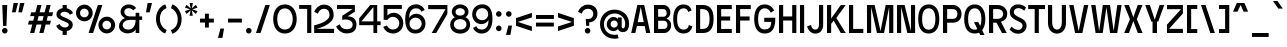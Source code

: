 SplineFontDB: 3.2
FontName: EdgecuttingCondensed-Medium
FullName: Edgecutting Condensed Medium
FamilyName: Edgecutting Condensed Medium
Weight: Medium
Copyright: Copyright (c) 2022, RandomMaerks (Bao Nguyen) (rmforbusiness@gmail.com)
UComments: "2021-11-12: Created with FontForge (http://fontforge.org)"
Version: 1.0
ItalicAngle: 0
UnderlinePosition: -100
UnderlineWidth: 50
Ascent: 800
Descent: 200
InvalidEm: 0
LayerCount: 2
Layer: 0 0 "Back" 1
Layer: 1 0 "Fore" 0
XUID: [1021 301 932173752 3453]
FSType: 0
OS2Version: 0
OS2_WeightWidthSlopeOnly: 0
OS2_UseTypoMetrics: 1
CreationTime: 1636725698
ModificationTime: 1696225586
PfmFamily: 33
TTFWeight: 500
TTFWidth: 3
LineGap: 90
VLineGap: 0
Panose: 2 1 6 3 4 3 2 6 1 3
OS2TypoAscent: 0
OS2TypoAOffset: 1
OS2TypoDescent: 0
OS2TypoDOffset: 1
OS2TypoLinegap: 90
OS2WinAscent: 0
OS2WinAOffset: 1
OS2WinDescent: 0
OS2WinDOffset: 1
HheadAscent: 0
HheadAOffset: 1
HheadDescent: 0
HheadDOffset: 1
OS2Vendor: 'PfEd'
OS2CodePages: 00000003.00000000
OS2UnicodeRanges: 0000000f.00000000.00000000.00000000
Lookup: 1 0 0 "'ss01' Style Set 1 in Latin lookup 0" { "'ss01' Style Set 1 in Latin lookup 0-1" ("ss01") } ['ss01' ('DFLT' <'dflt' > 'latn' <'dflt' > ) ]
Lookup: 1 0 0 "'ss02' Style Set 2 in Latin lookup 1" { "'ss02' Style Set 2 in Latin lookup 1-1" ("ss02") } ['ss02' ('DFLT' <'dflt' > 'latn' <'dflt' > ) ]
Lookup: 1 0 0 "'ss03' Style Set 3 in Latin lookup 2" { "'ss03' Style Set 3 in Latin lookup 2-1" ("ss03") } ['ss03' ('DFLT' <'dflt' > 'latn' <'dflt' > ) ]
Lookup: 1 0 0 "'ss04' Style Set 4 in Latin lookup 3" { "'ss04' Style Set 4 in Latin lookup 3-1" ("ss04") } ['ss04' ('DFLT' <'dflt' > 'latn' <'dflt' > ) ]
Lookup: 1 0 0 "'ss05' Style Set 5 in Latin lookup 4" { "'ss05' Style Set 5 in Latin lookup 4-1" ("ss05") } ['ss05' ('DFLT' <'dflt' > 'latn' <'dflt' > ) ]
Lookup: 1 0 0 "'ss06' Style Set 6 in Latin lookup 5" { "'ss06' Style Set 6 in Latin lookup 5-1" ("ss06") } ['ss06' ('DFLT' <'dflt' > 'latn' <'dflt' > ) ]
Lookup: 1 0 0 "Cygre-Medium-'ss01' Style Set 1 in Latin lookup 7" { "Cygre-Medium-'ss01' Style Set 1 in Latin lookup 7-1"  } ['ss01' ('DFLT' <'dflt' > 'latn' <'dflt' > ) ]
Lookup: 1 0 0 "Cygre-Medium-'ss02' Style Set 2 in Latin lookup 8" { "Cygre-Medium-'ss02' Style Set 2 in Latin lookup 8-1"  } ['ss02' ('DFLT' <'dflt' > 'latn' <'dflt' > ) ]
Lookup: 4 0 1 "Cygre-Medium-'liga' Standard Ligatures in Latin lookup 5" { "Cygre-Medium-'liga' Standard Ligatures in Latin lookup 5-1"  } ['liga' ('DFLT' <'dflt' > 'latn' <'dflt' > ) ]
Lookup: 258 0 0 "'kern' Horizontal Kerning in Latin lookup 0" { } ['kern' ('DFLT' <'dflt' > 'latn' <'dflt' > ) ]
Lookup: 260 0 0 "'mark' Mark Positioning in Latin lookup 0" { "'mark' Mark Positioning in Latin lookup 0-1"  } ['mark' ('DFLT' <'dflt' > 'latn' <'dflt' > ) ]
Lookup: 258 0 0 "Cygre-Medium-'kern' Horizontal Kerning lookup 1" { "Cygre-Medium-'kern' HKL Lower-UpperLower" [150,0,0] "Cygre-Medium-'kern' HKL Upper-UpperLower" [150,0,0] } ['kern' ('DFLT' <'dflt' > 'cyrl' <'dflt' > 'latn' <'dflt' > ) ]
Lookup: 262 0 0 "Cygre-Medium-'mkmk' Mark to Mark in Latin lookup 0" { "Cygre-Medium-'mkmk' Mark to Mark in Latin lookup 0-1"  } ['mkmk' ('DFLT' <'dflt' > 'latn' <'dflt' > ) ]
MarkAttachClasses: 1
DEI: 91125
KernClass2: 26 37 "Cygre-Medium-'kern' HKL Upper-UpperLower"
 179 A backslash Agrave Aacute Acircumflex Atilde Adieresis Aring Amacron Abreve Aogonek uni1EA0 uni1EA2 uni1EA4 uni1EA6 uni1EA8 uni1EAA uni1EAC uni1EAE uni1EB0 uni1EB2 uni1EB4 uni1EB6
 1 B
 47 C Ccedilla Cacute Ccircumflex Cdotaccent Ccaron
 149 D O Eth Ograve Oacute Ocircumflex Otilde Odieresis Dcaron Dcroat Omacron Obreve Ohungarumlaut uni1ECC uni1ECE uni1ED0 uni1ED2 uni1ED4 uni1ED6 uni1ED8
 148 E AE Egrave Eacute Ecircumflex Edieresis Emacron Ebreve Edotaccent Eogonek Ecaron OE uni1EB8 uni1EBA uni1EBC uni1EBE uni1EC0 uni1EC2 uni1EC4 uni1EC6
 1 F
 104 G Gcircumflex Gbreve Gdotaccent uni0122 G.ss02 Gcircumflex.ss02 Gbreve.ss02 Gdotaccent.ss02 uni0122.ss02
 141 H I M N Igrave Iacute Icircumflex Idieresis Ntilde Hcircumflex Itilde Imacron Ibreve Iogonek Idotaccent Nacute uni0145 Ncaron uni1EC8 uni1ECA
 120 J U Ugrave Uacute Ucircumflex Udieresis IJ Jcircumflex Utilde Umacron Ubreve Uring Uhungarumlaut Uogonek uni1EE4 uni1EE6
 9 K uni0136
 16 L Lacute uni013B
 1 P
 1 Q
 23 R Racute uni0156 Rcaron
 36 S Sacute Scircumflex Scedilla Scaron
 21 T uni0162 Tcaron Tbar
 83 slash V W Y Yacute Wcircumflex Ycircumflex Ydieresis Ygrave uni1EF4 uni1EF6 uni1EF8
 1 X
 26 Z Zacute Zdotaccent Zcaron
 98 Oslash Ohorn Uhorn uni1EDA uni1EDC uni1EDE uni1EE0 uni1EE2 uni1EE8 uni1EEA uni1EEC uni1EEE uni1EF0
 5 Thorn
 4 Hbar
 6 Lcaron
 11 Ldot Lslash
 3 Eng
 17 A Aogonek uni1EA0
 309 B D E F H I K L M N P R b h k l Egrave Eacute Ecircumflex Edieresis Ntilde Thorn thorn Dcaron Emacron Ebreve Edotaccent Eogonek Ecaron Hcircumflex IJ uni0136 uni0137 uni013B Lcaron lcaron Ldot ldot Nacute uni0145 Ncaron Eng Racute uni0156 Rcaron uni1EB8 uni1EBA uni1EBC uni1EBE uni1EC0 uni1EC2 uni1EC4 uni1EC6
 199 C G O Q Ccedilla Otilde Odieresis Cdotaccent Gbreve Gdotaccent uni0122 Omacron Obreve OE Ohorn uni1ECC uni1EDC uni1EDE uni1EE0 uni1EE2 G.ss02 Gcircumflex.ss02 Gbreve.ss02 Gdotaccent.ss02 uni0122.ss02
 1 J
 29 S Sacute Scircumflex Scedilla
 9 T uni0162
 17 U Uogonek uni1EE4
 15 V W Wcircumflex
 1 X
 61 Y Yacute Ycircumflex Ydieresis Ygrave uni1EF4 uni1EF6 uni1EF8
 26 Z Zacute Zdotaccent Zcaron
 35 a aacute ae aogonek uni1EA1 uni1EA3
 476 c e o q ccedilla egrave eacute edieresis ograve oacute odieresis cacute cdotaccent ccaron emacron edotaccent eogonek ecaron omacron oe ohorn uni1EB9 uni1EBB uni1ECD uni1ECF uni1EDD uni1EE3 a.ss01 agrave.ss01 aacute.ss01 acircumflex.ss01 atilde.ss01 adieresis.ss01 aring.ss01 ae.ss01 amacron.ss01 abreve.ss01 aogonek.ss01 uni1EA1.ss01 uni1EA3.ss01 uni1EA5.ss01 uni1EA7.ss01 uni1EA9.ss01 uni1EAB.ss01 uni1EAD.ss01 uni1EAF.ss01 uni1EB1.ss01 uni1EB3.ss01 uni1EB5.ss01 uni1EB7.ss01
 35 d eth dcaron dcroat uni1EDB uni1EDF
 5 f f_f
 20 g gdotaccent uni0123
 20 i ij uni1ECA uni1ECB
 1 j
 74 m n p r dotlessi kgreenlandic nacute uni0146 eng racute r.ss02 racute.ss02
 17 s sacute scedilla
 16 t uni0163 tcaron
 101 u ugrave uacute udieresis umacron uring uogonek uhorn uni1EE5 uni1EE7 uni1EE9 uni1EEB uni1EED uni1EF1
 25 v w y wcircumflex uni1EF5
 1 x
 19 z zacute zdotaccent
 151 Agrave Aacute Acircumflex Atilde Adieresis Aring Amacron Abreve uni1EA2 uni1EA4 uni1EA6 uni1EA8 uni1EAA uni1EAC uni1EAE uni1EB0 uni1EB2 uni1EB4 uni1EB6
 2 AE
 6 Igrave
 20 Iacute Lacute lacute
 18 Icircumflex Itilde
 9 Idieresis
 10 Eth Dcroat
 133 Ograve Oacute Ocircumflex Cacute Ccircumflex Ccaron Gcircumflex Ohungarumlaut uni1ECE uni1ED0 uni1ED2 uni1ED4 uni1ED6 uni1ED8 uni1EDA
 6 Oslash
 131 Ugrave Uacute Ucircumflex Udieresis Utilde Umacron Ubreve Uring Uhungarumlaut Uhorn uni1EE6 uni1EE8 uni1EEA uni1EEC uni1EEE uni1EF0
 17 germandbls ntilde
 0 {} 0 {} 0 {} 0 {} 0 {} 0 {} 0 {} 0 {} 0 {} 0 {} 0 {} 0 {} 0 {} 0 {} 0 {} 0 {} 0 {} 0 {} 0 {} 0 {} 0 {} 0 {} 0 {} 0 {} 0 {} 0 {} 0 {} 0 {} 0 {} 0 {} 0 {} 0 {} 0 {} 0 {} 0 {} 0 {} 0 {} 0 {} 0 {} 0 {} -40 {} -20 {} -33 {} -147 {} -33 {} -160 {} 0 {} -167 {} 0 {} -13 {} -27 {} -27 {} -87 {} -27 {} 0 {} 0 {} 0 {} -27 {} -60 {} -7 {} -60 {} 0 {} 0 {} 0 {} 0 {} 0 {} 0 {} 0 {} 0 {} 0 {} -40 {} -27 {} -20 {} 0 {} 0 {} -20 {} 0 {} -7 {} -7 {} 0 {} -20 {} 0 {} -33 {} -40 {} -60 {} -13 {} 0 {} 0 {} 0 {} 0 {} 0 {} 0 {} 0 {} 0 {} 0 {} 0 {} 0 {} 0 {} -13 {} 0 {} -7 {} -20 {} 0 {} 0 {} 0 {} 0 {} -13 {} -7 {} -13 {} 0 {} 0 {} 0 {} -40 {} 0 {} 0 {} -13 {} 0 {} -40 {} 0 {} -33 {} -47 {} -47 {} -26 {} 0 {} 0 {} 0 {} -7 {} 0 {} 0 {} 0 {} 0 {} 0 {} 0 {} 0 {} 0 {} 0 {} 0 {} -27 {} -33 {} 0 {} 0 {} 0 {} 0 {} -7 {} 0 {} 0 {} 0 {} 0 {} 0 {} -47 {} 0 {} 0 {} -20 {} 0 {} -47 {} 0 {} -47 {} -60 {} -73 {} -46 {} 0 {} 0 {} 0 {} -7 {} 0 {} 0 {} 0 {} 0 {} 0 {} 0 {} 0 {} 0 {} -7 {} 0 {} -47 {} -47 {} 0 {} 0 {} 0 {} 0 {} 27 {} 0 {} 0 {} 0 {} 0 {} 0 {} 0 {} 0 {} -7 {} -27 {} 0 {} 0 {} 0 {} 0 {} 0 {} 0 {} 0 {} -7 {} -7 {} 0 {} -27 {} -7 {} 0 {} 0 {} 0 {} 0 {} -33 {} -7 {} -27 {} 0 {} 0 {} 0 {} 0 {} 0 {} 0 {} 0 {} 0 {} 0 {} -13 {} 0 {} 0 {} 0 {} 0 {} -113 {} 0 {} -7 {} -127 {} 0 {} 0 {} 0 {} 0 {} 0 {} 0 {} 0 {} -33 {} -13 {} -7 {} -20 {} -20 {} 0 {} 0 {} 0 {} -13 {} -20 {} 0 {} -33 {} -53 {} -40 {} -113 {} -113 {} 0 {} 0 {} 0 {} 0 {} 0 {} -13 {} -14 {} 0 {} 0 {} 0 {} -40 {} 0 {} 0 {} -29 {} 0 {} -53 {} 0 {} -40 {} -33 {} -47 {} -7 {} 0 {} 0 {} 0 {} -7 {} 0 {} 0 {} 0 {} 0 {} 0 {} -20 {} 0 {} -20 {} -13 {} -20 {} -40 {} -40 {} 0 {} 0 {} 0 {} 0 {} 7 {} 0 {} 0 {} 0 {} 0 {} 0 {} 0 {} 0 {} 0 {} 0 {} 0 {} 0 {} 0 {} 0 {} 0 {} 0 {} 0 {} 0 {} 0 {} 0 {} 0 {} 0 {} 0 {} 0 {} 0 {} 0 {} 0 {} 0 {} 0 {} 0 {} 0 {} 0 {} 0 {} 0 {} 0 {} 0 {} 0 {} 0 {} 0 {} 0 {} 0 {} 0 {} 0 {} -33 {} 0 {} 0 {} -20 {} 0 {} 0 {} 0 {} 0 {} 0 {} 0 {} 0 {} 0 {} 0 {} 0 {} 0 {} 0 {} 0 {} 0 {} 0 {} 0 {} 0 {} 0 {} 0 {} 0 {} 0 {} -20 {} -26 {} 0 {} 0 {} 0 {} 0 {} 0 {} 0 {} 0 {} 0 {} 0 {} 0 {} 0 {} 0 {} -87 {} -47 {} -27 {} 0 {} 0 {} 0 {} 0 {} 0 {} 0 {} -34 {} -60 {} -53 {} -67 {} -20 {} 0 {} 0 {} 0 {} -33 {} -53 {} -47 {} -100 {} -27 {} 0 {} 0 {} 0 {} 0 {} 0 {} 0 {} 0 {} -13 {} -60 {} -33 {} 0 {} 0 {} 0 {} 0 {} 0 {} -40 {} -13 {} -27 {} -140 {} -20 {} -160 {} 0 {} -153 {} 0 {} 0 {} -27 {} -27 {} -87 {} -27 {} 0 {} 0 {} 0 {} -13 {} -53 {} 0 {} -73 {} 0 {} 0 {} 0 {} 0 {} 0 {} 0 {} 0 {} 0 {} -13 {} -67 {} -27 {} -20 {} 0 {} 0 {} -100 {} 0 {} 0 {} -87 {} 0 {} -13 {} 0 {} -13 {} -47 {} -40 {} -13 {} 0 {} 0 {} 0 {} 0 {} 0 {} 0 {} 0 {} 0 {} 0 {} 0 {} 0 {} 0 {} 0 {} 0 {} -107 {} -113 {} 0 {} 0 {} 0 {} 0 {} 0 {} 0 {} 0 {} 0 {} 0 {} 0 {} 0 {} 0 {} 0 {} -13 {} 0 {} -60 {} 0 {} -54 {} 0 {} -73 {} 0 {} 0 {} 0 {} 0 {} 0 {} 0 {} 0 {} 0 {} 0 {} 0 {} 0 {} 0 {} 0 {} 0 {} 0 {} 0 {} 0 {} 0 {} 0 {} 0 {} 0 {} 0 {} 0 {} 0 {} 0 {} 0 {} 0 {} 0 {} 0 {} 0 {} -40 {} 0 {} -27 {} 0 {} -27 {} 0 {} -40 {} 0 {} -20 {} -20 {} -20 {} 0 {} -20 {} 0 {} 0 {} 0 {} -13 {} 0 {} 0 {} 0 {} 0 {} 0 {} 0 {} 0 {} 0 {} 0 {} 0 {} 0 {} 0 {} 0 {} 0 {} 0 {} 0 {} 0 {} -33 {} 0 {} 0 {} 0 {} 0 {} -33 {} 0 {} -33 {} -27 {} -33 {} -13 {} 0 {} 0 {} 0 {} -13 {} 0 {} 0 {} 0 {} 0 {} 0 {} -20 {} 0 {} -13 {} -20 {} 0 {} -27 {} -40 {} 0 {} 0 {} 0 {} 0 {} -13 {} 0 {} 0 {} 0 {} 0 {} 0 {} -147 {} 0 {} -33 {} -120 {} -7 {} 0 {} 0 {} 0 {} 0 {} 0 {} 0 {} -120 {} -127 {} -107 {} -67 {} -133 {} -17 {} 0 {} -87 {} -87 {} -73 {} -127 {} -87 {} -100 {} -87 {} -167 {} -193 {} 0 {} 0 {} 0 {} 0 {} 0 {} -67 {} -60 {} 0 {} -53 {} 0 {} -160 {} 0 {} -53 {} -93 {} -13 {} 0 {} 0 {} 0 {} 0 {} 0 {} 0 {} -73 {} -73 {} -73 {} -47 {} -80 {} 0 {} 0 {} 0 {} -53 {} -40 {} -20 {} -33 {} -40 {} -33 {} -160 {} -167 {} 0 {} 0 {} 0 {} 0 {} -20 {} -27 {} -33 {} 0 {} -40 {} 0 {} 0 {} 0 {} -80 {} -40 {} -40 {} 0 {} 0 {} 0 {} 0 {} 0 {} 0 {} -33 {} -60 {} -60 {} -53 {} -53 {} 0 {} 0 {} 0 {} -33 {} -67 {} -47 {} -60 {} 0 {} 0 {} 0 {} 0 {} 0 {} 0 {} 0 {} 0 {} 0 {} -53 {} -27 {} 0 {} 0 {} 0 {} 0 {} 0 {} -53 {} -40 {} -20 {} 0 {} 0 {} 0 {} 0 {} 0 {} 0 {} -14 {} -27 {} -20 {} -40 {} -33 {} 0 {} 0 {} 0 {} -13 {} -40 {} -7 {} -40 {} 0 {} 0 {} 0 {} 0 {} 0 {} 0 {} 0 {} 0 {} 0 {} -33 {} -13 {} 0 {} 0 {} 0 {} -53 {} 0 {} 0 {} -20 {} 0 {} 0 {} 0 {} 0 {} 0 {} 0 {} -7 {} 0 {} 0 {} 0 {} 0 {} 0 {} 0 {} 0 {} 0 {} 0 {} 0 {} 0 {} 0 {} 0 {} 0 {} -53 {} -60 {} 0 {} 0 {} 0 {} 0 {} 0 {} 0 {} 0 {} 0 {} 0 {} 0 {} -87 {} 0 {} 0 {} -40 {} 0 {} -80 {} 0 {} -60 {} -80 {} -73 {} -47 {} 0 {} 0 {} 0 {} 0 {} 0 {} 0 {} 0 {} 0 {} 0 {} 0 {} 0 {} 0 {} 0 {} 0 {} -80 {} -87 {} 0 {} 0 {} 0 {} 0 {} 0 {} 0 {} 0 {} 0 {} 0 {} 0 {} 0 {} 0 {} 0 {} 0 {} 0 {} 0 {} 0 {} 0 {} 0 {} 0 {} 0 {} 0 {} 0 {} 0 {} 0 {} 0 {} 0 {} 0 {} 0 {} 0 {} 0 {} 0 {} 0 {} 0 {} 0 {} 0 {} 0 {} 0 {} 0 {} 0 {} 0 {} 0 {} 0 {} 0 {} 0 {} 0 {} 0 {} 0 {} 0 {} -67 {} -40 {} -27 {} -113 {} -47 {} -127 {} 0 {} -127 {} 0 {} 0 {} 0 {} 0 {} -80 {} 0 {} 0 {} 0 {} 0 {} 0 {} -100 {} 0 {} -133 {} 0 {} 0 {} 0 {} 0 {} 0 {} 0 {} 0 {} 0 {} 0 {} -60 {} 0 {} 0 {} 0 {} 0 {} 0 {} 0 {} -67 {} -40 {} -33 {} -187 {} -47 {} -160 {} 0 {} -147 {} 0 {} 0 {} 0 {} 0 {} -80 {} 0 {} 0 {} 0 {} 0 {} 0 {} -93 {} 0 {} 0 {} 0 {} 0 {} 0 {} 0 {} 0 {} 0 {} 0 {} 0 {} 0 {} -60 {} -33 {} 0 {} 0 {} 0 {} 0 {} 0 {} 0 {} 0 {} 0 {} 0 {} 0 {} 0 {} 0 {} 0 {} 0 {} 0 {} 0 {} 0 {} 0 {} 0 {} 0 {} 0 {} 0 {} 0 {} 0 {} 0 {} 0 {} 0 {} 0 {} 0 {} 0 {} 0 {} 0 {} 0 {} 0 {} 0 {} 0 {} 0 {} 0 {} 0 {}
KernClass2: 24 38 "Cygre-Medium-'kern' HKL Lower-UpperLower"
 116 a h m n agrave aacute adieresis aring amacron hcircumflex hbar nacute uni0146 ncaron napostrophe eng uni1EA1 uni1EA3
 156 b e o p ae egrave eacute edieresis ograve oacute odieresis thorn emacron edotaccent eogonek ecaron omacron ohungarumlaut oe uni1EB9 uni1EBB uni1ECD uni1ECF 
 28 c ccedilla cacute cdotaccent
 47 d l lacute uni013C lcaron ldot lslash f_l f_f_l
 5 f f_f
 374 g q u ugrave uacute udieresis gdotaccent uni0123 umacron uring uni0237 uni1EE5 uni1EE7 a.ss01 agrave.ss01 aacute.ss01 acircumflex.ss01 atilde.ss01 adieresis.ss01 aring.ss01 ae.ss01 amacron.ss01 abreve.ss01 aogonek.ss01 uni1EA1.ss01 uni1EA3.ss01 uni1EA5.ss01 uni1EA7.ss01 uni1EA9.ss01 uni1EAB.ss01 uni1EAD.ss01 uni1EAF.ss01 uni1EB1.ss01 uni1EB3.ss01 uni1EB5.ss01 uni1EB7.ss01
 41 i j iogonek dotlessi ij uni1ECB f_i f_f_i
 22 k uni0137 kgreenlandic
 67 r racute uni0157 rcaron r.ss02 racute.ss02 uni0157.ss02 rcaron.ss02
 10 s scedilla
 1 t
 35 v w y ydieresis wcircumflex uni1EF5
 1 x
 12 z zdotaccent
 292 acircumflex ecircumflex ocircumflex ucircumflex abreve ccircumflex ccaron ebreve gcircumflex gbreve obreve scircumflex scaron ubreve uni1EA5 uni1EA7 uni1EA9 uni1EAB uni1EAD uni1EAF uni1EB1 uni1EB3 uni1EB5 uni1EB7 uni1EBF uni1EC1 uni1EC3 uni1EC5 uni1EC7 uni1ED1 uni1ED3 uni1ED5 uni1ED7 uni1ED9
 13 atilde ntilde
 14 otilde uni1EBD
 65 igrave iacute icircumflex idieresis itilde imacron ibreve uni1EC9
 11 jcircumflex
 3 eth
 6 oslash
 13 uhungarumlaut
 33 yacute ycircumflex ygrave uni1EF7
 178 slash A Agrave Aacute Acircumflex Atilde Adieresis Aring AE Amacron Abreve Aogonek uni1EA0 uni1EA2 uni1EA4 uni1EA6 uni1EA8 uni1EAA uni1EAC uni1EAE uni1EB0 uni1EB2 uni1EB4 uni1EB6
 459 B D E F H I K L M N P R U b h k l Egrave Eacute Ecircumflex Edieresis Ntilde Ugrave Uacute Ucircumflex Udieresis Thorn thorn Dcaron Emacron Ebreve Edotaccent Eogonek Ecaron Hcircumflex IJ uni0136 uni0137 uni013B Lcaron lcaron Ldot ldot Nacute uni0145 Ncaron Eng Racute uni0156 Rcaron Utilde Umacron Ubreve Uring Uhungarumlaut Uogonek Uhorn uni1EB8 uni1EBA uni1EBC uni1EBE uni1EC0 uni1EC2 uni1EC4 uni1EC6 uni1EE4 uni1EE6 uni1EE8 uni1EEA uni1EEC uni1EEE uni1EF0
 340 C G O Q Ccedilla Ograve Oacute Ocircumflex Otilde Odieresis Oslash Cacute Ccircumflex Cdotaccent Ccaron Gcircumflex Gbreve Gdotaccent uni0122 Omacron Obreve Ohungarumlaut OE Ohorn uni1ECC uni1ECE uni1ED0 uni1ED2 uni1ED4 uni1ED6 uni1ED8 uni1EDA uni1EDC uni1EDE uni1EE0 uni1EE2 G.ss02 Gcircumflex.ss02 Gbreve.ss02 Gdotaccent.ss02 uni0122.ss02
 13 J Jcircumflex
 36 S Sacute Scircumflex Scedilla Scaron
 21 T uni0162 Tcaron Tbar
 25 V W backslash Wcircumflex
 1 X
 61 Y Yacute Ycircumflex Ydieresis Ygrave uni1EF4 uni1EF6 uni1EF8
 26 Z Zacute Zdotaccent Zcaron
 66 a agrave aacute adieresis aring ae amacron aogonek uni1EA1 uni1EA3
 715 c d e g o q ccedilla egrave eacute ecircumflex edieresis ograve oacute ocircumflex otilde odieresis cacute ccircumflex cdotaccent ccaron dcaron dcroat emacron ebreve edotaccent eogonek ecaron gcircumflex gbreve gdotaccent uni0123 omacron obreve ohungarumlaut oe ohorn uni1EB9 uni1EBB uni1EBD uni1EBF uni1EC1 uni1EC3 uni1EC5 uni1EC7 uni1ECD uni1ECF uni1ED1 uni1ED3 uni1ED5 uni1ED7 uni1ED9 uni1EDB uni1EDD uni1EDF uni1EE1 uni1EE3 a.ss01 agrave.ss01 aacute.ss01 acircumflex.ss01 atilde.ss01 adieresis.ss01 aring.ss01 ae.ss01 amacron.ss01 abreve.ss01 aogonek.ss01 uni1EA1.ss01 uni1EA3.ss01 uni1EA5.ss01 uni1EA7.ss01 uni1EA9.ss01 uni1EAB.ss01 uni1EAD.ss01 uni1EAF.ss01 uni1EB1.ss01 uni1EB3.ss01 uni1EB5.ss01 uni1EB7.ss01
 25 f f_i f_l f_f_i f_f_l f_f
 20 i ij uni1ECA uni1ECB
 9 j uni0237
 238 m n p r u ntilde ugrave uacute ucircumflex udieresis dotlessi kgreenlandic nacute uni0146 ncaron eng racute utilde umacron ubreve uring uhungarumlaut uogonek uhorn uni1EE5 uni1EE7 uni1EE9 uni1EEB uni1EED uni1EEF uni1EF1 r.ss02 racute.ss02
 36 s sacute scircumflex scedilla scaron
 16 t uni0163 tcaron
 50 v w y ydieresis wcircumflex ygrave uni1EF5 uni1EF7
 1 x
 26 z zacute zdotaccent zcaron
 6 Igrave
 20 Iacute Lacute lacute
 18 Icircumflex Itilde
 9 Idieresis
 10 Eth Dcroat
 10 germandbls
 97 acircumflex atilde abreve uni1EA5 uni1EA7 uni1EA9 uni1EAB uni1EAD uni1EAF uni1EB1 uni1EB3 uni1EB7
 6 igrave
 6 iacute
 18 icircumflex itilde
 9 idieresis
 3 eth
 18 yacute ycircumflex
 11 hcircumflex
 4 Hbar
 4 hbar
 0 {} 0 {} 0 {} 0 {} 0 {} 0 {} 0 {} 0 {} 0 {} 0 {} 0 {} 0 {} 0 {} 0 {} 0 {} 0 {} 0 {} 0 {} 0 {} 0 {} 0 {} 0 {} 0 {} 0 {} 0 {} 0 {} 0 {} 0 {} 0 {} 0 {} 0 {} 0 {} 0 {} 0 {} 0 {} 0 {} 0 {} 0 {} 0 {} 0 {} 0 {} 0 {} 0 {} 0 {} -133 {} -93 {} 0 {} -107 {} 0 {} 0 {} 0 {} -33 {} 0 {} 0 {} 0 {} 0 {} -20 {} -27 {} 0 {} 0 {} 0 {} 0 {} 0 {} 0 {} 0 {} 0 {} 0 {} 0 {} 0 {} 0 {} 0 {} 0 {} 0 {} 0 {} 0 {} 0 {} 0 {} -33 {} 0 {} 0 {} -20 {} 0 {} -100 {} -67 {} -33 {} -100 {} -7 {} 0 {} 0 {} -20 {} 0 {} 0 {} 0 {} 0 {} -20 {} -20 {} -33 {} -14 {} 0 {} 0 {} 0 {} 0 {} 0 {} 0 {} 0 {} 0 {} 0 {} 0 {} 0 {} 0 {} -33 {} 0 {} 0 {} 0 {} 0 {} -27 {} 0 {} 0 {} -20 {} 0 {} -87 {} -80 {} -33 {} -113 {} -20 {} 0 {} 0 {} -13 {} 0 {} 0 {} 0 {} 0 {} -20 {} -20 {} -27 {} -20 {} 0 {} 0 {} 0 {} 0 {} 0 {} 0 {} 0 {} 0 {} 0 {} 0 {} 0 {} 0 {} 0 {} 0 {} 0 {} 0 {} 0 {} 0 {} 0 {} 0 {} 0 {} 0 {} 0 {} 0 {} 0 {} 0 {} 0 {} 0 {} 0 {} 0 {} 0 {} 0 {} 0 {} 0 {} 0 {} 0 {} 0 {} 0 {} 0 {} 0 {} 0 {} 0 {} 0 {} 0 {} 0 {} 20 {} 0 {} 60 {} 33 {} 0 {} 0 {} 0 {} 0 {} 0 {} 0 {} -80 {} 0 {} 0 {} -87 {} 0 {} -7 {} 0 {} 0 {} 0 {} 0 {} -13 {} -33 {} -33 {} 0 {} 0 {} 0 {} -7 {} -13 {} 0 {} 0 {} 0 {} 0 {} 0 {} 0 {} 0 {} 0 {} 0 {} -13 {} 27 {} 0 {} 40 {} 27 {} 0 {} 0 {} 0 {} 0 {} 0 {} 0 {} 0 {} 0 {} 0 {} 0 {} 0 {} -93 {} -67 {} 0 {} -67 {} 0 {} 0 {} 0 {} 0 {} 0 {} 0 {} 0 {} 0 {} 0 {} 0 {} 0 {} 0 {} 0 {} 0 {} 0 {} 0 {} 0 {} 0 {} 0 {} 0 {} 0 {} 0 {} 0 {} 0 {} 0 {} 0 {} 0 {} 0 {} 0 {} 0 {} 0 {} 0 {} 0 {} 0 {} 0 {} 0 {} 0 {} 0 {} 0 {} 0 {} 0 {} 0 {} 0 {} 0 {} 0 {} 0 {} 0 {} 0 {} 0 {} 0 {} 0 {} 0 {} 0 {} 0 {} 0 {} 0 {} 0 {} 0 {} 0 {} 73 {} 27 {} 0 {} 0 {} 0 {} 0 {} 0 {} 0 {} 0 {} 0 {} -20 {} -40 {} 0 {} -53 {} -47 {} 0 {} -60 {} 0 {} -27 {} -40 {} 0 {} 0 {} 0 {} 0 {} -20 {} 0 {} 0 {} 0 {} 0 {} 0 {} 0 {} 0 {} 0 {} -7 {} 0 {} -20 {} 0 {} 0 {} 0 {} 0 {} -47 {} 0 {} 0 {} 0 {} 0 {} 0 {} -87 {} 0 {} 0 {} -87 {} 0 {} -53 {} -20 {} -27 {} -27 {} 0 {} -13 {} -20 {} 0 {} 0 {} 0 {} 0 {} 0 {} 0 {} 0 {} 0 {} 0 {} 0 {} 0 {} 0 {} 0 {} 0 {} 0 {} -7 {} 0 {} 0 {} 0 {} 0 {} -33 {} 0 {} 0 {} 0 {} 0 {} 0 {} -7 {} 0 {} 0 {} -13 {} 0 {} -93 {} -87 {} -27 {} -107 {} 0 {} 0 {} 0 {} -13 {} 0 {} 0 {} 0 {} 0 {} -7 {} 0 {} -20 {} -7 {} 0 {} 0 {} 0 {} 0 {} 0 {} 0 {} 0 {} 0 {} 0 {} 0 {} 0 {} 0 {} -27 {} 0 {} 0 {} 0 {} 0 {} 0 {} 0 {} 0 {} -27 {} 0 {} -47 {} -40 {} 0 {} -27 {} 0 {} 0 {} -13 {} 0 {} 0 {} 0 {} 0 {} 0 {} 0 {} 0 {} 0 {} 0 {} 0 {} 0 {} 0 {} 0 {} 0 {} 0 {} -13 {} 0 {} 0 {} 0 {} 0 {} -27 {} 0 {} 0 {} 0 {} 0 {} 0 {} -100 {} 0 {} 0 {} -60 {} 0 {} -67 {} -53 {} -27 {} -40 {} -47 {} -13 {} -20 {} 0 {} 0 {} 0 {} 0 {} -13 {} 0 {} 0 {} 0 {} 0 {} 0 {} 0 {} 0 {} 0 {} 0 {} 0 {} -20 {} 0 {} 0 {} 0 {} 0 {} -27 {} 0 {} 0 {} 0 {} 0 {} 0 {} 0 {} 0 {} 0 {} -33 {} 0 {} -67 {} -33 {} 0 {} -40 {} 0 {} -27 {} -33 {} 0 {} 0 {} 0 {} 0 {} -13 {} 0 {} 0 {} 0 {} 0 {} 0 {} 0 {} 0 {} 0 {} 0 {} 0 {} -20 {} 0 {} 0 {} 0 {} 0 {} -33 {} 0 {} 0 {} 0 {} 0 {} 0 {} 0 {} 0 {} 0 {} -27 {} 0 {} -53 {} -33 {} 0 {} -40 {} 0 {} -7 {} -14 {} 0 {} 0 {} 0 {} 0 {} -6 {} 0 {} 0 {} 0 {} 0 {} 0 {} 0 {} 0 {} 0 {} 0 {} 0 {} 0 {} 0 {} 0 {} 0 {} 0 {} -27 {} 0 {} 0 {} 0 {} 0 {} 0 {} 0 {} 0 {} 0 {} 0 {} 0 {} -47 {} -53 {} 0 {} -53 {} 0 {} 0 {} 0 {} -13 {} 0 {} 0 {} 0 {} 0 {} -27 {} -20 {} 0 {} 0 {} 0 {} 0 {} 0 {} 0 {} 0 {} 0 {} 0 {} 0 {} 0 {} 0 {} 0 {} 0 {} -20 {} 0 {} 0 {} 0 {} 0 {} 0 {} 0 {} 0 {} 0 {} 0 {} -27 {} -40 {} 0 {} -46 {} 0 {} 0 {} 0 {} -13 {} 0 {} 0 {} 0 {} 0 {} -27 {} -13 {} 0 {} 0 {} 0 {} 0 {} 0 {} 0 {} 0 {} 0 {} 0 {} 0 {} 0 {} 0 {} 0 {} 0 {} -40 {} 0 {} 0 {} 0 {} 0 {} -20 {} 0 {} 0 {} -7 {} 0 {} -87 {} -87 {} -47 {} -93 {} -20 {} 0 {} 0 {} -47 {} 0 {} 0 {} 0 {} 0 {} -40 {} 0 {} -20 {} 0 {} 0 {} 0 {} 0 {} 0 {} 0 {} 0 {} 0 {} 0 {} 0 {} 0 {} 0 {} 0 {} -47 {} 0 {} 0 {} 0 {} 0 {} 0 {} 0 {} 0 {} 0 {} 0 {} 0 {} 0 {} 0 {} 0 {} 0 {} 0 {} 0 {} 0 {} 0 {} 0 {} 0 {} 0 {} 0 {} 0 {} 0 {} 0 {} 0 {} 0 {} 0 {} 0 {} 0 {} 0 {} 0 {} 0 {} 0 {} 0 {} 0 {} 0 {} 0 {} 0 {} 0 {} 0 {} 0 {} 0 {} 0 {} 0 {} 0 {} 0 {} 60 {} 0 {} 0 {} 0 {} 0 {} 0 {} 0 {} 0 {} 0 {} 0 {} 0 {} 0 {} 0 {} 0 {} 0 {} 0 {} 0 {} 0 {} 0 {} 0 {} 0 {} 0 {} 0 {} 0 {} 0 {} 0 {} 0 {} 0 {} 0 {} 0 {} 0 {} 0 {} 0 {} 0 {} 0 {} 0 {} 0 {} 0 {} 0 {} 0 {} 0 {} 0 {} 0 {} 0 {} 0 {} 0 {} 0 {} 0 {} 0 {} 0 {} 0 {} 0 {} 0 {} 0 {} 0 {} 0 {} 0 {} 0 {} 0 {} 0 {} 0 {} 0 {} 0 {} 0 {} 0 {} 0 {} 0 {} 0 {} 0 {} 0 {} 0 {} 0 {} 0 {} 0 {} 0 {} 0 {} 0 {} 0 {} 0 {} 0 {} 0 {} 0 {} 0 {} 0 {} 0 {} 0 {} 0 {} 0 {} 0 {} 0 {} 0 {} 0 {} 0 {} 0 {} 0 {} 0 {} 0 {} 0 {} 0 {} 0 {} 0 {} 0 {} 0 {} 0 {} 0 {} 0 {} 0 {} 0 {} 0 {} 0 {} 0 {} 0 {} 0 {} 0 {} 0 {} 0 {} 0 {} 0 {} 0 {} 0 {} 0 {} 0 {} 0 {} 0 {} 0 {} 0 {} 0 {} 0 {} 0 {} 0 {} 0 {} 0 {} 0 {} 0 {} 0 {} 0 {} 0 {} 0 {} 0 {} 0 {} 0 {} 0 {} 0 {} 0 {} 0 {} 0 {} 0 {} 0 {} 0 {} 0 {} 0 {} 0 {} 0 {} 0 {} 0 {} 0 {} 0 {} 0 {} 0 {} 0 {} 0 {} 0 {} 0 {} 0 {} 0 {} 0 {} 0 {} 0 {} 0 {} 0 {} 0 {} 0 {} 0 {} 0 {} 0 {} 0 {} 0 {} 0 {} 0 {} 0 {} 0 {} 0 {} 0 {} 0 {}
LangName: 1033 "" "" "" "" "" "" "" "" "" "RandomMaerks" "" "https://www.behance.net/notrandom" "https://randommaerks.gumroad.com"
OtfFeatName: 'ss06' 1033 "Alternative latin 'u'"
OtfFeatName: 'ss05' 1033 "Rounded latin 't'"
OtfFeatName: 'ss04' 1033 "Sharp latin 't'"
OtfFeatName: 'ss03' 1033 "Alternative latin 'y'"
OtfFeatName: 'ss02' 1033 "Alternative latin 'G'"
OtfFeatName: 'ss01' 1033 "Alternative latin 'a'"
Encoding: UnicodeFull
Compacted: 1
UnicodeInterp: none
NameList: AGL For New Fonts
DisplaySize: -48
AntiAlias: 1
FitToEm: 1
WinInfo: 44 11 14
BeginPrivate: 0
EndPrivate
Grid
-1000 627.00012207 m 0
 2000 627.00012207 l 1024
  Named: "accmarkheight"
-1000 750 m 0
 2000 750 l 1024
  Named: "750"
-1000 550 m 0
 2000 550 l 1024
  Named: "550"
-1000 700 m 0
 2000 700 l 1024
  Named: "700"
EndSplineSet
AnchorClass2: "Top 2" "'mark' Mark Positioning in Latin lookup 0-1" "Bottom" "'mark' Mark Positioning in Latin lookup 0-1" "Top" "'mark' Mark Positioning in Latin lookup 0-1" "Top1" "Cygre-Medium-'mkmk' Mark to Mark in Latin lookup 0-1" "Top2" "Cygre-Medium-'mkmk' Mark to Mark in Latin lookup 0-1"
BeginChars: 1114156 367

StartChar: N
Encoding: 78 78 0
Width: 553
VWidth: 999
Flags: HMW
AnchorPoint: "Top" 287 750 basechar 0
LayerCount: 2
Fore
SplineSet
503 700 m 1
 503 0 l 1
 309 0 l 1
 154 648 l 1
 154 0 l 1
 50 0 l 1
 50 700 l 1
 241 700 l 1
 399 47 l 1
 399 700 l 1
 503 700 l 1
EndSplineSet
EndChar

StartChar: n
Encoding: 110 110 1
Width: 400
VWidth: 999
Flags: HW
AnchorPoint: "Top" 285 627 basechar 0
LayerCount: 2
Fore
SplineSet
30 550 m 1
 134 550 l 1
 134 468 l 1
 149.4763283 520 191.102220897 562 240.200195312 562 c 0
 314 562 350.799804688 495.351210586 350.799804688 390 c 2
 350.799804688 0 l 1
 246.799804688 0 l 1
 246.799804688 363 l 2
 246.799804688 432.694375262 226.26171875 462 193.400390625 462 c 0
 158.888671875 462 134 427.164167366 134 363 c 2
 134 0 l 1
 30 0 l 1
 30 550 l 1
EndSplineSet
EndChar

StartChar: o
Encoding: 111 111 2
Width: 478
VWidth: 999
Flags: HMW
AnchorPoint: "Top 2" 346 453 basechar 0
AnchorPoint: "Bottom" 242.001 0 basechar 0
AnchorPoint: "Top" 238 627 basechar 0
LayerCount: 2
Fore
SplineSet
30 276 m 4
 30 470 120.397923875 565 239 565 c 0
 357.602076125 565 448 470 448 276 c 4
 448 82 357.602076125 -13 239 -13 c 0
 120.397923875 -13 30 82 30 276 c 4
130 276 m 4
 130 133 179.021164021 87 239 87 c 0
 298.978835979 87 348 133 348 276 c 4
 348 410 298.978835979 465 239 465 c 0
 179.021164021 465 130 410 130 276 c 4
EndSplineSet
EndChar

StartChar: h
Encoding: 104 104 3
Width: 496
VWidth: 999
Flags: HMW
LayerCount: 2
Fore
SplineSet
50 750 m 5
 154 750 l 5
 154 468 l 5
 172.507537688 520 222.286432161 562 281 562 c 4
 374.260869565 562 446 475.976190476 446 340 c 6
 446 0 l 5
 342 0 l 5
 342 313 l 6
 342 417.893854749 307.769230769 462 253 462 c 4
 195.480446927 462 154 409.569832402 154 313 c 6
 154 0 l 5
 50 0 l 5
 50 750 l 5
EndSplineSet
EndChar

StartChar: u
Encoding: 117 117 4
Width: 456
VWidth: 999
Flags: HMW
AnchorPoint: "Top 2" 365 453 basechar 0
AnchorPoint: "Bottom" 225.001 0 basechar 0
AnchorPoint: "Top" 232 627 basechar 0
LayerCount: 2
Fore
SplineSet
406 140 m 2
 406 46.8256391615 322.391959799 -12 229 -12 c 4
 127.826086957 -12 50 53.746031746 50 140 c 2
 50 550 l 1
 154 550 l 1
 154 167 l 2
 154 116.687150838 182.846153846 88 229 88 c 4
 271.413407821 88 302 121.100558659 302 167 c 2
 302 550 l 1
 406 550 l 1
 406 140 l 2
EndSplineSet
Substitution2: "'ss06' Style Set 6 in Latin lookup 5-1" u.ss06
EndChar

StartChar: m
Encoding: 109 109 5
Width: 668
VWidth: 999
Flags: HMW
LayerCount: 2
Fore
SplineSet
50 550 m 1
 154 550 l 1
 154 472 l 1
 174.916201117 532 208.61452514 562 258 562 c 0
 307.779005525 562 345.259668508 523.818181818 364 462 c 5
 390.587064677 532 426.905472637 562 480 562 c 0
 556.116591928 562 618 492.825182325 618 360 c 2
 618 0 l 1
 514 0 l 1
 514 313 l 2
 514 427.893854749 494.899280576 462 455 462 c 0
 416.100671141 462 386 419.569832402 386 313 c 2
 386 0 l 1
 282 0 l 1
 282 313 l 2
 282 427.893854749 262.899280576 462 223 462 c 0
 184.100671141 462 154 419.569832402 154 313 c 2
 154 0 l 1
 50 0 l 1
 50 550 l 1
EndSplineSet
EndChar

StartChar: l
Encoding: 108 108 6
Width: 204
VWidth: 999
Flags: HMW
LayerCount: 2
Fore
SplineSet
154 0 m 1
 50 0 l 1
 50 750 l 5
 154 750 l 1
 154 0 l 1
EndSplineSet
Validated: 1
EndChar

StartChar: i
Encoding: 105 105 7
Width: 204
VWidth: 999
Flags: HMW
LayerCount: 2
Fore
SplineSet
42 690 m 4
 42 723 69 750 102 750 c 4
 135 750 162 723 162 690 c 4
 162 657 135 630 102 630 c 4
 69 630 42 657 42 690 c 4
154 0 m 5
 50 0 l 5
 50 550 l 5
 154 550 l 5
 154 0 l 5
EndSplineSet
EndChar

StartChar: a
Encoding: 97 97 8
Width: 443
VWidth: 999
Flags: HMW
AnchorPoint: "Bottom" 212.001 0 basechar 0
AnchorPoint: "Top" 228 627 basechar 0
LayerCount: 2
Fore
SplineSet
191.287109375 84 m 0
 250.951187064 84 289 138.455354247 289 250 c 1
 199 230 l 2
 158.023529412 220.894117647 131 189.524234557 131 149.771794299 c 0
 131 110.504838653 155.294610233 84 191.287109375 84 c 0
289 342 m 1
 289 444.068878833 256.177329059 467 211.487304688 467 c 0
 175.646350334 467 147.10100105 439.691446143 131 390 c 1
 39 438 l 1
 75.4797056163 521.323496786 138.811524492 567 217.862304688 567 c 0
 325.57199654 567 393 483.840011389 393 351 c 2
 393 1 l 1
 289 1 l 1
 289 84 l 1
 269.253017229 27.5920765336 217.21989915 -13 164.66015625 -13 c 0
 87.1285256118 -13 30 56.0729128627 30 149.81479592 c 0
 30 239.164718933 97.2692307692 303.653846154 189 322 c 2
 289 342 l 1
EndSplineSet
Substitution2: "'ss01' Style Set 1 in Latin lookup 0-1" a.ss01
EndChar

StartChar: b
Encoding: 98 98 9
Width: 483
VWidth: 999
Flags: HMW
LayerCount: 2
Fore
SplineSet
154 0 m 5
 50 0 l 5
 50 750 l 5
 154 750 l 5
 154 478 l 5
 183.845 532 227.66 565 281 565 c 4
 380.254480287 565 453 477 453 276 c 4
 453 75 380.254480287 -13 281 -13 c 4
 227.66 -13 183.845 20 154 74 c 5
 154 0 l 5
253 465 m 4
 198.787234043 465 155 410 155 276 c 4
 155 134 198.787234043 87 253 87 c 4
 307.476190476 87 352 134 352 276 c 4
 352 410 307.476190476 465 253 465 c 4
EndSplineSet
EndChar

StartChar: d
Encoding: 100 100 10
Width: 483
VWidth: 999
Flags: HMW
LayerCount: 2
Fore
SplineSet
329 0 m 5
 329 74 l 5
 299.155 20 255.34 -13 202 -13 c 4
 102.745519713 -13 30 75 30 276 c 4
 30 477 102.745519713 565 202 565 c 4
 255.34 565 299.155 532 329 478 c 5
 329 750 l 5
 433 750 l 5
 433 0 l 5
 329 0 l 5
230 465 m 4
 175.523809524 465 131 410 131 276 c 4
 131 134 175.523809524 87 230 87 c 4
 284.212765957 87 328 134 328 276 c 4
 328 410 284.212765957 465 230 465 c 4
EndSplineSet
EndChar

StartChar: p
Encoding: 112 112 11
Width: 483
VWidth: 999
Flags: HMW
LayerCount: 2
Fore
SplineSet
154 -200 m 5
 50 -200 l 5
 50 550 l 1
 154 550 l 1
 154 478 l 1
 183.845 532 227.66 565 281 565 c 0
 380.254480287 565 453 477 453 276 c 0
 453 75 380.254480287 -13 281 -13 c 0
 227.66 -13 183.845 20 154 74 c 1
 154 -200 l 5
253 465 m 0
 198.787234043 465 155 410 155 276 c 0
 155 134 198.787234043 87 253 87 c 0
 307.476190476 87 352 134 352 276 c 0
 352 410 307.476190476 465 253 465 c 0
EndSplineSet
EndChar

StartChar: q
Encoding: 113 113 12
Width: 483
VWidth: 999
Flags: HMW
LayerCount: 2
Fore
SplineSet
329 -200 m 5
 329 74 l 1
 299.155 20 255.34 -13 202 -13 c 0
 102.745519713 -13 30 75 30 276 c 0
 30 477 102.745519713 565 202 565 c 0
 255.34 565 299.155 532 329 478 c 1
 329 550 l 1
 433 550 l 1
 433 -200 l 5
 329 -200 l 5
230 465 m 0
 175.523809524 465 131 410 131 276 c 0
 131 134 175.523809524 87 230 87 c 0
 284.212765957 87 328 134 328 276 c 0
 328 410 284.212765957 465 230 465 c 0
EndSplineSet
EndChar

StartChar: j
Encoding: 106 106 13
Width: 204
VWidth: 999
Flags: HMW
LayerCount: 2
Fore
SplineSet
154 550 m 1
 154 -25 l 6
 154 -137 90.3227468297 -194 7 -194 c 6
 -38 -194 l 5
 -38 -95 l 5
 -3 -95 l 6
 24.6725663717 -95 50 -71.2713068182 50 -15 c 6
 50 550 l 1
 154 550 l 1
42 690 m 0
 42 723 69 750 102 750 c 0
 135 750 162 723 162 690 c 0
 162 657 135 630 102 630 c 0
 69 630 42 657 42 690 c 0
EndSplineSet
EndChar

StartChar: r
Encoding: 114 114 14
Width: 322
VWidth: 999
Flags: HMW
LayerCount: 2
Fore
SplineSet
275 469 m 2
 198.753424658 469 154 399.629834254 154 323 c 2
 154 0 l 1
 50 0 l 1
 50 550 l 1
 154 550 l 1
 154 478 l 5
 170.170506912 513.87628866 217.566820276 565 275 565 c 2
 302 565 l 1
 302 469 l 1
 275 469 l 2
EndSplineSet
EndChar

StartChar: c
Encoding: 99 99 15
Width: 455
VWidth: 999
Flags: HMW
AnchorPoint: "Bottom" 242.001 0 basechar 0
LayerCount: 2
Fore
SplineSet
335 168 m 1
 420 129 l 1
 386.19379845 43 324.790697674 -13 242 -13 c 0
 119.301369863 -13 30 82 30 276 c 0
 30 470 119.301369863 565 242 565 c 0
 327.585551331 565 391.600760456 505 425 414 c 1
 332 377 l 17
 315.728813559 429.081632653 283.186440678 465 242 465 c 0
 178.416666667 465 130 410 130 276 c 0
 130 133 178.416666667 87 242 87 c 0
 283.333333333 87 318.466666667 117.263736264 335 168 c 1
EndSplineSet
EndChar

StartChar: e
Encoding: 101 101 16
Width: 478
VWidth: 999
Flags: HMW
AnchorPoint: "Bottom" 246.001 0 basechar 0
AnchorPoint: "Top" 240 627 basechar 0
LayerCount: 2
Fore
SplineSet
134 322 m 1
 343 322 l 1
 337.388720341 413.933934011 305.249763257 465 239 465 c 0
 172.258539152 465 139.647101217 413.776803573 134 322 c 1
343 168 m 1
 431 127 l 1
 398.28854472 37.2109097838 333.014362001 -13 249 -13 c 0
 113.380553438 -13 30 97.0318718882 30 276 c 0
 30 455.28205458 109.346195823 565 239 565 c 0
 368.462311245 565 448 453.114447397 448 271 c 0
 448 254.012193309 446.343145751 234.95836944 444 225 c 1
 135 225 l 1
 141.418454718 131.98659688 173.58129562 87 249 87 c 0
 295.451766443 87 327.567895055 114.674536357 343 168 c 1
EndSplineSet
EndChar

StartChar: f
Encoding: 102 102 17
Width: 330
VWidth: 999
Flags: HMW
LayerCount: 2
Fore
SplineSet
262 750 m 6
 307 750 l 1
 307 652 l 1
 282 652 l 6
 243.884955752 652 209 627.974698153 209 571 c 2
 209 550 l 1
 307 550 l 1
 307 452 l 1
 209 452 l 1
 209 0 l 1
 105 0 l 1
 104 452 l 1
 23 452 l 1
 23 550 l 1
 105 550 l 1
 105 581 l 2
 105 693.397406957 173.0090391 750 262 750 c 6
EndSplineSet
EndChar

StartChar: t
Encoding: 116 116 18
Width: 310
VWidth: 999
Flags: HMW
LayerCount: 2
Fore
SplineSet
242 0 m 2
 158.110632944 0 94 56.6025390625 94 169 c 2
 94 452 l 1
 23 452 l 1
 23 550 l 1
 93 550 l 1
 94 682 l 1
 198 702 l 1
 198 550 l 1
 287 550 l 1
 287 452 l 1
 198 452 l 1
 198 179 l 2
 198 122.02512207 223.805534639 98 252 98 c 2
 287 98 l 1
 287 0 l 1
 242 0 l 2
EndSplineSet
Substitution2: "'ss05' Style Set 5 in Latin lookup 4-1" t.ss05
Substitution2: "'ss04' Style Set 4 in Latin lookup 3-1" t.ss04
EndChar

StartChar: g
Encoding: 103 103 19
Width: 503
VWidth: 999
Flags: HMW
LayerCount: 2
Fore
SplineSet
239.056640625 465 m 4
 178.157918445 465 131 413.08603596 131 277.304103609 c 4
 131 143.23024487 176.686602713 97 239.060546875 97 c 4
 301.7700221 97 348 143.513153806 348 277.30078125 c 4
 348 412.787931433 300.282918435 465 239.056640625 465 c 4
349 1 m 6
 349 84 l 5
 319.139744512 27.2862141749 276.498082152 -3 226.5078125 -3 c 4
 111.007506249 -3 30 84.074896321 30 281 c 4
 30 477.925103679 111.007506249 565 226.5078125 565 c 4
 276.498082152 565 319.139744512 534.713785825 349 478 c 5
 349 551 l 5
 453 551 l 5
 453 -9 l 6
 453 -172.292521654 370.940894969 -243 251.77734375 -243 c 4
 161.961453195 -243 86.9115023478 -195.359209228 57 -96 c 5
 147 -53 l 5
 160.375957296 -109.02544917 197.827591063 -143 246.2109375 -143 c 4
 309.332077871 -143 349 -109.696167658 349 1 c 6
EndSplineSet
EndChar

StartChar: k
Encoding: 107 107 20
Width: 455
VWidth: 999
Flags: HMW
LayerCount: 2
Fore
SplineSet
154 157 m 1
 154 0 l 1
 50 0 l 1
 50 750 l 1
 154 750 l 1
 154 298 l 1
 295 550 l 1
 412 550 l 1
 264 288 l 5
 425 0 l 1
 306 0 l 1
 194 221 l 1
 154 157 l 1
EndSplineSet
EndChar

StartChar: v
Encoding: 118 118 21
Width: 457
VWidth: 999
Flags: HMW
LayerCount: 2
Fore
SplineSet
30 550 m 1
 137 550 l 1
 228 48 l 1
 320 550 l 5
 427 550 l 1
 324 0 l 1
 133 0 l 1
 30 550 l 1
EndSplineSet
EndChar

StartChar: w
Encoding: 119 119 22
Width: 737
VWidth: 999
Flags: HMW
LayerCount: 2
Fore
SplineSet
30 550 m 1
 137 550 l 1
 208 48 l 1
 280 550 l 1
 457 550 l 1
 528 48 l 1
 600 550 l 1
 707 550 l 1
 617 0 l 1
 437 0 l 1
 368 494 l 1
 300 0 l 1
 119 0 l 1
 30 550 l 1
EndSplineSet
EndChar

StartChar: x
Encoding: 120 120 23
Width: 477
VWidth: 999
Flags: HMW
LayerCount: 2
Fore
SplineSet
30 550 m 1
 154 550 l 1
 238 318 l 5
 323 550 l 5
 447 550 l 5
 324 270 l 5
 447 0 l 5
 323 0 l 5
 238 222 l 5
 154 0 l 1
 30 0 l 1
 153 270 l 5
 30 550 l 1
EndSplineSet
EndChar

StartChar: y
Encoding: 121 121 24
Width: 477
VWidth: 999
Flags: HMW
AnchorPoint: "Bottom" 402.001 0 basechar 0
AnchorPoint: "Top" 241 627 basechar 0
LayerCount: 2
Fore
SplineSet
30 550 m 1
 144 550 l 1
 238 48 l 1
 333 550 l 1
 447 550 l 1
 334 0 l 1
 292 -200 l 1
 180 -200 l 1
 223 0 l 1
 143 0 l 1
 30 550 l 1
EndSplineSet
Substitution2: "'ss03' Style Set 3 in Latin lookup 2-1" y.ss03
EndChar

StartChar: z
Encoding: 122 122 25
Width: 417
VWidth: 999
Flags: HMW
LayerCount: 2
Fore
SplineSet
50 550 m 1
 367 550 l 1
 367 358 l 5
 102 97 l 1
 367 97 l 1
 367 0 l 1
 50 0 l 1
 50 189 l 1
 321 453 l 1
 50 453 l 1
 50 550 l 1
EndSplineSet
EndChar

StartChar: space
Encoding: 32 32 26
Width: 230
VWidth: 999
Flags: MW
LayerCount: 2
EndChar

StartChar: s
Encoding: 115 115 27
Width: 405
VWidth: 999
Flags: HMW
LayerCount: 2
Fore
SplineSet
45 401.845596492 m 4
 45 498.825632347 110.414781448 566 204.854492188 566 c 4
 261.899899792 566 318.966994434 541.355423467 360 499 c 5
 318 417 l 5
 279.903516664 454.065752388 245.787686547 472 213.375 472 c 4
 174.127311011 472 145 443.93794675 145 406.125642761 c 4
 145 373.317208721 168.592898573 350.044214614 231.162109375 321.131835938 c 4
 332.53624302 275.318473128 375 224.681113228 375 149.607421875 c 4
 375 51.1147328928 303.339825013 -18 201.219726562 -18 c 4
 142.064080474 -18 90.6230520404 5.29240444533 40 55 c 5
 88 131 l 5
 121.832983605 98.2230491062 165.883473659 78 203.446289062 78 c 4
 245.673211004 78 274 105.869620727 274 147.415039062 c 4
 274 179.682725875 256.259709221 197.820839399 195.482421875 227.693359375 c 4
 85.9021155518 280.010694016 45 327.346421587 45 401.845596492 c 4
EndSplineSet
EndChar

StartChar: V
Encoding: 86 86 28
Width: 538
VWidth: 999
Flags: HMW
LayerCount: 2
Fore
SplineSet
30 700 m 1
 139 700 l 1
 268 48 l 1
 399 700 l 1
 508 700 l 1
 360 0 l 1
 177 0 l 5
 30 700 l 1
EndSplineSet
EndChar

StartChar: A
Encoding: 65 65 29
Width: 558
VWidth: 999
Flags: HMW
AnchorPoint: "Bottom" 278.999 1 basechar 0
AnchorPoint: "Top" 269 750 basechar 0
LayerCount: 2
Fore
SplineSet
508 0 m 1
 404 0 l 1
 367 174 l 1
 172 174 l 1
 134 0 l 1
 30 0 l 1
 184 700 l 1
 355 700 l 5
 508 0 l 1
344 272 m 1
 269 652 l 1
 194 272 l 1
 344 272 l 1
EndSplineSet
EndChar

StartChar: W
Encoding: 87 87 30
Width: 820
VWidth: 999
Flags: HMW
LayerCount: 2
Fore
SplineSet
30 700 m 1
 138 700 l 1
 229 48 l 1
 321 700 l 1
 500 700 l 1
 592 48 l 1
 682 700 l 1
 790 700 l 1
 681 0 l 1
 502 0 l 1
 411 644 l 1
 319 0 l 1
 140 0 l 1
 30 700 l 1
EndSplineSet
EndChar

StartChar: O
Encoding: 79 79 31
Width: 588
VWidth: 999
Flags: HMW
AnchorPoint: "Top 2" 428 581 basechar 0
AnchorPoint: "Bottom" 293.999 1 basechar 0
AnchorPoint: "Top" 294 750 basechar 0
LayerCount: 2
Fore
SplineSet
30 351 m 4
 30 605 138.791208791 715 294 715 c 4
 441.956043956 715 558 605 558 351 c 4
 558 97 441.956043956 -13 294 -13 c 4
 138.791208791 -13 30 97 30 351 c 4
128 351 m 4
 128 148 197.894736842 84 294 84 c 4
 383.864661654 84 460 148 460 351 c 4
 460 545 383.864661654 618 294 618 c 4
 197.894736842 618 128 545 128 351 c 4
EndSplineSet
EndChar

StartChar: Q
Encoding: 81 81 32
Width: 588
VWidth: 999
Flags: HMW
LayerCount: 2
Fore
SplineSet
30 351 m 0
 30 605 138.791208791 715 294 715 c 0
 441.956043956 715 558 605 558 351 c 0
 558 97 441.956043956 -13 294 -13 c 0
 138.791208791 -13 30 97 30 351 c 0
128 351 m 0
 128 148 197.894736842 84 294 84 c 0
 383.864661654 84 460 148 460 351 c 0
 460 545 383.864661654 618 294 618 c 0
 197.894736842 618 128 545 128 351 c 0
538 -50 m 5
 431 -50 l 5
 275 273 l 5
 382 273 l 5
 538 -50 l 5
EndSplineSet
EndChar

StartChar: C
Encoding: 67 67 33
Width: 539
VWidth: 999
Flags: HMW
AnchorPoint: "Bottom" 292.999 8 basechar 0
LayerCount: 2
Fore
SplineSet
509 167 m 17
 488.76079824 55.4309053448 407.023883523 -13 294 -13 c 0
 123.991960371 -13 30 116.594975663 30 351 c 0
 30 585.405024337 123.991960371 715 294 715 c 0
 391.846513882 715 461.580418327 661.549139232 491 564 c 1
 405 528 l 1
 392.390164764 585.383662289 352.958552562 617 294 617 c 0
 185.06462443 617 128 525.559095793 128 351 c 0
 128 171.649968099 182.074792122 85 294 85 c 0
 366.179221789 85 414.209805134 128.83743718 420 200 c 1
 509 167 l 17
EndSplineSet
EndChar

StartChar: G
Encoding: 71 71 34
Width: 588
VWidth: 999
Flags: HMW
LayerCount: 2
Fore
SplineSet
457 278 m 1
 281 278 l 1
 281 381 l 1
 557 382 l 1
 557.585786438 374.970562748 558 362.129942315 558 351 c 0
 558 110.745835451 468.250273189 -13 294 -13 c 0
 123.991960371 -13 30 116.594975663 30 351 c 0
 30 585.405024337 123.991960371 715 294 715 c 0
 399.564825734 715 474.955080468 666.966546562 531 564 c 1
 445 508 l 1
 406.402297685 584.658250228 360.633168452 618 294 618 c 0
 185.304254471 618 128 525.829903953 128 351 c 0
 128 172.707055787 181.035768171 89 294 89 c 0
 404.485590269 89 451.165824083 143.12616068 457 278 c 1
EndSplineSet
Substitution2: "'ss02' Style Set 2 in Latin lookup 1-1" G.ss02
EndChar

StartChar: B
Encoding: 66 66 35
Width: 509
VWidth: 999
Flags: HMW
LayerCount: 2
Fore
SplineSet
300 102 m 6
 351.75925462 102 387 142.556841569 387 202.124023438 c 0
 387 262.806874834 350.339536704 307 300 307 c 6
 154 307 l 1
 154 102 l 1
 300 102 l 6
300 0 m 6
 50 0 l 1
 50 700 l 1
 290 700 l 6
 388.637597093 700 459 619.675390663 459 507.072265625 c 0
 459 439.308696109 426.65698135 391.100349054 361 361 c 1
 438.249258175 332.060479046 479 275.868689201 479 198.288085938 c 0
 479 79.9642293147 406.814134774 0 300 0 c 6
290 407 m 6
 338.078153299 407 367 440.769542597 367 496.90625 c 0
 367 555.62544058 334.724601419 598 290 598 c 6
 154 598 l 1
 154 407 l 1
 290 407 l 6
EndSplineSet
EndChar

StartChar: H
Encoding: 72 72 36
Width: 534
VWidth: 999
Flags: HMW
LayerCount: 2
Fore
SplineSet
154 0 m 1
 50 0 l 1
 50 700 l 1
 154 700 l 1
 154 414 l 1
 380 414 l 5
 380 700 l 5
 484 700 l 5
 484 0 l 5
 380 0 l 5
 380 312 l 5
 154 312 l 1
 154 0 l 1
EndSplineSet
EndChar

StartChar: L
Encoding: 76 76 37
Width: 438
VWidth: 999
Flags: HMW
LayerCount: 2
Fore
SplineSet
154 700 m 1
 154 102 l 1
 408 102 l 5
 408 0 l 5
 50 0 l 1
 50 700 l 1
 154 700 l 1
EndSplineSet
EndChar

StartChar: I
Encoding: 73 73 38
Width: 204
VWidth: 999
Flags: HMW
AnchorPoint: "Bottom" 103.999 1 basechar 0
AnchorPoint: "Top" 102 750 basechar 0
LayerCount: 2
Fore
SplineSet
154 0 m 5
 50 0 l 5
 50 700 l 5
 154 700 l 5
 154 0 l 5
EndSplineSet
EndChar

StartChar: M
Encoding: 77 77 39
Width: 758
VWidth: 999
Flags: HMW
LayerCount: 2
Fore
SplineSet
477 0 m 1
 299 0 l 1
 154 648 l 1
 154 0 l 1
 50 0 l 1
 50 700 l 1
 241 700 l 1
 389 47 l 1
 517 700 l 1
 708 700 l 1
 708 0 l 1
 604 0 l 1
 604 648 l 1
 477 0 l 1
EndSplineSet
EndChar

StartChar: E
Encoding: 69 69 40
Width: 470
VWidth: 999
Flags: HMW
AnchorPoint: "Bottom" 243.999 1 basechar 0
AnchorPoint: "Top" 249 750 basechar 0
LayerCount: 2
Fore
SplineSet
380 414 m 1
 380 312 l 1
 154 312 l 1
 154 102 l 1
 420 102 l 1
 420 0 l 1
 50 0 l 1
 50 700 l 1
 420 700 l 1
 420 598 l 1
 154 598 l 1
 154 414 l 1
 380 414 l 1
EndSplineSet
EndChar

StartChar: F
Encoding: 70 70 41
Width: 470
VWidth: 999
Flags: HMW
LayerCount: 2
Fore
SplineSet
390 414 m 5
 390 312 l 5
 154 312 l 1
 154 0 l 1
 50 0 l 1
 50 700 l 1
 420 700 l 1
 420 598 l 1
 154 598 l 1
 154 414 l 1
 390 414 l 5
EndSplineSet
EndChar

StartChar: X
Encoding: 88 88 42
Width: 520
VWidth: 999
Flags: HMW
LayerCount: 2
Fore
SplineSet
30 700 m 1
 149 700 l 1
 259 392 l 1
 368 700 l 1
 487 700 l 1
 345 345 l 1
 490 0 l 1
 371 0 l 1
 259 298 l 1
 149 0 l 1
 30 0 l 1
 174 345 l 1
 30 700 l 1
EndSplineSet
EndChar

StartChar: Y
Encoding: 89 89 43
Width: 537
VWidth: 999
Flags: HMW
AnchorPoint: "Bottom" 272.999 1 basechar 0
AnchorPoint: "Top" 267 750 basechar 0
LayerCount: 2
Fore
SplineSet
325 285 m 1
 325 0 l 1
 214 0 l 1
 214 285 l 1
 184 285 l 1
 30 700 l 1
 147 700 l 1
 269 332 l 1
 390 700 l 1
 507 700 l 1
 355 285 l 1
 325 285 l 1
EndSplineSet
EndChar

StartChar: T
Encoding: 84 84 44
Width: 480
VWidth: 999
Flags: HMW
LayerCount: 2
Fore
SplineSet
192 598 m 5
 30 598 l 1
 30 700 l 1
 450 700 l 5
 450 598 l 5
 296 598 l 5
 296 0 l 5
 192 0 l 5
 192 598 l 5
EndSplineSet
EndChar

StartChar: Z
Encoding: 90 90 45
Width: 498
VWidth: 999
Flags: HMW
LayerCount: 2
Fore
SplineSet
50 700 m 1
 448 700 l 1
 448 488 l 1
 102 104 l 1
 448 104 l 1
 448 0 l 1
 50 0 l 1
 50 209 l 5
 401 596 l 1
 50 596 l 1
 50 700 l 1
EndSplineSet
EndChar

StartChar: J
Encoding: 74 74 46
Width: 479
VWidth: 999
Flags: HMW
LayerCount: 2
Fore
SplineSet
325 214 m 6
 325 701 l 1
 429 701 l 1
 429 204 l 6
 429 70.4832713755 353.836363636 -15 234 -15 c 0
 133.436619718 -15 42.9295774648 64.6016949153 30 171 c 5
 126 200 l 5
 135.765957447 129.606060606 176.553191489 85 234 85 c 0
 292.005847953 85 325 132.56424581 325 214 c 6
EndSplineSet
EndChar

StartChar: U
Encoding: 85 85 47
Width: 550
VWidth: 999
Flags: HMW
AnchorPoint: "Top 2" 478 581 basechar 0
AnchorPoint: "Bottom" 275.999 1 basechar 0
AnchorPoint: "Top" 273 750 basechar 0
LayerCount: 2
Fore
SplineSet
275 85 m 0
 347.867403315 85 396 151 396 264 c 6
 396 701 l 5
 500 701 l 5
 500 254 l 6
 500 90 408.421052632 -15 275 -15 c 0
 141.578947368 -15 50 90 50 254 c 2
 50 701 l 1
 154 701 l 1
 154 264 l 2
 154 151 202.132596685 85 275 85 c 0
EndSplineSet
EndChar

StartChar: K
Encoding: 75 75 48
Width: 549
VWidth: 999
Flags: HMW
LayerCount: 2
Fore
SplineSet
154 229 m 1
 154 0 l 1
 50 0 l 1
 50 700 l 1
 154 700 l 1
 154 361 l 5
 395 700 l 1
 519 700 l 1
 283 377 l 1
 519 0 l 1
 395 0 l 1
 218 308 l 1
 154 229 l 1
EndSplineSet
EndChar

StartChar: D
Encoding: 68 68 49
Width: 521
VWidth: 999
Flags: HMW
LayerCount: 2
Fore
SplineSet
154 102 m 1
 210 102 l 6
 340.662447257 102 389 173 389 359 c 0
 389 531 325.556962025 598 210 598 c 6
 154 598 l 1
 154 102 l 1
220 700 m 6
 367.091445428 700 491 623 491 359 c 0
 491 67 362.294985251 0 220 0 c 6
 50 0 l 1
 50 700 l 1
 220 700 l 6
EndSplineSet
EndChar

StartChar: P
Encoding: 80 80 50
Width: 543
VWidth: 999
Flags: HMW
LayerCount: 2
Fore
SplineSet
154 0 m 1
 50 0 l 1
 50 700 l 1
 304 700 l 6
 412.435146444 700 513 613 513 479 c 0
 513 335 421.179916318 258 304 258 c 6
 154 258 l 1
 154 0 l 1
304 354 m 6
 361.795620438 354 411 396 411 479 c 0
 411 553 361.795620438 598 304 598 c 6
 154 598 l 1
 154 354 l 1
 304 354 l 6
EndSplineSet
EndChar

StartChar: R
Encoding: 82 82 51
Width: 537
VWidth: 999
Flags: HMW
LayerCount: 2
Fore
SplineSet
154 0 m 1
 50 0 l 1
 50 700 l 1
 268 700 l 2
 392 700 507 613 507 479 c 0
 507 364.233944954 439.445595855 306.458715596 348 282 c 5
 495 0 l 1
 375 0 l 1
 238 258 l 1
 154 258 l 1
 154 0 l 1
268 354 m 2
 342 354 405 396 405 479 c 0
 405 553 342 598 268 598 c 2
 154 598 l 1
 154 354 l 1
 268 354 l 2
EndSplineSet
EndChar

StartChar: S
Encoding: 83 83 52
Width: 495
VWidth: 999
Flags: HMW
LayerCount: 2
Fore
SplineSet
45 519.649058981 m 0
 45 636.549239977 130.875508123 716 253.433022884 716 c 0
 326.607488406 716 398.387763067 687.677128462 450 639 c 1
 408 557 l 1
 355.338552903 600.804980095 308.179633614 622 260.966166682 622 c 0
 195.426989995 622 145 581.158281557 145 523.819544273 c 0
 145 473.901593942 183.219085012 436.291031979 283.915084847 390.890612437 c 0
 413.300144462 332.555266459 465 275.600288818 465 185.396973882 c 0
 465 67.6091654471 376.845392459 -18 251.42622713 -18 c 0
 173.717800106 -18 106.323069997 14.8646254503 40 85 c 1
 88 161 l 1
 136.486110994 109.670058034 199.614949261 78 254.717051521 78 c 0
 319.613509185 78 364 121.929322545 364 183.969958701 c 0
 364 232.090027992 337.297568202 257.161429262 248.720093231 297.228821705 c 0
 100.248060194 364.389092603 45 425.884429723 45 519.649058981 c 0
EndSplineSet
EndChar

StartChar: zero
Encoding: 48 48 53
Width: 648
VWidth: 999
Flags: HMW
LayerCount: 2
Fore
SplineSet
30 351 m 0
 30 555 130 715 324 715 c 0
 508 715 618 555 618 351 c 0
 618 147 508 -13 324 -13 c 0
 130 -13 30 147 30 351 c 0
130 351 m 0
 130 198 190 86 324 86 c 0
 448 86 518 198 518 351 c 0
 518 495 448 616 324 616 c 0
 190 616 130 495 130 351 c 0
EndSplineSet
Validated: 1
EndChar

StartChar: one
Encoding: 49 49 54
Width: 363
VWidth: 999
Flags: HMW
LayerCount: 2
Fore
SplineSet
30 700 m 5
 333 700 l 5
 333 0 l 5
 229 0 l 5
 229 603 l 5
 30 603 l 5
 30 700 l 5
EndSplineSet
EndChar

StartChar: period
Encoding: 46 46 55
Width: 240
VWidth: 999
Flags: HMW
LayerCount: 2
Fore
SplineSet
50 57 m 4
 50 95 82 127 120 127 c 4
 158 127 190 95 190 57 c 4
 190 19 158 -13 120 -13 c 4
 82 -13 50 19 50 57 c 4
EndSplineSet
Validated: 1
EndChar

StartChar: four
Encoding: 52 52 56
Width: 596
VWidth: 999
InSpiro: 1
Flags: HMW
LayerCount: 2
Fore
SplineSet
30 366 m 1
 304 700 l 1
 480 700 l 1
 480 291 l 1
 566 291 l 1
 566 196 l 1
 480 196 l 1
 480 0 l 1
 386 0 l 1
 386 196 l 1
 30 196 l 1
 30 366 l 1
  Spiro
    30 366 v
    304 700 v
    480 700 v
    480 291 v
    566 291 v
    566 196 v
    480 196 v
    480 0 v
    386 0 v
    386 196 v
    30 196 v
    0 0 z
  EndSpiro
386 291 m 1
 386 649 l 1
 85 291 l 1
 386 291 l 1
  Spiro
    386 291 v
    386 649 v
    84.9998 291 v
    0 0 z
  EndSpiro
EndSplineSet
Validated: 1
EndChar

StartChar: seven
Encoding: 55 55 57
Width: 540
VWidth: 999
Flags: HMW
LayerCount: 2
Fore
SplineSet
230 0 m 1
 117 0 l 1
 463 596 l 1
 30 596 l 1
 30 700 l 1
 510 700 l 1
 510 478 l 1
 230 0 l 1
EndSplineSet
Validated: 1
EndChar

StartChar: comma
Encoding: 44 44 58
Width: 251
VWidth: 999
Flags: HMW
LayerCount: 2
Fore
SplineSet
110 111 m 5
 201 111 l 5
 161 -122 l 5
 50 -122 l 5
 110 111 l 5
EndSplineSet
Validated: 1
EndChar

StartChar: exclam
Encoding: 33 33 59
Width: 240
VWidth: 999
Flags: HMW
LayerCount: 2
Fore
SplineSet
50 57 m 4
 50 95 82 127 120 127 c 4
 158 127 190 95 190 57 c 4
 190 19 158 -13 120 -13 c 4
 82 -13 50 19 50 57 c 4
181 700 m 5
 161 178 l 5
 77 178 l 5
 57 700 l 5
 181 700 l 5
EndSplineSet
Validated: 1
EndChar

StartChar: two
Encoding: 50 50 60
Width: 557
VWidth: 999
Flags: HMW
LayerCount: 2
Fore
SplineSet
30 530 m 5
 60 613 148 710 274 710 c 4
 425 710 517 608 517 448 c 4
 517 192 82 105 82 105 c 5
 527 105 l 5
 527 0 l 5
 30 0 l 5
 30 194 l 5
 30 194 413 265 413 453 c 4
 413 550 364 606 280 606 c 4
 195 606 152 561 121 483 c 5
 30 530 l 5
EndSplineSet
Validated: 1
EndChar

StartChar: three
Encoding: 51 51 61
Width: 567
VWidth: 999
Flags: HMW
LayerCount: 2
Fore
SplineSet
497 700 m 5
 497 534 l 5
 314 415 l 5
 322 416 328 416 336 416 c 4
 433 416 537 350 537 212 c 4
 537 57 445 -10 284 -10 c 4
 158 -10 50 87 30 170 c 5
 121 217 l 5
 142 139 205 94 290 94 c 4
 374 94 442 125 442 207 c 4
 442 307 344 338 272 338 c 4
 223 338 181 328 181 328 c 5
 181 431 l 5
 444 602 l 5
 50 602 l 5
 50 700 l 5
 497 700 l 5
EndSplineSet
EndChar

StartChar: five
Encoding: 53 53 62
Width: 562
VWidth: 999
Flags: HMW
LayerCount: 2
Fore
SplineSet
136 437 m 1
 173 477 227 506 299 506 c 0
 417 506 532 403 532 246 c 0
 532 82 406 -13 272 -13 c 0
 167 -13 68 51 30 153 c 1
 123 189 l 1
 147 122 217 87 276 87 c 0
 350 87 432 133 432 246 c 0
 432 350 346 405 272 405 c 0
 222 405 166 376 136 328 c 1
 42 328 l 1
 42 700 l 1
 496 701 l 1
 496 602 l 1
 136 602 l 1
 136 437 l 1
EndSplineSet
Validated: 1
EndChar

StartChar: eight
Encoding: 56 56 63
Width: 558
VWidth: 999
Flags: HMW
LayerCount: 2
Fore
SplineSet
279 715 m 0
 393 715 488 642 488 528 c 0
 488 477 456 418 410 394 c 1
 462 380 528 310 528 212 c 0
 528 68 413 -15 279 -15 c 0
 145 -15 30 68 30 212 c 0
 30 310 95 375 148 394 c 1
 102 418 70 477 70 528 c 0
 70 642 165 715 279 715 c 0
279 621 m 0
 215 621 162 582 162 528 c 0
 162 465 215 435 279 435 c 0
 343 435 396 465 396 528 c 0
 396 582 343 621 279 621 c 0
279 348 m 0
 195 348 122 302 122 218 c 0
 122 125 195 85 279 85 c 0
 363 85 436 125 436 218 c 0
 436 302 363 348 279 348 c 0
EndSplineSet
Validated: 1
EndChar

StartChar: six
Encoding: 54 54 64
Width: 567
VWidth: 999
Flags: HMW
LayerCount: 2
Fore
SplineSet
127 378 m 1
 158 428 218 482 308 482 c 0
 432 482 537 380 537 236 c 0
 537 92 432 -13 288 -13 c 0
 131 -13 30 95 30 345 c 0
 30 610 152 717 303 717 c 0
 429 717 497 630 517 577 c 1
 436 532 l 1
 415 580 382 618 297 618 c 0
 189 618 127 526 127 378 c 1
137 236 m 0
 137 143 204 82 288 82 c 0
 372 82 443 143 443 236 c 0
 443 320 372 385 288 385 c 0
 204 385 137 320 137 236 c 0
EndSplineSet
Validated: 1
EndChar

StartChar: nine
Encoding: 57 57 65
Width: 567
VWidth: 999
Flags: HMW
LayerCount: 2
Fore
SplineSet
441 326 m 1
 410 276 349 222 259 222 c 0
 135 222 30 324 30 468 c 0
 30 612 135 717 279 717 c 0
 436 717 537 609 537 359 c 0
 537 94 415 -13 264 -13 c 0
 138 -13 71 74 51 127 c 1
 132 172 l 1
 153 124 186 86 271 86 c 0
 379 86 441 178 441 326 c 1
431 468 m 0
 431 561 363 622 279 622 c 0
 195 622 125 561 125 468 c 0
 125 384 195 319 279 319 c 0
 363 319 431 384 431 468 c 0
EndSplineSet
Validated: 1
EndChar

StartChar: question
Encoding: 63 63 66
Width: 587
VWidth: 999
Flags: HMW
LayerCount: 2
Fore
SplineSet
220 57 m 0
 220 95 252 127 290 127 c 0
 328 127 360 95 360 57 c 0
 360 19 328 -13 290 -13 c 0
 252 -13 220 19 220 57 c 0
50 530 m 1
 80 613 168 710 294 710 c 0
 445 710 537 622 537 481 c 0
 537 338.68161435 422.43877551 268 331 268 c 1
 331 179 l 1
 254 179 l 1
 244 352 l 1
 323 352 l 1
 381.666666667 352 433 408 433 476 c 0
 433 552 384 606 300 606 c 0
 215 606 172 561 141 483 c 1
 50 530 l 1
EndSplineSet
EndChar

StartChar: hyphen
Encoding: 45 45 67
Width: 447
VWidth: 999
Flags: HMW
LayerCount: 2
Fore
SplineSet
397 262 m 5
 50 262 l 5
 50 360 l 5
 397 360 l 5
 397 262 l 5
EndSplineSet
Validated: 1
EndChar

StartChar: colon
Encoding: 58 58 68
Width: 240
VWidth: 999
Flags: HMW
LayerCount: 2
Fore
SplineSet
50 476 m 4
 50 514 82 546 120 546 c 4
 158 546 190 514 190 476 c 4
 190 438 158 406 120 406 c 4
 82 406 50 438 50 476 c 4
50 116 m 4
 50 154 82 186 120 186 c 4
 158 186 190 154 190 116 c 4
 190 78 158 46 120 46 c 4
 82 46 50 78 50 116 c 4
EndSplineSet
Validated: 1
EndChar

StartChar: semicolon
Encoding: 59 59 69
Width: 251
VWidth: 999
Flags: HMW
LayerCount: 2
Fore
SplineSet
110 186 m 1
 201 186 l 1
 161 -47 l 1
 50 -47 l 1
 110 186 l 1
50 476 m 0
 50 514 82 546 120 546 c 0
 158 546 190 514 190 476 c 0
 190 438 158 406 120 406 c 0
 82 406 50 438 50 476 c 0
EndSplineSet
Validated: 1
EndChar

StartChar: equal
Encoding: 61 61 70
Width: 547
VWidth: 999
Flags: HMW
LayerCount: 2
Fore
SplineSet
497 352 m 1
 50 352 l 1
 50 450 l 1
 497 450 l 1
 497 352 l 1
497 162 m 1
 50 162 l 1
 50 260 l 1
 497 260 l 1
 497 162 l 1
EndSplineSet
Validated: 1
EndChar

StartChar: slash
Encoding: 47 47 71
Width: 447
VWidth: 999
Flags: HMW
LayerCount: 2
Fore
SplineSet
397 700 m 5
 164 0 l 5
 50 0 l 5
 284 700 l 5
 397 700 l 5
EndSplineSet
Validated: 1
EndChar

StartChar: bracketleft
Encoding: 91 91 72
Width: 357
VWidth: 999
Flags: HMW
LayerCount: 2
Fore
SplineSet
50 700 m 1
 307 700 l 5
 307 602 l 5
 154 602 l 1
 154 98 l 1
 307 98 l 5
 307 0 l 5
 50 0 l 1
 50 700 l 1
EndSplineSet
Validated: 1
EndChar

StartChar: bracketright
Encoding: 93 93 73
Width: 357
VWidth: 999
Flags: HMW
LayerCount: 2
Fore
SplineSet
307 700 m 1
 307 0 l 1
 50 0 l 1
 50 98 l 1
 203 98 l 1
 203 602 l 1
 50 602 l 1
 50 700 l 1
 307 700 l 1
EndSplineSet
Validated: 1
EndChar

StartChar: at
Encoding: 64 64 74
Width: 777
VWidth: 999
Flags: HMW
LayerCount: 2
Fore
SplineSet
379 313 m 0
 325 313 291 274 291 224 c 0
 291 174 325 135 379 135 c 0
 430 135 468 174 468 224 c 0
 468 274 428 313 379 313 c 0
474 102 m 1
 474 102 440 48 362 48 c 0
 280 48 195 109 195 214 c 0
 195 330 280 402 362 402 c 0
 442 402 473 347 474 346 c 1
 474 389 l 1
 568 389 l 1
 568 154 l 2
 568 131 583 114 601 114 c 0
 636 114 655 162 655 231 c 0
 655 385 533 488 389 488 c 0
 235 488 123 365 123 221 c 0
 123 68 235 -46 389 -46 c 0
 416 -46 441 -43 465 -35 c 1
 489 -130 l 1
 457 -138 424 -143 389 -143 c 0
 175 -143 25 17 25 221 c 0
 25 425 175 585 389 585 c 0
 593 585 753 445 753 231 c 0
 753 111 711 22 593 22 c 0
 533 22 486 61 474 102 c 1
EndSplineSet
Validated: 1
EndChar

StartChar: backslash
Encoding: 92 92 75
Width: 447
VWidth: 999
Flags: HMW
LayerCount: 2
Fore
SplineSet
163 700 m 5
 397 0 l 5
 283 0 l 5
 50 700 l 5
 163 700 l 5
EndSplineSet
Validated: 1
EndChar

StartChar: bar
Encoding: 124 124 76
Width: 204
VWidth: 999
Flags: HMW
LayerCount: 2
Fore
SplineSet
154 -200 m 5
 50 -200 l 5
 50 800 l 5
 154 800 l 5
 154 -200 l 5
EndSplineSet
Validated: 1
EndChar

StartChar: underscore
Encoding: 95 95 77
Width: 517
VWidth: 999
Flags: HMW
LayerCount: 2
Fore
SplineSet
467 -98 m 1
 50 -98 l 1
 50 0 l 1
 467 0 l 1
 467 -98 l 1
EndSplineSet
Validated: 1
EndChar

StartChar: dollar
Encoding: 36 36 78
Width: 475
VWidth: 999
Flags: HMW
LayerCount: 2
Fore
SplineSet
295 -47 m 1
 191 -47 l 1
 191 47.4616041173 l 1
 115.94796906 63.4832719257 54.3004792426 113.572851733 30 182 c 1
 115 225 l 1
 131.020868083 176.602787438 189.657344396 138 247.150390625 138 c 0
 302.545905732 138 344 167.476906526 344 206.8671875 c 0
 344 240.289645383 321.968643822 256.908711669 212.869140625 299.83203125 c 0
 82.0044428891 351.318491575 35 394.686177261 35 468.071289062 c 0
 35 547.029516654 98.1872306085 607.139703949 191 622.288462956 c 1
 191 700 l 1
 295 700 l 1
 295 619.435245394 l 1
 366.164980197 602.935789487 427.046502193 556.745732201 451 497 c 1
 371 456 l 1
 357.819207514 496.546731958 297.66108331 532 242.041015625 532 c 0
 182.866364532 532 135 502.776232876 135 466.6484375 c 0
 135 437.670932329 160.597679118 421.46154123 255.7890625 382.662109375 c 0
 398.793927012 324.374191935 445 278.019153272 445 205.125976562 c 0
 445 126.157823366 383.731324923 64.3185306842 295 46.9201844368 c 1
 295 -47 l 1
EndSplineSet
EndChar

StartChar: percent
Encoding: 37 37 79
Width: 1079
VWidth: 999
Flags: HMW
LayerCount: 2
Fore
SplineSet
611 199 m 4
 611 313 706 408 820 408 c 4
 934 408 1029 313 1029 199 c 4
 1029 85 934 -10 820 -10 c 4
 706 -10 611 85 611 199 c 4
711 199 m 4
 711 131 761 90 820 90 c 4
 879 90 929 131 929 199 c 4
 929 258 879 308 820 308 c 4
 755 308 711 258 711 199 c 4
50 501 m 4
 50 615 145 710 259 710 c 4
 373 710 468 615 468 501 c 4
 468 387 373 292 259 292 c 4
 145 292 50 387 50 501 c 4
150 501 m 4
 150 433 200 392 259 392 c 4
 318 392 368 433 368 501 c 4
 368 560 318 610 259 610 c 4
 194 610 150 560 150 501 c 4
710 700 m 5
 477 0 l 5
 363 0 l 5
 597 700 l 5
 710 700 l 5
EndSplineSet
Validated: 1
EndChar

StartChar: ampersand
Encoding: 38 38 80
Width: 669
VWidth: 999
Flags: HMW
LayerCount: 2
Fore
SplineSet
309 328 m 2
 216.226901671 328 142 269.526031493 142 196.441865135 c 0
 142 131.48688958 199.800099365 85 280.562741806 85 c 0
 394.818149488 85 466 178.277854962 466 328 c 1
 309 328 l 2
309 415 m 2
 466 415 l 1
 466 505 l 1
 558 505 l 1
 558 415 l 1
 629 415 l 1
 629 328 l 1
 558 328 l 1
 558 0 l 1
 466 0 l 1
 466 95 l 1
 445.000447884 33.6116172896 363.512283316 -9 267.11599479 -9 c 0
 139.924487047 -9 50 66.4861638503 50 173.255735845 c 0
 50 259.949958407 111.121996514 342.854622014 198 374 c 1
 125.930041409 411.601348404 90 463.63196839 90 530.395782977 c 0
 90 634.588792006 178.219119169 715 292.52924719 715 c 0
 369.880011644 715 441.402865052 680.293413063 478 625 c 1
 403 566 l 1
 384.860724553 598.643042102 339.11942979 621 290.472561184 621 c 0
 228.811536333 621 182 580.306835334 182 526.705043248 c 0
 182 466.899743428 241.005996718 415 309 415 c 2
EndSplineSet
EndChar

StartChar: numbersign
Encoding: 35 35 81
Width: 730
VWidth: 999
Flags: HMW
LayerCount: 2
Fore
SplineSet
104 422 m 1
 130 518 l 1
 235 518 l 1
 283 700 l 1
 387 700 l 1
 340 518 l 1
 465 518 l 1
 513 700 l 1
 617 700 l 1
 570 518 l 1
 680 518 l 1
 654 422 l 1
 545 422 l 1
 517 308 l 1
 624 308 l 1
 600 212 l 1
 492 212 l 1
 438 0 l 1
 333 0 l 1
 387 212 l 1
 262 212 l 1
 208 0 l 1
 103 0 l 1
 157 212 l 1
 50 212 l 1
 74 308 l 1
 182 308 l 1
 210 422 l 1
 104 422 l 1
440 422 m 1
 315 422 l 1
 287 308 l 1
 412 308 l 1
 440 422 l 1
EndSplineSet
Validated: 1
EndChar

StartChar: parenleft
Encoding: 40 40 82
Width: 365
VWidth: 999
Flags: HMW
LayerCount: 2
Fore
SplineSet
282 -12 m 1
 175 14 50 159 50 351 c 0
 50 550 171 685 282 715 c 1
 315 624 l 1
 203 577 148 500 148 351 c 4
 148 210 227 113 315 74 c 1
 282 -12 l 1
EndSplineSet
Validated: 1
EndChar

StartChar: parenright
Encoding: 41 41 83
Width: 366
VWidth: 999
Flags: HMW
LayerCount: 2
Fore
SplineSet
82 716 m 1
 189 690 316 537 316 345 c 0
 316 146 193 11 82 -19 c 1
 50 72 l 1
 162 119 218 196 218 345 c 0
 218 486 138 583 50 622 c 1
 82 716 l 1
EndSplineSet
Validated: 1
EndChar

StartChar: braceleft
Encoding: 123 123 84
Width: 365
VWidth: 999
Flags: HMW
LayerCount: 2
Fore
SplineSet
115 452 m 0
 115 630 184 688 282 715 c 1
 315 624 l 1
 228 587 216 550 216 443 c 0
 216 397 189 364 162 351 c 1
 185 335 219 313 219 258 c 0
 219 144 243 102 315 74 c 1
 282 -12 l 1
 189 10 116 91 116 250 c 0
 116 281 77 308 50 308 c 1
 50 404 l 1
 77 404 115 424 115 452 c 0
EndSplineSet
EndChar

StartChar: braceright
Encoding: 125 125 85
Width: 365
VWidth: 999
Flags: HMW
LayerCount: 2
Fore
SplineSet
250 243 m 0
 250 65 181 8 83 -19 c 1
 50 72 l 5
 137 109 149 146 149 253 c 0
 149 299 176 332 203 345 c 1
 180 361 146 383 146 438 c 0
 146 552 122 594 50 622 c 1
 83 708 l 1
 176 686 249 605 249 446 c 0
 249 415 288 388 315 388 c 1
 315 292 l 1
 288 292 250 271 250 243 c 0
EndSplineSet
Validated: 1
EndChar

StartChar: less
Encoding: 60 60 86
Width: 497
VWidth: 999
Flags: HMW
LayerCount: 2
Fore
SplineSet
447 504 m 5
 447 390 l 5
 97 277 l 5
 447 163 l 5
 447 49 l 5
 50 181 l 5
 50 372 l 5
 447 504 l 5
EndSplineSet
Validated: 1
EndChar

StartChar: greater
Encoding: 62 62 87
Width: 497
VWidth: 999
Flags: HMW
LayerCount: 2
Fore
SplineSet
50 49 m 1
 50 163 l 1
 399 277 l 1
 50 390 l 1
 50 504 l 1
 447 372 l 1
 447 181 l 1
 50 49 l 1
EndSplineSet
Validated: 1
EndChar

StartChar: quotesingle
Encoding: 39 39 88
Width: 251
VWidth: 999
Flags: HMW
LayerCount: 2
Fore
SplineSet
141 517 m 5
 50 517 l 5
 90 750 l 5
 201 750 l 5
 141 517 l 5
EndSplineSet
Validated: 1
EndChar

StartChar: quotedbl
Encoding: 34 34 89
Width: 411
VWidth: 999
Flags: HMW
LayerCount: 2
Fore
SplineSet
301 517 m 1
 210 517 l 1
 250 750 l 1
 361 750 l 1
 301 517 l 1
141 517 m 1
 50 517 l 1
 90 750 l 1
 201 750 l 1
 141 517 l 1
EndSplineSet
Validated: 1
EndChar

StartChar: plus
Encoding: 43 43 90
Width: 447
VWidth: 999
Flags: HMW
LayerCount: 2
Fore
SplineSet
174 262 m 5
 50 262 l 5
 50 360 l 5
 174 360 l 5
 174 483 l 5
 272 483 l 5
 272 360 l 5
 397 360 l 5
 397 262 l 5
 272 262 l 5
 272 136 l 5
 174 136 l 5
 174 262 l 5
EndSplineSet
Validated: 1
EndChar

StartChar: asciicircum
Encoding: 94 94 91
Width: 478
VWidth: 999
Flags: HMW
LayerCount: 2
Fore
SplineSet
428 534 m 5
 314 534 l 5
 241 702 l 5
 164 534 l 5
 50 534 l 5
 145 750 l 5
 336 750 l 5
 428 534 l 5
EndSplineSet
Validated: 1
EndChar

StartChar: asterisk
Encoding: 42 42 92
Width: 361
VWidth: 999
InSpiro: 1
Flags: HMW
LayerCount: 2
Fore
SplineSet
166.384765625 615.461914062 m 1
 141 750 l 1
 222 750 l 1
 194.91796875 615.4375 l 1
 298 705 l 1
 338 634 l 1
 208.538085938 590.845703125 l 1
 338 546 l 1
 297 476 l 1
 194.615234375 566.538085938 l 1
 220 432 l 1
 139 432 l 1
 166.08203125 566.5625 l 1
 63 477 l 1
 23 548 l 1
 152.461914062 591.154296875 l 1
 23 636 l 1
 64 706 l 1
 166.384765625 615.461914062 l 1
  Spiro
    166.385 615.462 v
    141 750 v
    222 750 v
    194.918 615.437 v
    298 705 v
    338 634 v
    208.538 590.846 v
    338 546 v
    297 476 v
    194.615 566.538 v
    220 432 v
    139 432 v
    166.082 566.563 v
    63 477 v
    23 548 v
    152.462 591.154 v
    23 636 v
    64 706 v
    0 0 z
  EndSpiro
EndSplineSet
EndChar

StartChar: asciitilde
Encoding: 126 126 93
Width: 518
VWidth: 999
Flags: HMW
LayerCount: 2
Fore
SplineSet
144 577 m 13
 50 597 l 5
 50 690 102 755 180 755 c 4
 286 755 293 669 332 669 c 4
 357 669 372 691 372 750 c 5
 468 730 l 5
 468 628 422 570 344 570 c 4
 243 570 233 653 189 653 c 4
 164 653 144 629 144 577 c 13
EndSplineSet
Validated: 1
EndChar

StartChar: glyph94
Encoding: 8226 8226 94
Width: 256
VWidth: 999
Flags: HMW
LayerCount: 2
Fore
SplineSet
50 373 m 4
 50 415 86 452 128 452 c 4
 170 452 206 415 206 373 c 4
 206 331 170 295 128 295 c 4
 86 295 50 331 50 373 c 4
EndSplineSet
Validated: 1
EndChar

StartChar: yen
Encoding: 165 165 95
Width: 697
VWidth: 999
Flags: HMW
LayerCount: 2
Fore
SplineSet
264 360 m 1
 20 700 l 1
 144 700 l 1
 349 408 l 1
 553 700 l 1
 677 700 l 1
 435 360 l 1
 545 360 l 1
 545 270 l 1
 405 270 l 1
 405 210 l 1
 545 210 l 1
 545 120 l 1
 405 120 l 1
 405 0 l 1
 294 0 l 1
 294 120 l 1
 140 120 l 1
 140 210 l 1
 294 210 l 1
 294 270 l 1
 140 270 l 1
 140 360 l 1
 264 360 l 1
EndSplineSet
Validated: 1
EndChar

StartChar: cent
Encoding: 162 162 96
Width: 615
VWidth: 999
Flags: HMW
LayerCount: 2
Fore
SplineSet
501 253 m 1
 580 204 l 1
 538 131 468 80 375 66 c 1
 375 -8 l 1
 271 -8 l 1
 271 66 l 1
 129 88 30 204 30 351 c 0
 30 498 129 614 271 636 c 1
 271 710 l 1
 375 710 l 1
 375 636 l 1
 472 621 545 566 585 489 c 1
 499 442 l 1
 467 500 402 540 321 540 c 0
 212 540 130 455 130 351 c 0
 130 238 212 162 321 162 c 0
 401 162 469 196 501 253 c 1
EndSplineSet
Validated: 1
EndChar

StartChar: sterling
Encoding: 163 163 97
Width: 601
VWidth: 999
Flags: HMW
LayerCount: 2
Fore
SplineSet
50 310 m 1
 50 408 l 1
 171 408 l 1
 171 508 l 2
 171 599 213 718 374 718 c 2
 517 718 l 1
 517 623 l 1
 386 623 l 2
 311 623 276 571 276 508 c 2
 276 408 l 1
 485 408 l 1
 485 310 l 1
 276 310 l 1
 276 98 l 1
 551 98 l 1
 551 0 l 1
 50 0 l 1
 50 98 l 1
 171 98 l 1
 171 310 l 1
 50 310 l 1
EndSplineSet
EndChar

StartChar: brokenbar
Encoding: 166 166 98
Width: 204
VWidth: 999
Flags: HMW
LayerCount: 2
Fore
SplineSet
154 -200 m 1
 50 -200 l 1
 50 233 l 1
 154 233 l 1
 154 -200 l 1
154 367 m 1
 50 367 l 1
 50 800 l 1
 154 800 l 1
 154 367 l 1
EndSplineSet
Validated: 1
EndChar

StartChar: dieresis
Encoding: 168 168 99
Width: 395
VWidth: 999
Flags: HMW
LayerCount: 2
Fore
SplineSet
225 707 m 4
 225 740 252 767 285 767 c 4
 318 767 345 740 345 707 c 4
 345 674 318 647 285 647 c 4
 252 647 225 674 225 707 c 4
50 707 m 4
 50 740 77 767 110 767 c 4
 143 767 170 740 170 707 c 4
 170 674 143 647 110 647 c 4
 77 647 50 674 50 707 c 4
EndSplineSet
Validated: 1
EndChar

StartChar: degree
Encoding: 176 176 100
Width: 307
VWidth: 999
Flags: HMW
LayerCount: 2
Fore
SplineSet
50 607 m 4
 50 664 95 712 152 712 c 4
 209 712 257 664 257 607 c 4
 257 550 209 503 152 503 c 4
 95 503 50 550 50 607 c 4
120 607 m 4
 120 587 135 573 152 573 c 4
 169 573 186 587 186 607 c 4
 186 624 169 639 152 639 c 4
 133 639 120 624 120 607 c 4
EndSplineSet
Validated: 1
EndChar

StartChar: plusminus
Encoding: 177 177 101
Width: 447
VWidth: 999
Flags: HMW
LayerCount: 2
Fore
SplineSet
397 -24 m 1
 50 -24 l 1
 50 74 l 1
 397 74 l 1
 397 -24 l 1
174 262 m 1
 50 262 l 1
 50 360 l 1
 174 360 l 1
 174 483 l 1
 272 483 l 1
 272 360 l 1
 397 360 l 1
 397 262 l 1
 272 262 l 1
 272 136 l 1
 174 136 l 1
 174 262 l 1
EndSplineSet
Validated: 1
EndChar

StartChar: multiply
Encoding: 215 215 102
Width: 416
VWidth: 999
Flags: HMW
LayerCount: 2
Fore
SplineSet
139 310 m 5
 51 398 l 5
 120 468 l 5
 208 380 l 5
 295 467 l 5
 364 398 l 5
 277 311 l 5
 366 223 l 5
 296 153 l 5
 208 242 l 5
 119 153 l 5
 50 221 l 5
 139 310 l 5
EndSplineSet
Validated: 1
EndChar

StartChar: divide
Encoding: 247 247 103
Width: 447
VWidth: 999
Flags: HMW
LayerCount: 2
Fore
SplineSet
150 476 m 0
 150 514 182 546 220 546 c 0
 258 546 290 514 290 476 c 0
 290 438 258 406 220 406 c 0
 182 406 150 438 150 476 c 0
150 149 m 0
 150 187 182 219 220 219 c 0
 258 219 290 187 290 149 c 0
 290 111 258 79 220 79 c 0
 182 79 150 111 150 149 c 0
397 262 m 1
 50 262 l 1
 50 360 l 1
 397 360 l 1
 397 262 l 1
EndSplineSet
Validated: 1
EndChar

StartChar: onequarter
Encoding: 188 188 104
Width: 958
VWidth: 999
Flags: HMW
LayerCount: 2
Fore
SplineSet
545 250 m 1
 684 402 l 1
 852 402 l 1
 852 175 l 1
 938 175 l 1
 938 88 l 1
 852 88 l 1
 852 0 l 1
 766 0 l 1
 766 88 l 1
 545 88 l 1
 545 250 l 1
766 175 m 1
 766 351 l 1
 600 175 l 1
 766 175 l 1
621 700 m 1
 388 0 l 1
 274 0 l 1
 508 700 l 1
 621 700 l 1
21 692 m 5
 232 700 l 5
 232 402 l 5
 332 402 l 5
 332 308 l 5
 21 308 l 5
 21 402 l 5
 137 402 l 5
 137 598 l 5
 21 598 l 5
 21 692 l 5
EndSplineSet
Validated: 1
EndChar

StartChar: onehalf
Encoding: 189 189 105
Width: 895
VWidth: 999
Flags: HMW
LayerCount: 2
Fore
SplineSet
553 313 m 5
 572 375 620 418 701 418 c 4
 793 418 865 367 865 257 c 4
 865 90 605 90 605 90 c 5
 875 90 l 5
 875 0 l 5
 553 0 l 5
 553 171 l 5
 553 171 770 178 770 262 c 4
 770 299 744 322 707 322 c 4
 669 322 644 303 636 275 c 5
 553 313 l 5
621 700 m 1
 388 0 l 1
 274 0 l 1
 508 700 l 1
 621 700 l 1
21 692 m 1
 232 700 l 1
 232 402 l 1
 332 402 l 1
 332 308 l 1
 21 308 l 1
 21 402 l 1
 137 402 l 1
 137 598 l 1
 21 598 l 1
 21 692 l 1
EndSplineSet
Validated: 1
EndChar

StartChar: threequarters
Encoding: 190 190 106
Width: 979
VWidth: 999
Flags: HMW
LayerCount: 2
Fore
SplineSet
346 700 m 5
 346 584 l 5
 213 538 l 5
 224 540 237 542 249 542 c 4
 302 542 361 522 361 442 c 4
 361 352 292 297 183 297 c 4
 94 297 44 351 21 402 c 5
 95 448 l 5
 105 419 143 384 189 384 c 4
 241 384 274 408 274 446 c 4
 274 477 243 491 196 491 c 4
 171 491 147 485 147 485 c 5
 147 571 l 5
 293 618 l 5
 41 618 l 5
 41 700 l 5
 346 700 l 5
566 250 m 1
 705 402 l 1
 872 402 l 1
 872 175 l 1
 958 175 l 1
 958 88 l 1
 872 88 l 1
 872 0 l 1
 787 0 l 1
 787 88 l 1
 566 88 l 1
 566 250 l 1
787 175 m 1
 787 351 l 1
 621 175 l 1
 787 175 l 1
642 700 m 1
 408 0 l 1
 295 0 l 1
 528 700 l 1
 642 700 l 1
EndSplineSet
Validated: 1
EndChar

StartChar: gravecomb
Encoding: 768 768 107
Width: 346
VWidth: 999
Flags: HMW
AnchorPoint: "Top" 173.999 550 mark 0
LayerCount: 2
Fore
SplineSet
158 550 m 1
 45 740 l 1
 157 740 l 5
 261 550 l 5
 158 550 l 1
EndSplineSet
EndChar

StartChar: acutecomb
Encoding: 769 769 108
Width: 346
VWidth: 999
Flags: HMW
AnchorPoint: "Top" 123.999 550 mark 0
LayerCount: 2
Fore
SplineSet
137 550 m 1
 35 550 l 5
 138 740 l 5
 251 740 l 1
 137 550 l 1
EndSplineSet
EndChar

StartChar: uni0302
Encoding: 770 770 109
Width: 518
VWidth: 999
Flags: HMW
AnchorPoint: "Top" 235.999 550 mark 0
LayerCount: 2
Fore
SplineSet
403 570 m 5
 304 570 l 5
 236 702 l 1
 164 570 l 5
 65 570 l 5
 165 750 l 1
 306 750 l 1
 403 570 l 5
EndSplineSet
EndChar

StartChar: tildecomb
Encoding: 771 771 110
Width: 526
VWidth: 999
Flags: HMW
AnchorPoint: "Top" 239 551 mark 0
LayerCount: 2
Fore
SplineSet
184 626 m 0
 169.650147466 626 159 593.623551703 159 550 c 9
 75 570 l 1
 75 660.910751135 113.573816801 718 175 718 c 0
 212.026049305 718 234.071128311 702.747658016 250 686.79747758 c 0
 267.456341057 669.317784414 277.567228727 651 292 651 c 0
 306.349852534 651 317 683.376448297 317 727 c 9
 401 707 l 1
 401 616.089248865 362.426183199 559 301 559 c 0
 257.84427353 559 237.073611528 572.633182981 224 587.600019686 c 0
 208.09121156 605.812602968 203.579865238 626 184 626 c 0
EndSplineSet
EndChar

StartChar: uni0308
Encoding: 776 776 111
Width: 395
VWidth: 999
Flags: HMW
AnchorPoint: "Top" 173.999 550 mark 0
LayerCount: 2
Fore
SplineSet
210 610 m 0
 210 643 237 670 270 670 c 0
 303 670 330 643 330 610 c 0
 330 577 303 550 270 550 c 0
 237 550 210 577 210 610 c 0
15 610 m 4
 15 643 42 670 75 670 c 4
 108 670 135 643 135 610 c 4
 135 577 108 550 75 550 c 4
 42 550 15 577 15 610 c 4
EndSplineSet
EndChar

StartChar: uni030A
Encoding: 778 778 112
Width: 307
VWidth: 999
Flags: HMW
AnchorPoint: "Top" 126.999 550 mark 0
LayerCount: 2
Fore
SplineSet
25 654 m 0
 25 711 70 759 127 759 c 0
 184 759 232 711 232 654 c 0
 232 597 184 550 127 550 c 0
 70 550 25 597 25 654 c 0
95 654 m 0
 95 634 110 620 127 620 c 0
 144 620 161 634 161 654 c 0
 161 671 144 686 127 686 c 0
 108 686 95 671 95 654 c 0
EndSplineSet
Validated: 1
EndChar

StartChar: acute
Encoding: 180 180 113
Width: 346
VWidth: 999
Flags: HMW
LayerCount: 2
Fore
SplineSet
162 610 m 5
 50 610 l 5
 183 800 l 5
 296 800 l 5
 162 610 l 5
EndSplineSet
Validated: 1
EndChar

StartChar: grave
Encoding: 96 96 114
Width: 346
VWidth: 999
Flags: HMW
LayerCount: 2
Fore
SplineSet
183 610 m 5
 50 800 l 5
 162 800 l 5
 296 610 l 5
 183 610 l 5
EndSplineSet
Validated: 1
EndChar

StartChar: ordmasculine
Encoding: 186 186 115
Width: 498
VWidth: 999
Flags: HMW
LayerCount: 2
Fore
SplineSet
30 501 m 0
 30 615 123.542713568 710 249 710 c 0
 374.457286432 710 468 615 468 501 c 0
 468 387 374.457286432 292 249 292 c 0
 123.542713568 292 30 387 30 501 c 0
112.120117188 501.120117188 m 0
 112.120117188 420.559570312 173.050298296 371.799804688 247.66015625 371.799804688 c 0
 322.168826078 371.799804688 384.259765625 420.559570312 384.259765625 501.120117188 c 0
 384.259765625 571.080078125 322.168826078 630.440429688 247.66015625 630.440429688 c 0
 164.34598671 630.440429688 112.120117188 571.080078125 112.120117188 501.120117188 c 0
EndSplineSet
EndChar

StartChar: dotlessi
Encoding: 305 305 116
Width: 204
VWidth: 999
Flags: HMW
AnchorPoint: "Bottom" 102.001 0 basechar 0
AnchorPoint: "Top" 108 626 basechar 0
LayerCount: 2
Fore
SplineSet
154 0 m 1
 50 0 l 1
 50 550 l 1
 154 550 l 1
 154 0 l 1
EndSplineSet
EndChar

StartChar: agrave
Encoding: 224 224 117
Width: 443
Flags: HMW
LayerCount: 2
Fore
Refer: 107 768 N 1 0 0 1 54.001 77 2
Refer: 8 97 N 1 0 0 1 0 0 3
Substitution2: "'ss01' Style Set 1 in Latin lookup 0-1" agrave.ss01
Substitution2: "'ss01' Style Set 1 in Latin lookup 0-1" agrave.ss01
EndChar

StartChar: aacute
Encoding: 225 225 118
Width: 443
Flags: HMW
LayerCount: 2
Fore
Refer: 108 769 N 1 0 0 1 104.001 77 2
Refer: 8 97 N 1 0 0 1 0 0 3
Substitution2: "'ss01' Style Set 1 in Latin lookup 0-1" aacute.ss01
Substitution2: "'ss01' Style Set 1 in Latin lookup 0-1" aacute.ss01
EndChar

StartChar: acircumflex
Encoding: 226 226 119
Width: 443
Flags: HMW
AnchorPoint: "Bottom" 242.001 0 basechar 0
AnchorPoint: "Top" 228 887 basechar 0
LayerCount: 2
Fore
Refer: 109 770 N 1 0 0 1 -7.999 77 2
Refer: 8 97 N 1 0 0 1 0 0 3
Substitution2: "'ss01' Style Set 1 in Latin lookup 0-1" acircumflex.ss01
Substitution2: "'ss01' Style Set 1 in Latin lookup 0-1" acircumflex.ss01
EndChar

StartChar: atilde
Encoding: 227 227 120
Width: 443
Flags: HMW
LayerCount: 2
Fore
Refer: 110 771 N 1 0 0 1 -11 76 2
Refer: 8 97 N 1 0 0 1 0 0 3
Substitution2: "'ss01' Style Set 1 in Latin lookup 0-1" atilde.ss01
Substitution2: "'ss01' Style Set 1 in Latin lookup 0-1" atilde.ss01
EndChar

StartChar: adieresis
Encoding: 228 228 121
Width: 443
Flags: HMW
LayerCount: 2
Fore
Refer: 111 776 N 1 0 0 1 54.001 77 2
Refer: 8 97 N 1 0 0 1 0 0 3
Substitution2: "'ss01' Style Set 1 in Latin lookup 0-1" adieresis.ss01
Substitution2: "'ss01' Style Set 1 in Latin lookup 0-1" adieresis.ss01
EndChar

StartChar: aring
Encoding: 229 229 122
Width: 443
Flags: HMW
LayerCount: 2
Fore
Refer: 112 778 N 1 0 0 1 101.001 77 2
Refer: 8 97 N 1 0 0 1 0 0 3
Substitution2: "'ss01' Style Set 1 in Latin lookup 0-1" aring.ss01
Substitution2: "'ss01' Style Set 1 in Latin lookup 0-1" aring.ss01
EndChar

StartChar: egrave
Encoding: 232 232 123
Width: 478
Flags: HMW
LayerCount: 2
Fore
Refer: 107 768 N 1 0 0 1 66.001 77 2
Refer: 16 101 N 1 0 0 1 0 0 3
EndChar

StartChar: eacute
Encoding: 233 233 124
Width: 478
Flags: HMW
LayerCount: 2
Fore
Refer: 108 769 N 1 0 0 1 116.001 77 2
Refer: 16 101 N 1 0 0 1 0 0 3
EndChar

StartChar: ecircumflex
Encoding: 234 234 125
Width: 478
Flags: HMW
AnchorPoint: "Top" 244 887 basechar 0
AnchorPoint: "Bottom" 258.001 0 basechar 0
LayerCount: 2
Fore
Refer: 109 770 N 1 0 0 1 4.001 77 2
Refer: 16 101 N 1 0 0 1 0 0 3
EndChar

StartChar: edieresis
Encoding: 235 235 126
Width: 478
Flags: HMW
LayerCount: 2
Fore
Refer: 111 776 N 1 0 0 1 66.001 77 2
Refer: 16 101 N 1 0 0 1 0 0 3
EndChar

StartChar: igrave
Encoding: 236 236 127
Width: 204
Flags: HM
LayerCount: 2
Fore
Refer: 107 768 N 1 0 0 1 -65.999 76 2
Refer: 116 305 N 1 0 0 1 0 0 3
EndChar

StartChar: iacute
Encoding: 237 237 128
Width: 204
Flags: HM
LayerCount: 2
Fore
Refer: 108 769 N 1 0 0 1 -15.999 76 2
Refer: 116 305 N 1 0 0 1 0 0 3
EndChar

StartChar: icircumflex
Encoding: 238 238 129
Width: 204
Flags: HM
LayerCount: 2
Fore
Refer: 109 770 N 1 0 0 1 -127.999 76 2
Refer: 116 305 N 1 0 0 1 0 0 3
EndChar

StartChar: idieresis
Encoding: 239 239 130
Width: 204
Flags: HM
LayerCount: 2
Fore
Refer: 111 776 N 1 0 0 1 -65.999 76 2
Refer: 116 305 N 1 0 0 1 0 0 3
EndChar

StartChar: ntilde
Encoding: 241 241 131
Width: 400
Flags: HMW
LayerCount: 2
Fore
Refer: 110 771 N 1 0 0 1 -26.8 76 2
Refer: 1 110 N 1 0 0 1 0 0 3
EndChar

StartChar: ograve
Encoding: 242 242 132
Width: 478
Flags: HMW
LayerCount: 2
Fore
Refer: 107 768 N 1 0 0 1 64.001 77 2
Refer: 2 111 N 1 0 0 1 0 0 3
EndChar

StartChar: oacute
Encoding: 243 243 133
Width: 478
Flags: HMW
LayerCount: 2
Fore
Refer: 108 769 N 1 0 0 1 114.001 77 2
Refer: 2 111 N 1 0 0 1 0 0 3
EndChar

StartChar: ocircumflex
Encoding: 244 244 134
Width: 478
Flags: HMW
AnchorPoint: "Bottom" 251.001 0 basechar 0
AnchorPoint: "Top" 237 887 basechar 0
LayerCount: 2
Fore
Refer: 109 770 N 1 0 0 1 2.001 77 2
Refer: 2 111 N 1 0 0 1 0 0 3
EndChar

StartChar: otilde
Encoding: 245 245 135
Width: 478
Flags: HMW
LayerCount: 2
Fore
Refer: 110 771 N 1 0 0 1 -1 76 2
Refer: 2 111 N 1 0 0 1 0 0 3
EndChar

StartChar: odieresis
Encoding: 246 246 136
Width: 478
Flags: HMW
LayerCount: 2
Fore
Refer: 111 776 N 1 0 0 1 64.001 77 2
Refer: 2 111 N 1 0 0 1 0 0 3
EndChar

StartChar: ugrave
Encoding: 249 249 137
Width: 456
Flags: HMW
LayerCount: 2
Fore
Refer: 107 768 N 1 0 0 1 58.001 77 2
Refer: 4 117 N 1 0 0 1 0 0 3
Substitution2: "'ss06' Style Set 6 in Latin lookup 5-1" ugrave.ss06
Substitution2: "'ss06' Style Set 6 in Latin lookup 5-1" ugrave.ss06
EndChar

StartChar: uacute
Encoding: 250 250 138
Width: 456
Flags: HMW
LayerCount: 2
Fore
Refer: 108 769 N 1 0 0 1 108.001 77 2
Refer: 4 117 N 1 0 0 1 0 0 3
Substitution2: "'ss06' Style Set 6 in Latin lookup 5-1" uacute.ss06
Substitution2: "'ss06' Style Set 6 in Latin lookup 5-1" uacute.ss06
EndChar

StartChar: ucircumflex
Encoding: 251 251 139
Width: 456
Flags: HMW
LayerCount: 2
Fore
Refer: 109 770 N 1 0 0 1 -3.999 77 2
Refer: 4 117 N 1 0 0 1 0 0 3
Substitution2: "'ss06' Style Set 6 in Latin lookup 5-1" ucircumflex.ss06
Substitution2: "'ss06' Style Set 6 in Latin lookup 5-1" ucircumflex.ss06
EndChar

StartChar: udieresis
Encoding: 252 252 140
Width: 456
Flags: HMW
LayerCount: 2
Fore
Refer: 111 776 N 1 0 0 1 58.001 77 2
Refer: 4 117 N 1 0 0 1 0 0 3
Substitution2: "'ss06' Style Set 6 in Latin lookup 5-1" udieresis.ss06
Substitution2: "'ss06' Style Set 6 in Latin lookup 5-1" udieresis.ss06
EndChar

StartChar: yacute
Encoding: 253 253 141
Width: 477
Flags: HMW
LayerCount: 2
Fore
Refer: 108 769 N 1 0 0 1 117.001 77 2
Refer: 24 121 N 1 0 0 1 0 0 3
Substitution2: "'ss03' Style Set 3 in Latin lookup 2-1" yacute.ss03
Substitution2: "'ss03' Style Set 3 in Latin lookup 2-1" yacute.ss03
EndChar

StartChar: ydieresis
Encoding: 255 255 142
Width: 477
Flags: HMW
LayerCount: 2
Fore
Refer: 111 776 N 1 0 0 1 67.001 77 2
Refer: 24 121 N 1 0 0 1 0 0 3
Substitution2: "'ss03' Style Set 3 in Latin lookup 2-1" ydieresis.ss03
Substitution2: "'ss03' Style Set 3 in Latin lookup 2-1" ydieresis.ss03
EndChar

StartChar: Agrave
Encoding: 192 192 143
Width: 558
Flags: HMW
LayerCount: 2
Fore
Refer: 107 768 N 1 0 0 1 95.001 200 2
Refer: 29 65 N 1 0 0 1 0 0 3
EndChar

StartChar: Aacute
Encoding: 193 193 144
Width: 558
Flags: HMW
LayerCount: 2
Fore
Refer: 108 769 N 1 0 0 1 145.001 200 2
Refer: 29 65 N 1 0 0 1 0 0 3
EndChar

StartChar: Acircumflex
Encoding: 194 194 145
Width: 558
Flags: HMW
AnchorPoint: "Top" 269 1017 basechar 0
AnchorPoint: "Bottom" 283.001 0 basechar 0
LayerCount: 2
Fore
Refer: 109 770 N 1 0 0 1 33.001 200 2
Refer: 29 65 N 1 0 0 1 0 0 3
EndChar

StartChar: Atilde
Encoding: 195 195 146
Width: 558
Flags: HMW
LayerCount: 2
Fore
Refer: 110 771 N 1 0 0 1 30 199 2
Refer: 29 65 N 1 0 0 1 0 0 3
EndChar

StartChar: Adieresis
Encoding: 196 196 147
Width: 558
Flags: HMW
LayerCount: 2
Fore
Refer: 111 776 N 1 0 0 1 95.001 200 2
Refer: 29 65 N 1 0 0 1 0 0 3
EndChar

StartChar: Aring
Encoding: 197 197 148
Width: 558
Flags: HMW
LayerCount: 2
Fore
Refer: 112 778 N 1 0 0 1 142.001 200 2
Refer: 29 65 N 1 0 0 1 0 0 3
EndChar

StartChar: Egrave
Encoding: 200 200 149
Width: 470
Flags: HMW
LayerCount: 2
Fore
Refer: 107 768 N 1 0 0 1 75.001 200 2
Refer: 40 69 N 1 0 0 1 0 0 3
EndChar

StartChar: Eacute
Encoding: 201 201 150
Width: 470
Flags: HMW
LayerCount: 2
Fore
Refer: 108 769 N 1 0 0 1 125.001 200 2
Refer: 40 69 N 1 0 0 1 0 0 3
EndChar

StartChar: Ecircumflex
Encoding: 202 202 151
Width: 470
Flags: HMW
AnchorPoint: "Bottom" 262.001 0 basechar 0
AnchorPoint: "Top" 248 1017 basechar 0
LayerCount: 2
Fore
Refer: 109 770 N 1 0 0 1 13.001 200 2
Refer: 40 69 N 1 0 0 1 0 0 3
EndChar

StartChar: Edieresis
Encoding: 203 203 152
Width: 470
Flags: HMW
LayerCount: 2
Fore
Refer: 111 776 N 1 0 0 1 75.001 200 2
Refer: 40 69 N 1 0 0 1 0 0 3
EndChar

StartChar: Igrave
Encoding: 204 204 153
Width: 204
Flags: HMW
LayerCount: 2
Fore
Refer: 107 768 N 1 0 0 1 -71.999 200 2
Refer: 38 73 N 1 0 0 1 0 0 3
EndChar

StartChar: Iacute
Encoding: 205 205 154
Width: 204
Flags: HMW
LayerCount: 2
Fore
Refer: 108 769 N 1 0 0 1 -21.999 200 2
Refer: 38 73 N 1 0 0 1 0 0 3
EndChar

StartChar: Icircumflex
Encoding: 206 206 155
Width: 204
Flags: HMW
LayerCount: 2
Fore
Refer: 109 770 N 1 0 0 1 -133.999 200 2
Refer: 38 73 N 1 0 0 1 0 0 3
EndChar

StartChar: Idieresis
Encoding: 207 207 156
Width: 204
Flags: HMW
LayerCount: 2
Fore
Refer: 111 776 N 1 0 0 1 -71.999 200 2
Refer: 38 73 N 1 0 0 1 0 0 3
EndChar

StartChar: Ograve
Encoding: 210 210 157
Width: 588
Flags: HMW
LayerCount: 2
Fore
Refer: 107 768 N 1 0 0 1 120.001 200 2
Refer: 31 79 N 1 0 0 1 0 0 3
EndChar

StartChar: Oacute
Encoding: 211 211 158
Width: 588
Flags: HMW
LayerCount: 2
Fore
Refer: 108 769 N 1 0 0 1 170.001 200 2
Refer: 31 79 N 1 0 0 1 0 0 3
EndChar

StartChar: Ocircumflex
Encoding: 212 212 159
Width: 588
Flags: HMW
AnchorPoint: "Top" 297 1017 basechar 0
AnchorPoint: "Bottom" 311.001 0 basechar 0
LayerCount: 2
Fore
Refer: 109 770 N 1 0 0 1 58.001 200 2
Refer: 31 79 N 1 0 0 1 0 0 3
EndChar

StartChar: Otilde
Encoding: 213 213 160
Width: 588
Flags: HMW
LayerCount: 2
Fore
Refer: 110 771 N 1 0 0 1 55 199 2
Refer: 31 79 N 1 0 0 1 0 0 3
EndChar

StartChar: Odieresis
Encoding: 214 214 161
Width: 588
Flags: HMW
LayerCount: 2
Fore
Refer: 111 776 N 1 0 0 1 120.001 200 2
Refer: 31 79 N 1 0 0 1 0 0 3
EndChar

StartChar: Ugrave
Encoding: 217 217 162
Width: 550
Flags: HMW
LayerCount: 2
Fore
Refer: 107 768 N 1 0 0 1 99.001 200 2
Refer: 47 85 N 1 0 0 1 0 0 3
EndChar

StartChar: Uacute
Encoding: 218 218 163
Width: 550
Flags: HMW
LayerCount: 2
Fore
Refer: 108 769 N 1 0 0 1 149.001 200 2
Refer: 47 85 N 1 0 0 1 0 0 3
EndChar

StartChar: Ucircumflex
Encoding: 219 219 164
Width: 550
Flags: HMW
LayerCount: 2
Fore
Refer: 109 770 N 1 0 0 1 37.001 200 2
Refer: 47 85 N 1 0 0 1 0 0 3
EndChar

StartChar: Udieresis
Encoding: 220 220 165
Width: 550
Flags: HMW
LayerCount: 2
Fore
Refer: 111 776 N 1 0 0 1 99.001 200 2
Refer: 47 85 N 1 0 0 1 0 0 3
EndChar

StartChar: Yacute
Encoding: 221 221 166
Width: 537
Flags: HMW
LayerCount: 2
Fore
Refer: 108 769 N 1 0 0 1 143.001 200 2
Refer: 43 89 N 1 0 0 1 0 0 3
EndChar

StartChar: Ccedilla
Encoding: 199 199 167
Width: 539
Flags: HMW
LayerCount: 2
Fore
Refer: 168 807 N 1 0 0 1 206.999 -118 2
Refer: 33 67 N 1 0 0 1 0 0 3
EndChar

StartChar: uni0327
Encoding: 807 807 168
Width: 342
VWidth: 999
Flags: HMW
AnchorPoint: "Bottom" 86 126 mark 0
LayerCount: 2
Fore
SplineSet
25 -120 m 5
 51 -47 l 5
 73 -60 105 -72 138 -72 c 4
 165 -72 184 -62 184 -36 c 4
 184 -10 159 0 132 0 c 5
 47 0 l 5
 47 132 l 5
 127 132 l 5
 127 71 l 5
 206 71 267 43 267 -36 c 4
 267 -123 204 -154 141 -154 c 4
 101 -154 54 -137 25 -120 c 5
EndSplineSet
Validated: 1
EndChar

StartChar: ccedilla
Encoding: 231 231 169
Width: 455
Flags: HMW
LayerCount: 2
Fore
Refer: 168 807 N 1 0 0 1 156.001 -126 2
Refer: 15 99 N 1 0 0 1 0 0 3
EndChar

StartChar: Ntilde
Encoding: 209 209 170
Width: 553
Flags: HMW
LayerCount: 2
Fore
Refer: 110 771 N 1 0 0 1 48 199 2
Refer: 0 78 N 1 0 0 1 0 0 3
EndChar

StartChar: Eth
Encoding: 208 208 171
AltUni2: 000110.ffffffff.0
Width: 663
VWidth: 999
Flags: HMW
LayerCount: 2
Fore
SplineSet
300 700 m 2
 484 700 639 573 639 359 c 0
 639 107 478 0 300 0 c 2
 50 0 l 1
 50 312 l 1
 -20 312 l 1
 -20 410 l 1
 50 410 l 1
 50 700 l 1
 300 700 l 2
154 102 m 1
 300 102 l 2
 473 102 537 213 537 359 c 0
 537 481 453 598 300 598 c 2
 154 598 l 1
 154 410 l 1
 327 410 l 1
 327 312 l 1
 154 312 l 1
 154 102 l 1
EndSplineSet
Validated: 1
EndChar

StartChar: AE
Encoding: 198 198 172
Width: 951
VWidth: 999
Flags: HMW
LayerCount: 2
Fore
SplineSet
866 414 m 1
 866 312 l 1
 540 312 l 1
 540 102 l 1
 926 102 l 1
 926 0 l 1
 436 0 l 1
 436 174 l 1
 227 174 l 1
 139 0 l 1
 25 0 l 1
 369 700 l 1
 926 700 l 1
 926 598 l 1
 540 598 l 1
 540 414 l 1
 866 414 l 1
436 630 m 1
 269 272 l 1
 436 272 l 1
 436 630 l 1
EndSplineSet
Validated: 1
EndChar

StartChar: ae
Encoding: 230 230 173
Width: 1008
VWidth: 999
Flags: HMW
LayerCount: 2
Fore
SplineSet
399 337 m 1
 399 419.690429688 353.879882812 467 275.016601562 467 c 0
 207.71484375 467 155.456054688 432.631835938 126 369 c 1
 39 418 l 1
 86.765625 512.864257812 169.686523438 567 267.227539062 567 c 0
 353.999023438 567 421.936523438 524.892578125 456 450 c 1
 509.709960938 523.334960938 593.967773438 565 688.560546875 565 c 0
 849.7578125 565 978 443.10546875 978 289.887695312 c 0
 978 270.623046875 975.514648438 249.958007812 972 240 c 1
 505 240 l 1
 525.443359375 150.047851562 607.064453125 87 703.071289062 87 c 0
 775.764648438 87 841.75 122.336914062 873 178 c 1
 960 129 l 1
 909.712890625 40.7412109375 811.178710938 -13 699.643554688 -13 c 0
 599.258789062 -13 509.806640625 30.51171875 455 106 c 1
 415.5625 32.2373046875 334.149414062 -13 240.838867188 -13 c 0
 121.219726562 -13 30 62.859375 30 162.336914062 c 0
 30 244.840820312 94.1064453125 300.231445312 209 317 c 2
 399 337 l 1
234.111328125 87 m 0
 336.125976562 87 399 147.248046875 399 245 c 1
 209 225 l 2
 157.64453125 216.111328125 131 193.319335938 131 158.275390625 c 0
 131 114.546875 170.8515625 87 234.111328125 87 c 0
504 327 m 1
 873 327 l 1
 854.305664062 409.650390625 780.504882812 465 689 465 c 0
 597.188476562 465 522.635742188 409.387695312 504 327 c 1
EndSplineSet
EndChar

StartChar: ordfeminine
Encoding: 170 170 174
Width: 482
VWidth: 999
Flags: HMW
LayerCount: 2
Fore
SplineSet
214 365 m 0
 281 365 357 392 357 474 c 0
 221 474 l 0
 147 474 122 444 122 418 c 0
 122 389 154 365 214 365 c 0
357 540 m 1
 357 584 322 637 241 637 c 0
 184 637 141 608 118 567 c 1
 56 602 l 1
 91 664 155 709 241 709 c 0
 362 709 432 643 432 540 c 2
 432 303 l 1
 357 303 l 1
 357 363 l 1
 334 322 274 293 214 293 c 0
 120 293 50 345 50 418 c 0
 50 485 105 540 221 540 c 0
 357 540 l 1
EndSplineSet
Validated: 1
EndChar

StartChar: guillemotleft
Encoding: 171 171 175
Width: 553
VWidth: 999
Flags: HMW
LayerCount: 2
Fore
SplineSet
503 522 m 1
 503 408 l 1
 347 307 l 1
 503 226 l 1
 503 112 l 1
 300 211 l 1
 300 402 l 1
 503 522 l 1
253 522 m 1
 253 408 l 1
 97 307 l 1
 253 226 l 1
 253 112 l 1
 50 211 l 1
 50 402 l 1
 253 522 l 1
EndSplineSet
Validated: 1
EndChar

StartChar: guillemotright
Encoding: 187 187 176
Width: 553
VWidth: 999
Flags: HMW
LayerCount: 2
Fore
SplineSet
50 112 m 1
 50 226 l 1
 206 307 l 1
 50 408 l 1
 50 522 l 1
 253 403 l 1
 253 212 l 1
 50 112 l 1
300 112 m 1
 300 226 l 1
 456 307 l 1
 300 408 l 1
 300 522 l 1
 503 403 l 1
 503 212 l 1
 300 112 l 1
EndSplineSet
Validated: 1
EndChar

StartChar: uni00AD
Encoding: 173 173 177
Width: 387
VWidth: 999
Flags: HMW
LayerCount: 2
Fore
SplineSet
337 262 m 1
 50 262 l 1
 50 360 l 1
 337 360 l 1
 337 262 l 1
EndSplineSet
Validated: 1
EndChar

StartChar: periodcentered
Encoding: 183 183 178
Width: 240
VWidth: 999
Flags: HMW
LayerCount: 2
Fore
SplineSet
50 297 m 4
 50 335 82 367 120 367 c 4
 158 367 190 335 190 297 c 4
 190 259 158 227 120 227 c 4
 82 227 50 259 50 297 c 4
EndSplineSet
Validated: 1
EndChar

StartChar: cedilla
Encoding: 184 184 179
Width: 342
VWidth: 999
Flags: HMW
LayerCount: 2
Fore
SplineSet
50 -120 m 1
 76 -47 l 1
 98 -60 130 -72 163 -72 c 0
 190 -72 209 -62 209 -36 c 0
 209 -10 184 0 157 0 c 1
 72 0 l 1
 72 132 l 1
 152 132 l 1
 152 71 l 1
 231 71 292 43 292 -36 c 0
 292 -123 229 -154 166 -154 c 0
 126 -154 79 -137 50 -120 c 1
EndSplineSet
Validated: 1
EndChar

StartChar: exclamdown
Encoding: 161 161 180
Width: 240
VWidth: 999
Flags: HMW
LayerCount: 2
Fore
SplineSet
190 644 m 4
 190 606 158 574 120 574 c 4
 82 574 50 606 50 644 c 4
 50 682 82 714 120 714 c 4
 158 714 190 682 190 644 c 4
59 1 m 5
 79 523 l 5
 163 523 l 5
 183 1 l 5
 59 1 l 5
EndSplineSet
Validated: 1
EndChar

StartChar: questiondown
Encoding: 191 191 181
Width: 587
VWidth: 999
Flags: HMW
LayerCount: 2
Fore
SplineSet
367 641 m 0
 367 603 335 571 297 571 c 0
 259 571 227 603 227 641 c 0
 227 679 259 711 297 711 c 0
 335 711 367 679 367 641 c 0
537 168 m 1
 507 85 419 -12 293 -12 c 0
 142 -12 50 76 50 217 c 0
 50 352.6367713 164.56122449 420 256 420 c 1
 256 519 l 1
 333 519 l 1
 343 346 l 1
 274 346 l 5
 210 346 154 290 154 222 c 0
 154 146 203 92 287 92 c 0
 372 92 415 137 446 215 c 1
 537 168 l 1
EndSplineSet
EndChar

StartChar: currency
Encoding: 164 164 182
Width: 533
VWidth: 999
Flags: HMW
LayerCount: 2
Fore
SplineSet
158 339 m 0
 158 273 208 226 263 226 c 0
 325 226 378 273 378 339 c 0
 378 395 325 445 263 445 c 0
 202 445 158 395 158 339 c 0
176.840820312 492.547851562 m 1
 202.90234375 508.056640625 233.305664062 517 266 517 c 0
 298.953125 517 330.244140625 507.915039062 357.328125 492.178710938 c 1
 411 544 l 1
 480 475 l 1
 426.069335938 422.9296875 l 1
 440.633789062 397.262695312 449 367.928710938 449 337 c 0
 449 304.48828125 439.754882812 273.84765625 423.784179688 247.415039062 c 1
 483 189 l 1
 413 119 l 1
 352.25390625 179.74609375 l 1
 326.366210938 165.8984375 296.9140625 158 266 158 c 0
 234.407226562 158 204.953125 166.249023438 179.489257812 180.666992188 c 1
 119 121 l 1
 50 189 l 1
 111.442382812 249.606445312 l 1
 97.119140625 275.53515625 89 305.3828125 89 337 c 0
 89 367.130859375 96.373046875 395.749023438 109.463867188 420.936523438 c 1
 51 479 l 1
 120 549 l 1
 176.840820312 492.547851562 l 1
EndSplineSet
Validated: 1
EndChar

StartChar: paragraph
Encoding: 182 182 183
Width: 579
VWidth: 999
Flags: HMW
LayerCount: 2
Fore
SplineSet
529 0 m 1
 435 0 l 1
 435 700 l 1
 529 700 l 1
 529 0 l 1
295 0 m 1
 295 328 l 1
 259 328 l 2
 125 328 50 415 50 519 c 0
 50 623 135 700 259 700 c 2
 389 700 l 1
 389 0 l 1
 295 0 l 1
EndSplineSet
Validated: 1
EndChar

StartChar: Thorn
Encoding: 222 222 184
Width: 613
VWidth: 999
Flags: HMW
LayerCount: 2
Fore
SplineSet
350 230 m 2
 424 230 487 272 487 355 c 0
 487 429 424 474 350 474 c 2
 154 474 l 1
 154 230 l 1
 350 230 l 2
154 576 m 1
 350 576 l 2
 474 576 589 489 589 355 c 0
 589 211 484 134 350 134 c 2
 154 134 l 1
 154 0 l 1
 50 0 l 1
 50 700 l 1
 154 700 l 1
 154 576 l 1
EndSplineSet
Validated: 1
EndChar

StartChar: thorn
Encoding: 254 254 185
Width: 656
VWidth: 999
Flags: HMW
LayerCount: 2
Fore
SplineSet
154 -200 m 1
 50 -200 l 1
 50 750 l 1
 154 750 l 1
 154 478 l 1
 201 532 270 565 354 565 c 0
 515 565 633 447 633 276 c 0
 633 105 515 -13 354 -13 c 0
 270 -13 201 20 154 74 c 1
 154 -200 l 1
343 465 m 0
 239 465 155 380 155 276 c 0
 155 164 239 87 343 87 c 0
 447 87 532 164 532 276 c 0
 532 380 447 465 343 465 c 0
EndSplineSet
Validated: 1
EndChar

StartChar: Oslash
Encoding: 216 216 186
Width: 777
VWidth: 999
Flags: HMW
LayerCount: 2
Fore
SplineSet
123 351 m 0
 123 198 235 84 389 84 c 0
 533 84 655 198 655 351 c 0
 655 495 533 618 389 618 c 0
 235 618 123 495 123 351 c 0
25 351 m 0
 25 555 175 715 389 715 c 0
 593 715 753 555 753 351 c 0
 753 147 593 -13 389 -13 c 0
 175 -13 25 147 25 351 c 0
566.676757812 819.912109375 m 1
 659.696289062 773.401367188 l 1
 212.483398438 -121.025390625 l 1
 119.462890625 -74.5146484375 l 1
 566.676757812 819.912109375 l 1
EndSplineSet
Validated: 5
EndChar

StartChar: oslash
Encoding: 248 248 187
Width: 627
VWidth: 999
Flags: HMW
LayerCount: 2
Fore
SplineSet
125 276 m 0
 125 163 210 87 314 87 c 0
 418 87 503 163 503 276 c 0
 503 380 418 465 314 465 c 0
 210 465 125 380 125 276 c 0
25 276 m 0
 25 440 150 565 314 565 c 0
 478 565 603 440 603 276 c 0
 603 112 478 -13 314 -13 c 0
 150 -13 25 112 25 276 c 0
461.98046875 690.510742188 m 1
 555 644 l 1
 173.483398438 -121.025390625 l 1
 80.462890625 -74.5146484375 l 1
 461.98046875 690.510742188 l 1
EndSplineSet
Validated: 5
EndChar

StartChar: copyright
Encoding: 169 169 188
Width: 518
VWidth: 999
Flags: HMW
LayerCount: 2
Fore
SplineSet
309.452148438 561.719726562 m 1
 364.115234375 529.690429688 l 1
 344.096679688 494.553710938 307.734375 471.674804688 258.708984375 471.674804688 c 0
 189.6640625 471.674804688 139.411132812 522.745117188 139.411132812 589.747070312 c 0
 139.411132812 656.748046875 189.6640625 707.817382812 258.708984375 707.817382812 c 0
 308.961914062 707.817382812 346.547851562 683.3046875 366.158203125 646.126953125 c 1
 308.59375 615.770507812 l 17
 299.441113282 632.359103938 281.138574218 643.796875 257.973632812 643.796875 c 0
 226.800963337 643.796875 203.064453125 619.488544769 203.064453125 589.747070312 c 0
 203.064453125 557.430175781 226.800963337 535.6953125 257.973632812 535.6953125 c 0
 280.853732646 535.6953125 300.300792104 545.417811021 309.452148438 561.719726562 c 1
50 591 m 0
 50 705 145 800 259 800 c 0
 373 800 468 705 468 591 c 0
 468 477 373 382 259 382 c 0
 145 382 50 477 50 591 c 0
100.10546875 589.674804688 m 0
 100.10546875 490.0546875 173.35546875 429.990234375 259.790039062 429.990234375 c 0
 346.224609375 429.990234375 419.474609375 490.0546875 419.474609375 589.674804688 c 0
 419.474609375 676.110351562 346.224609375 749.360351562 259.790039062 749.360351562 c 0
 164.565429688 749.360351562 100.10546875 676.110351562 100.10546875 589.674804688 c 0
EndSplineSet
EndChar

StartChar: registered
Encoding: 174 174 189
Width: 518
VWidth: 999
Flags: HMW
LayerCount: 2
Fore
SplineSet
217.125 485.108398438 m 1
 176.77734375 485.108398438 l 1
 176.77734375 698.487304688 l 1
 268.249023438 698.487304688 l 2
 316.35546875 698.487304688 353.212890625 670.985351562 353.212890625 628.266601562 c 0
 353.212890625 590.755859375 326.7109375 562.208984375 297.734375 559.208984375 c 1
 345.797851562 485.108398438 l 1
 301.12109375 485.108398438 l 1
 254.609375 558.045898438 l 1
 217.125 558.045898438 l 1
 217.125 485.108398438 l 1
268.249023438 595.290039062 m 2
 296.958007812 595.290039062 313.640625 601.885742188 313.640625 628.266601562 c 0
 313.640625 650.768554688 296.958007812 658.916015625 268.249023438 658.916015625 c 2
 217.125 658.916015625 l 1
 217.125 595.290039062 l 1
 268.249023438 595.290039062 l 2
50 591 m 0
 50 705 145 800 259 800 c 0
 373 800 468 705 468 591 c 0
 468 477 373 382 259 382 c 0
 145 382 50 477 50 591 c 0
100.10546875 589.674804688 m 0
 100.10546875 490.0546875 173.35546875 429.990234375 259.790039062 429.990234375 c 0
 346.224609375 429.990234375 419.474609375 490.0546875 419.474609375 589.674804688 c 0
 419.474609375 676.110351562 346.224609375 749.360351562 259.790039062 749.360351562 c 0
 164.565429688 749.360351562 100.10546875 676.110351562 100.10546875 589.674804688 c 0
EndSplineSet
Validated: 1
EndChar

StartChar: trademark
Encoding: 8482 8482 190
Width: 591
VWidth: 999
Flags: HMW
LayerCount: 2
Fore
SplineSet
441 512 m 1
 357 512 l 1
 305 722 l 1
 305 512 l 1
 250 512 l 1
 250 750 l 1
 357 750 l 1
 399 539 l 1
 435 750 l 1
 541 750 l 1
 541 512 l 1
 486 512 l 1
 486 722 l 1
 441 512 l 1
115 695 m 1
 50 695 l 1
 50 750 l 1
 233 750 l 1
 233 695 l 1
 171 695 l 1
 171 512 l 1
 115 512 l 1
 115 695 l 1
EndSplineSet
Validated: 1
EndChar

StartChar: eth
Encoding: 240 240 191
Width: 556
VWidth: 999
Flags: HMW
LayerCount: 2
Fore
SplineSet
424 235 m 4
 424 329 353 390 274 390 c 4
 181 390 117 315 117 238 c 4
 117 142 194 86 268 86 c 4
 361 86 424 154 424 235 c 4
396 615 m 5
 469.301790853 529.481244005 517 387.175016715 517 254 c 4
 517 93 424 -9 265 -9 c 4
 137 -9 22 92 22 248 c 4
 22 371 109 481 243 481 c 4
 307 481 359 451 393 418 c 5
 377 482 350 534 314 574 c 5
 185 511 l 5
 149 582 l 5
 244 630 l 5
 215 646 185 656 153 659 c 5
 166 738 l 5
 219 732 277 714 331 675 c 5
 448 734 l 5
 489 660 l 5
 396 615 l 5
EndSplineSet
EndChar

StartChar: Dcroat
Encoding: 272 272 192
Width: 663
LayerCount: 2
Fore
Refer: 171 208 N 1 0 1.92915e-08 1 0 0 3
Validated: 1
EndChar

StartChar: dcroat
Encoding: 273 273 193
Width: 693
VWidth: 999
Flags: MW
LayerCount: 2
Fore
SplineSet
339 465 m 0
 235 465 151 380 151 276 c 0
 151 164 235 87 339 87 c 0
 443 87 528 164 528 276 c 0
 528 380 443 465 339 465 c 0
529 0 m 1
 529 74 l 1
 482 20 413 -13 329 -13 c 0
 168 -13 50 105 50 276 c 0
 50 447 168 565 329 565 c 0
 413 565 482 532 529 478 c 1
 529 602 l 1
 355 602 l 1
 355 680 l 1
 529 680 l 1
 529 750 l 1
 633 750 l 1
 633 680 l 1
 702 680 l 1
 702 602 l 1
 633 602 l 1
 633 0 l 1
 529 0 l 1
EndSplineSet
EndChar

StartChar: endash
Encoding: 8211 8211 194
Width: 487
VWidth: 999
Flags: MW
LayerCount: 2
Fore
SplineSet
437 262 m 5
 50 262 l 1
 50 360 l 1
 437 360 l 5
 437 262 l 5
EndSplineSet
Validated: 1
EndChar

StartChar: emdash
Encoding: 8212 8212 195
Width: 547
VWidth: 999
Flags: MW
LayerCount: 2
Fore
SplineSet
497 262 m 5
 50 262 l 5
 50 360 l 5
 497 360 l 5
 497 262 l 5
EndSplineSet
Validated: 1
EndChar

StartChar: uni2015
Encoding: 8213 8213 196
Width: 547
VWidth: 999
Flags: MW
LayerCount: 2
Fore
SplineSet
497 262 m 5
 50 262 l 5
 50 360 l 5
 497 360 l 5
 497 262 l 5
EndSplineSet
Validated: 1
EndChar

StartChar: uni2023
Encoding: 8227 8227 197
Width: 258
VWidth: 999
Flags: HMW
LayerCount: 2
Fore
SplineSet
50 463 m 1
 208 374 l 1
 50 284 l 1
 50 463 l 1
EndSplineSet
Validated: 1
EndChar

StartChar: ellipsis
Encoding: 8230 8230 198
Width: 720
VWidth: 999
Flags: MW
LayerCount: 2
Fore
SplineSet
530 57 m 0
 530 95 562 127 600 127 c 0
 638 127 670 95 670 57 c 0
 670 19 638 -13 600 -13 c 0
 562 -13 530 19 530 57 c 0
290 57 m 0
 290 95 322 127 360 127 c 0
 398 127 430 95 430 57 c 0
 430 19 398 -13 360 -13 c 0
 322 -13 290 19 290 57 c 0
50 57 m 0
 50 95 82 127 120 127 c 0
 158 127 190 95 190 57 c 0
 190 19 158 -13 120 -13 c 0
 82 -13 50 19 50 57 c 0
EndSplineSet
Validated: 1
EndChar

StartChar: quoteleft
Encoding: 8216 8216 199
Width: 241
VWidth: 999
Flags: MW
LayerCount: 2
Fore
SplineSet
190 507 m 4
 190 469 158 437 120 437 c 4
 82 437 50 469 50 537 c 4
 50 620 108 700 181 700 c 5
 191 640 l 5
 155.993164062 640 112 621 103.165039062 574.870117188 c 5
 108.577148438 576.259765625 114.21875 577 120 577 c 4
 158 577 190 545 190 507 c 4
EndSplineSet
Validated: 1
EndChar

StartChar: quoteright
Encoding: 8217 8217 200
Width: 241
VWidth: 999
Flags: MW
LayerCount: 2
Fore
SplineSet
51 630 m 4
 51 668 83 700 121 700 c 4
 159 700 191 668 191 600 c 4
 191 517 133 437 60 437 c 5
 50 497 l 5
 85.0068359375 497 129 516 137.834960938 562.129882812 c 5
 132.422851562 560.740234375 126.78125 560 121 560 c 4
 83 560 51 592 51 630 c 4
EndSplineSet
Validated: 1
EndChar

StartChar: quotedblleft
Encoding: 8220 8220 201
Width: 431
VWidth: 999
Flags: MW
LayerCount: 2
Fore
SplineSet
380 507 m 4
 380 469 348 437 310 437 c 4
 272 437 240 469 240 537 c 4
 240 620 298 700 371 700 c 5
 381 640 l 5
 345.993164062 640 302 621 293.165039062 574.870117188 c 5
 298.577148438 576.259765625 304.21875 577 310 577 c 4
 348 577 380 545 380 507 c 4
190 507 m 0
 190 469 158 437 120 437 c 0
 82 437 50 469 50 537 c 0
 50 620 108 700 181 700 c 1
 191 640 l 1
 155.993164062 640 112 621 103.165039062 574.870117188 c 1
 108.577148438 576.259765625 114.21875 577 120 577 c 0
 158 577 190 545 190 507 c 0
EndSplineSet
Validated: 1
EndChar

StartChar: quotedblright
Encoding: 8221 8221 202
Width: 431
VWidth: 999
Flags: MW
LayerCount: 2
Fore
SplineSet
241 630 m 4
 241 668 273 700 311 700 c 4
 349 700 381 668 381 600 c 4
 381 517 323 437 250 437 c 5
 240 497 l 5
 275.006835938 497 319 516 327.834960938 562.129882812 c 5
 322.422851562 560.740234375 316.78125 560 311 560 c 4
 273 560 241 592 241 630 c 4
51 630 m 4
 51 668 83 700 121 700 c 4
 159 700 191 668 191 600 c 4
 191 517 133 437 60 437 c 5
 50 497 l 5
 85.0068359375 497 129 516 137.834960938 562.129882812 c 5
 132.422851562 560.740234375 126.78125 560 121 560 c 4
 83 560 51 592 51 630 c 4
EndSplineSet
Validated: 1
EndChar

StartChar: quotesinglbase
Encoding: 8218 8218 203
Width: 241
VWidth: 999
Flags: MW
LayerCount: 2
Fore
SplineSet
51 10 m 4
 51 48 83 80 121 80 c 4
 159 80 191 48 191 -20 c 4
 191 -103 133 -183 60 -183 c 5
 50 -123 l 5
 85.0068359375 -123 129 -104 137.834960938 -57.8701171875 c 5
 132.422851562 -59.259765625 126.78125 -60 121 -60 c 4
 83 -60 51 -28 51 10 c 4
EndSplineSet
Validated: 1
EndChar

StartChar: quotedblbase
Encoding: 8222 8222 204
Width: 431
VWidth: 999
Flags: MW
LayerCount: 2
Fore
SplineSet
241 10 m 4
 241 48 273 80 311 80 c 4
 349 80 381 48 381 -20 c 4
 381 -103 323 -183 250 -183 c 5
 240 -123 l 5
 275.006835938 -123 319 -104 327.834960938 -57.8701171875 c 5
 322.422851562 -59.259765625 316.78125 -60 311 -60 c 4
 273 -60 241 -28 241 10 c 4
51 10 m 4
 51 48 83 80 121 80 c 4
 159 80 191 48 191 -20 c 4
 191 -103 133 -183 60 -183 c 5
 50 -123 l 5
 85.0068359375 -123 129 -104 137.834960938 -57.8701171875 c 5
 132.422851562 -59.259765625 126.78125 -60 121 -60 c 4
 83 -60 51 -28 51 10 c 4
EndSplineSet
Validated: 1
EndChar

StartChar: perthousand
Encoding: 8240 8240 205
Width: 1499
VWidth: 999
Flags: MW
LayerCount: 2
Fore
SplineSet
1051 199 m 0
 1051 313 1136 408 1250 408 c 0
 1364 408 1449 313 1449 199 c 0
 1449 85 1364 -10 1250 -10 c 0
 1136 -10 1051 85 1051 199 c 0
1151 199 m 0
 1151 131 1191 90 1250 90 c 0
 1309 90 1349 131 1349 199 c 0
 1349 258 1309 308 1250 308 c 0
 1185 308 1151 258 1151 199 c 0
611 199 m 0
 611 313 696 408 810 408 c 0
 924 408 1009 313 1009 199 c 0
 1009 85 924 -10 810 -10 c 0
 696 -10 611 85 611 199 c 0
711 199 m 0
 711 131 751 90 810 90 c 0
 869 90 909 131 909 199 c 0
 909 258 869 308 810 308 c 0
 745 308 711 258 711 199 c 0
50 501 m 0
 50 615 145 710 259 710 c 0
 373 710 468 615 468 501 c 0
 468 387 373 292 259 292 c 0
 145 292 50 387 50 501 c 0
150 501 m 0
 150 433 200 392 259 392 c 0
 318 392 368 433 368 501 c 0
 368 560 318 610 259 610 c 0
 194 610 150 560 150 501 c 0
710 700 m 1
 477 0 l 1
 363 0 l 1
 597 700 l 1
 710 700 l 1
EndSplineSet
Validated: 1
EndChar

StartChar: uni2042
Encoding: 8258 8258 206
Width: 720
VWidth: 999
Flags: MW
LayerCount: 2
Fore
SplineSet
581 197 m 1
 500 197 l 1
 510 271 l 1
 429 228 l 1
 411 297 l 1
 486 326 l 1
 410 355 l 1
 428 424 l 1
 510 381 l 1
 500 460 l 1
 581 460 l 1
 571 381 l 1
 651 423 l 1
 670 354 l 1
 597 327 l 1
 669 299 l 1
 651 230 l 1
 571 272 l 1
 581 197 l 1
  Spiro
    581 197 v
    500 197 v
    510 271 v
    429 228 v
    411 297 v
    486 326 v
    410 355 v
    428 424 v
    510 381 v
    500 460 v
    581 460 v
    571 381 v
    651 423 v
    670 354 v
    597 327 v
    669 299 v
    651 230 v
    571 272 v
    0 0 z
  EndSpiro
221 197 m 1
 140 197 l 1
 150 271 l 1
 69 228 l 1
 51 297 l 1
 126 326 l 1
 50 355 l 1
 68 424 l 1
 150 381 l 1
 140 460 l 1
 221 460 l 1
 211 381 l 1
 291 423 l 1
 310 354 l 1
 237 327 l 1
 309 299 l 1
 291 230 l 1
 211 272 l 1
 221 197 l 1
  Spiro
    221 197 v
    140 197 v
    150 271 v
    69.0004 228 v
    50.9999 297 v
    126 326 v
    49.9999 355 v
    68.0004 424 v
    150 381 v
    140 460 v
    221 460 v
    211 381 v
    291 423 v
    310 354 v
    237 327 v
    309 299 v
    291 230 v
    211 272 v
    0 0 z
  EndSpiro
401 487 m 1
 320 487 l 1
 330 561 l 1
 249 518 l 1
 231 587 l 1
 306 616 l 1
 230 645 l 1
 248 714 l 1
 330 671 l 1
 320 750 l 1
 401 750 l 1
 391 671 l 1
 471 713 l 1
 490 644 l 1
 417 617 l 1
 489 589 l 1
 471 520 l 1
 391 562 l 1
 401 487 l 1
  Spiro
    401 487 v
    320 487 v
    330 561 v
    249 518 v
    231 587 v
    306 616 v
    230 645 v
    248 714 v
    330 671 v
    320 750 v
    401 750 v
    391 671 v
    471 713 v
    490 644 v
    417 617 v
    489 589 v
    471 520 v
    391 562 v
    0 0 z
  EndSpiro
EndSplineSet
Validated: 1
EndChar

StartChar: section
Encoding: 167 167 207
Width: 475
VWidth: 999
Flags: MW
LayerCount: 2
Fore
SplineSet
230.505859375 402.814453125 m 5
 324.3828125 364.981445312 344 348.405273438 344 316.8671875 c 4
 344 278.0390625 303.720703125 248.84375 249.513671875 248.017578125 c 5
 155.635742188 285.850585938 136.01953125 302.426757812 136.01953125 333.96484375 c 4
 136.01953125 372.79296875 176.298828125 401.98828125 230.505859375 402.814453125 c 5
371.32421875 186.818359375 m 5
 416.951171875 216.10546875 445 261.6953125 445 315.125976562 c 4
 445 388.01953125 398.671875 434.076171875 255.7890625 492.662109375 c 4
 168.478515625 528.461914062 145 547.670898438 145 576.6484375 c 4
 145 612.776367188 188.39453125 642 242.041015625 642 c 4
 289.03515625 642 339.86328125 606.546875 351 566 c 5
 431 607 l 5
 403.662109375 682.252929688 323.239257812 736 237.974609375 736 c 4
 125.966796875 736 45 669.737304688 45 578.071289062 c 4
 45 531.08203125 63.1884765625 496.400390625 108.6953125 464.013671875 c 5
 63.068359375 434.7265625 35.01953125 389.13671875 35.01953125 335.706054688 c 4
 35.01953125 262.8125 81.34765625 216.755859375 224.23046875 158.169921875 c 4
 311.541015625 122.370117188 335.01953125 103.161132812 335.01953125 74.18359375 c 4
 335.01953125 38.0556640625 291.625 8.83203125 237.978515625 8.83203125 c 4
 190.984375 8.83203125 140.15625 44.28515625 129.01953125 84.83203125 c 5
 49.01953125 43.83203125 l 5
 76.357421875 -31.4208984375 156.780273438 -85.16796875 242.044921875 -85.16796875 c 4
 354.052734375 -85.16796875 435.01953125 -18.9052734375 435.01953125 72.7607421875 c 4
 435.01953125 119.749023438 416.83203125 154.431640625 371.32421875 186.818359375 c 5
EndSplineSet
EndChar

StartChar: logicalnot
Encoding: 172 172 208
Width: 547
VWidth: 999
Flags: MW
LayerCount: 2
Fore
SplineSet
497 126 m 1
 393 126 l 1
 393 262 l 1
 50 262 l 1
 50 360 l 1
 497 360 l 1
 497 126 l 1
EndSplineSet
EndChar

StartChar: macron
Encoding: 175 175 209
Width: 447
VWidth: 999
Flags: MW
LayerCount: 2
Fore
SplineSet
397 602 m 5
 50 602 l 5
 50 700 l 5
 397 700 l 5
 397 602 l 5
EndSplineSet
EndChar

StartChar: uni00B2
Encoding: 178 178 210
Width: 362
VWidth: 999
Flags: MW
LayerCount: 2
Fore
SplineSet
20 605 m 1
 39 667 87 710 168 710 c 0
 260 710 332 662.167701863 332 559 c 0
 332 401 72 401 72 401 c 1
 342 401 l 1
 342 311 l 1
 20 311 l 1
 20 482 l 1
 20 482 237 488.307692308 237 564 c 0
 237 594.833333333 211 614 174 614 c 0
 136 614 111 595 103 567 c 1
 20 605 l 1
EndSplineSet
EndChar

StartChar: uni00B3
Encoding: 179 179 211
Width: 380
VWidth: 999
Flags: MW
LayerCount: 2
Fore
SplineSet
345 700 m 1
 345 584 l 1
 212 538 l 1
 223 540 236 542 248 542 c 0
 301 542 360 522 360 442 c 0
 360 352 291 297 182 297 c 0
 93 297 43 351 20 402 c 1
 94 448 l 1
 104 419 142 384 188 384 c 0
 240 384 273 408 273 446 c 0
 273 477 242 491 195 491 c 0
 170 491 146 485 146 485 c 1
 146 571 l 1
 292 618 l 1
 40 618 l 1
 40 700 l 1
 345 700 l 1
EndSplineSet
EndChar

StartChar: mu
Encoding: 181 181 212
Width: 656
VWidth: 999
Flags: MW
LayerCount: 2
Fore
SplineSet
50 -200 m 1
 50 550 l 1
 154 550 l 1
 154 247 l 2
 154 153.641717121 230.12979957 88 338.40465397 88 c 0
 439.814257668 88 502 144.637770158 502 237 c 2
 502 550 l 1
 606 550 l 1
 606 210 l 2
 606 84.5696560947 496.619320264 -12 354.549266061 -12 c 0
 266.722775865 -12 185.082517401 26.2658308675 154 82 c 1
 154 -200 l 1
 50 -200 l 1
EndSplineSet
EndChar

StartChar: uni00B9
Encoding: 185 185 213
Width: 351
VWidth: 999
Flags: MW
LayerCount: 2
Fore
SplineSet
20 692 m 5
 231 700 l 5
 231 402 l 5
 331 402 l 5
 331 308 l 5
 20 308 l 5
 20 402 l 5
 136 402 l 5
 136 598 l 5
 20 598 l 5
 20 692 l 5
EndSplineSet
EndChar

StartChar: germandbls
Encoding: 223 223 214
Width: 757
VWidth: 999
Flags: MW
LayerCount: 2
Fore
SplineSet
687 750 m 1
 687 584 l 1
 504 445 l 1
 512 446 518 446 526 446 c 0
 623 446 727 373.529411765 727 222 c 0
 727 60.018018018 635 -10 474 -10 c 0
 348 -10 240 87 220 170 c 1
 319 208 l 1
 339.00591716 135.707317073 399.023668639 94 480 94 c 0
 560.131578947 94 625 128.566371681 625 220 c 0
 625 332.977099237 531.035294118 368 462 368 c 0
 413 368 371 358 371 358 c 1
 371 461 l 1
 634 652 l 1
 297 652 l 2
 222.3359375 652 154 610.177734375 154 511 c 2
 154 0 l 1
 50 0 l 1
 50 521 l 2
 50 673.301757812 148.331054688 750 277 750 c 2
 687 750 l 1
EndSplineSet
EndChar

StartChar: a.ss01
Encoding: 1114112 -1 215
Width: 663
VWidth: 999
Flags: MW
AnchorPoint: "Bottom" 322.001 0 basechar 0
AnchorPoint: "Top" 328 627 basechar 0
LayerCount: 2
Fore
SplineSet
509 0 m 1
 509 74 l 1
 459.813298921 17.4876200367 389.465141406 -13 308.253280628 -13 c 0
 145.799925451 -13 30 107.27235898 30 276 c 0
 30 444.72764102 145.799925451 565 308.253280628 565 c 0
 389.465141406 565 459.813298921 534.512379963 509 478 c 1
 509 550 l 1
 613 550 l 1
 613 0 l 1
 509 0 l 1
319 465 m 0
 214.398298207 465 131 379.383661947 131 272 c 0
 131 166.814668232 212.108960149 87 319 87 c 0
 426.186091618 87 508 167.082397093 508 272 c 0
 508 379.101979534 423.882249388 465 319 465 c 0
EndSplineSet
EndChar

StartChar: G.ss02
Encoding: 1114113 -1 216
Width: 788
VWidth: 999
Flags: MW
LayerCount: 2
Fore
SplineSet
738 0 m 1
 634 0 l 1
 634 110.0078125 l 1
 592.159483999 38.780147324 479.924683414 -13 367.377403893 -13 c 0
 173.923376628 -13 30 142.719373448 30 352.028942349 c 0
 30 563.282378628 179.727431785 715 388.209704207 715 c 0
 515.412301632 715 633.607473415 657.941097665 701 564 c 1
 615 508 l 1
 565.281016212 575.327790546 476.976652224 618 387.369882812 618 c 0
 238.813678107 618 128 502.544075918 128 347.764501904 c 0
 128 195.83752722 231.813775592 89 379.440861939 89 c 0
 505.28196463 89 607.845275941 165.149165123 634 278 c 1
 358 278 l 1
 358 381 l 1
 738 381.807617188 l 1
 738 0 l 1
EndSplineSet
EndChar

StartChar: y.ss03
Encoding: 1114114 -1 217
Width: 617
VWidth: 999
Flags: MW
AnchorPoint: "Bottom" 472.001 0 basechar 0
AnchorPoint: "Top" 311 627 basechar 0
LayerCount: 2
Fore
SplineSet
30 550 m 5
 144 550 l 5
 308 48 l 5
 473 550 l 5
 587 550 l 5
 404 0 l 6
 351.415281112 -151.199881269 295.051143977 -200 173 -200 c 6
 88 -200 l 5
 88 -101 l 5
 163 -101 l 6
 232.751292828 -101 263.278835468 -77.2824476413 293 0 c 5
 213 0 l 5
 30 550 l 5
EndSplineSet
EndChar

StartChar: agrave.ss01
Encoding: 1114115 -1 218
Width: 663
Flags: HM
LayerCount: 2
Fore
Refer: 107 768 N 1 0 0 1 154.001 77 2
Refer: 215 -1 N 1 0 0 1 0 0 3
EndChar

StartChar: aacute.ss01
Encoding: 1114116 -1 219
Width: 663
Flags: HM
LayerCount: 2
Fore
Refer: 108 769 N 1 0 0 1 204.001 77 2
Refer: 215 -1 N 1 0 0 1 0 0 3
EndChar

StartChar: acircumflex.ss01
Encoding: 1114117 -1 220
Width: 663
Flags: HM
LayerCount: 2
Fore
Refer: 109 770 N 1 0 0 1 92.001 77 2
Refer: 215 -1 N 1 0 0 1 0 0 3
EndChar

StartChar: atilde.ss01
Encoding: 1114118 -1 221
Width: 663
Flags: HM
LayerCount: 2
Fore
Refer: 110 771 N 1 0 0 1 89 76 2
Refer: 215 -1 N 1 0 0 1 0 0 3
EndChar

StartChar: adieresis.ss01
Encoding: 1114119 -1 222
Width: 663
Flags: M
LayerCount: 2
Fore
Refer: 111 776 N 1 0 0 1 154.001 77 2
Refer: 215 -1 N 1 0 0 1 0 0 3
EndChar

StartChar: aring.ss01
Encoding: 1114120 -1 223
Width: 663
Flags: M
LayerCount: 2
Fore
Refer: 112 778 N 1 0 0 1 201.001 77 2
Refer: 215 -1 N 1 0 0 1 0 0 3
EndChar

StartChar: yacute.ss03
Encoding: 1114121 -1 224
Width: 617
Flags: HM
LayerCount: 2
Fore
Refer: 108 769 N 1 0 0 1 187.001 77 2
Refer: 217 -1 N 1 0 0 1 0 0 3
EndChar

StartChar: ydieresis.ss03
Encoding: 1114122 -1 225
Width: 617
Flags: M
LayerCount: 2
Fore
Refer: 111 776 N 1 0 0 1 137.001 77 2
Refer: 217 -1 N 1 0 0 1 0 0 3
EndChar

StartChar: t.ss04
Encoding: 1114123 -1 226
Width: 450
VWidth: 999
Flags: MW
LayerCount: 2
Fore
SplineSet
312 0 m 2
 202.823029605 0 135 64.7575819395 135 169 c 2
 135 452 l 1
 23 452 l 1
 23 490 l 1
 239 700 l 1
 239 550 l 1
 427 550 l 1
 427 452 l 1
 239 452 l 1
 239 179 l 2
 239 129.126620505 270.895179036 98 322 98 c 2
 427 98 l 1
 427 0 l 1
 312 0 l 2
EndSplineSet
EndChar

StartChar: t.ss05
Encoding: 1114124 -1 227
Width: 450
VWidth: 999
Flags: MW
LayerCount: 2
Fore
SplineSet
312 0 m 2
 203.196551999 0 135 65.1142219656 135 169 c 2
 135 452 l 1
 23 452 l 1
 23 545 l 1
 84 545 l 1
 121.27608614 545 139 565.946443652 139 610 c 1
 140 700 l 1
 239 700 l 1
 239 550 l 1
 427 550 l 1
 427 452 l 1
 239 452 l 1
 239 179 l 2
 239 129.266625409 271.038640851 98 322 98 c 2
 427 98 l 1
 427 0 l 1
 312 0 l 2
EndSplineSet
EndChar

StartChar: u.ss06
Encoding: 1114125 -1 228
Width: 616
VWidth: 999
Flags: MW
AnchorPoint: "Top 2" 525 453 basechar 0
AnchorPoint: "Bottom" 302.001 0 basechar 0
AnchorPoint: "Top" 312 627 basechar 0
LayerCount: 2
Fore
SplineSet
566 0 m 1
 462 0 l 1
 462 82 l 1
 433.864481873 25.6975274126 363.112736507 -12 285.578241841 -12 c 0
 151.600512698 -12 50 92.3700975134 50 230 c 2
 50 550 l 1
 154 550 l 1
 154 257 l 2
 154 151.827106895 209.160437019 88 300.052583452 88 c 0
 394.763244544 88 462 158.164822102 462 257 c 2
 462 550 l 1
 566 550 l 1
 566 0 l 1
EndSplineSet
EndChar

StartChar: ugrave.ss06
Encoding: 1114126 -1 229
Width: 616
Flags: HM
LayerCount: 2
Fore
Refer: 107 768 N 1 0 0 1 138.001 77 2
Refer: 228 -1 N 1 0 0 1 0 0 3
EndChar

StartChar: uacute.ss06
Encoding: 1114127 -1 230
Width: 616
Flags: HM
LayerCount: 2
Fore
Refer: 108 769 N 1 0 0 1 188.001 77 2
Refer: 228 -1 N 1 0 0 1 0 0 3
EndChar

StartChar: ucircumflex.ss06
Encoding: 1114128 -1 231
Width: 616
Flags: HM
LayerCount: 2
Fore
Refer: 109 770 N 1 0 0 1 76.001 77 2
Refer: 228 -1 N 1 0 0 1 0 0 3
EndChar

StartChar: udieresis.ss06
Encoding: 1114129 -1 232
Width: 616
Flags: M
LayerCount: 2
Fore
Refer: 111 776 N 1 0 0 1 138.001 77 2
Refer: 228 -1 N 1 0 0 1 0 0 3
EndChar

StartChar: Utilde
Encoding: 360 360 233
Width: 550
Flags: HMW
LayerCount: 2
Fore
Refer: 110 771 N 1 0 0 1 34 199 2
Refer: 47 85 N 1 0 0 1 0 0 3
EndChar

StartChar: utilde
Encoding: 361 361 234
Width: 456
Flags: HMW
LayerCount: 2
Fore
Refer: 110 771 N 1 0 0 1 -7 76 2
Refer: 4 117 N 1 0 0 1 0 0 3
Substitution2: "'ss06' Style Set 6 in Latin lookup 5-1" utilde.ss06
EndChar

StartChar: Ohorn
Encoding: 416 416 235
Width: 588
Flags: HMW
AnchorPoint: "Top" 294 750 basechar 0
AnchorPoint: "Bottom" 293.999 1 basechar 0
LayerCount: 2
Fore
Refer: 242 795 N 1 0 0 1 418 32 2
Refer: 31 79 N 1 0 0 1 0 0 2
EndChar

StartChar: ohorn
Encoding: 417 417 236
Width: 478
Flags: HMW
AnchorPoint: "Top" 248 627 basechar 0
AnchorPoint: "Bottom" 252.001 0 basechar 0
LayerCount: 2
Fore
Refer: 242 795 N 1 0 0 1 336 -96 2
Refer: 2 111 N 1 0 0 1 0 0 2
EndChar

StartChar: Uhorn
Encoding: 431 431 237
Width: 550
Flags: HMW
AnchorPoint: "Top" 283 750 basechar 0
AnchorPoint: "Bottom" 285.999 1 basechar 0
LayerCount: 2
Fore
Refer: 242 795 N 1 0 0 1 468 32 2
Refer: 47 85 N 1 0 0 1 0 0 2
EndChar

StartChar: uhorn
Encoding: 432 432 238
Width: 456
Flags: HMW
AnchorPoint: "Top" 232 627 basechar 0
AnchorPoint: "Bottom" 225.001 0 basechar 0
LayerCount: 2
Fore
Refer: 242 795 N 1 0 0 1 355 -96 2
Refer: 4 117 N 1 0 0 1 0 0 2
Substitution2: "'ss06' Style Set 6 in Latin lookup 5-1" uhorn.ss06
EndChar

StartChar: dotbelowcomb
Encoding: 803 803 239
Width: 204
VWidth: 999
Flags: MW
AnchorPoint: "Bottom" 103 0 mark 0
LayerCount: 2
Fore
SplineSet
42 -140 m 0
 42 -107 69 -80 102 -80 c 0
 135 -80 162 -107 162 -140 c 0
 162 -173 135 -200 102 -200 c 0
 69 -200 42 -173 42 -140 c 0
EndSplineSet
EndChar

StartChar: hookabovecomb
Encoding: 777 777 240
Width: 342
VWidth: 999
Flags: HMW
AnchorPoint: "Top" 155 550 mark 0
LayerCount: 2
Fore
SplineSet
61 766 m 1
 87 693 l 1
 109.070933847 706.394332649 135.253856666 714 159.29364023 714 c 0
 185.871081984 714 200 701.365317469 200 677.598632812 c 0
 200 655.42845963 184.156826825 642 158 642 c 2
 113 642 l 1
 113 550 l 1
 193 550 l 1
 193 579 l 5
 243.487832047 579 283 621.703238549 283 676.268554688 c 0
 283 745.220919067 232.43721985 796 163.778567961 796 c 0
 131.867415318 796 91.3765471747 784.18113476 61 766 c 1
EndSplineSet
EndChar

StartChar: uni0306
Encoding: 774 774 241
Width: 377
VWidth: 999
Flags: HMW
AnchorPoint: "Top" 211.999 550 mark 0
LayerCount: 2
Fore
SplineSet
367 714 m 1
 367 604.115786345 296.14317359 550 212 550 c 0
 127.058477723 550 60 604.115786345 60 714 c 1
 160 714 l 1
 160 658.705509868 184.375 637 212 637 c 0
 239 637 266 658.705509868 266 714 c 1
 367 714 l 1
EndSplineSet
EndChar

StartChar: uni031B
Encoding: 795 795 242
Width: 202
VWidth: 999
Flags: HMW
AnchorPoint: "Top 2" 10 549 mark 0
LayerCount: 2
Fore
SplineSet
182 765 m 1
 182 640 l 2
 182 554.509041986 126.986100023 511 55 511 c 2
 10 511 l 1
 10 590 l 1
 45 590 l 2
 72.6723746366 590 98 607.79609375 98 650 c 2
 98 765 l 1
 182 765 l 1
EndSplineSet
EndChar

StartChar: circumacute
Encoding: 983040 983040 243
Width: 518
Flags: HMW
AnchorPoint: "Top" 235.999 550 mark 0
LayerCount: 2
Fore
Refer: 108 769 S 1 0 0 1 354.5 118 2
Refer: 109 770 N 1 0 0 1 0 0 3
Decomposition: "+AwIDAQAA"
EndChar

StartChar: circumgrave
Encoding: 983041 983041 244
Width: 518
Flags: HMW
AnchorPoint: "Top" 235.999 550 mark 0
LayerCount: 2
Fore
Refer: 107 768 S 1 0 0 1 279 128 2
Refer: 109 770 N 1 0 0 1 0 0 3
Decomposition: "+AwIDAAAA"
EndChar

StartChar: circumhook
Encoding: 983042 983042 245
Width: 518
Flags: HMW
AnchorPoint: "Top" 235.999 550 mark 0
LayerCount: 2
Fore
Refer: 240 777 S 1 0 0 1 294.5 117 2
Refer: 109 770 N 1 0 0 1 0 0 3
Decomposition: "+AwIDCQAA"
EndChar

StartChar: uhorn.ss06
Encoding: 1114130 -1 246
Width: 616
Flags: HMW
AnchorPoint: "Top" 312 627 basechar 0
AnchorPoint: "Bottom" 302.001 0 basechar 0
LayerCount: 2
Fore
Refer: 242 795 N 1 0 0 1 515 -96 2
Refer: 228 -1 N 1 0 0 1 0 0 2
EndChar

StartChar: uni1EA0
Encoding: 7840 7840 247
Width: 558
Flags: HMW
LayerCount: 2
Fore
Refer: 239 803 N 1 0 0 1 175.999 1 2
Refer: 29 65 N 1 0 0 1 0 0 3
EndChar

StartChar: uni1EA1
Encoding: 7841 7841 248
Width: 443
Flags: HMW
LayerCount: 2
Fore
Refer: 239 803 N 1 0 0 1 109.001 0 2
Refer: 8 97 N 1 0 0 1 0 0 3
Substitution2: "'ss01' Style Set 1 in Latin lookup 0-1" uni1EA1.ss01
EndChar

StartChar: uni1EA2
Encoding: 7842 7842 249
Width: 558
Flags: HMW
LayerCount: 2
Fore
Refer: 240 777 N 1 0 0 1 114 200 2
Refer: 29 65 N 1 0 0 1 0 0 3
EndChar

StartChar: uni1EA3
Encoding: 7843 7843 250
Width: 443
Flags: HMW
LayerCount: 2
Fore
Refer: 240 777 N 1 0 0 1 73 77 2
Refer: 8 97 N 1 0 0 1 0 0 3
Substitution2: "'ss01' Style Set 1 in Latin lookup 0-1" uni1EA3.ss01
EndChar

StartChar: uni1EA4
Encoding: 7844 7844 251
Width: 558
Flags: HMW
LayerCount: 2
Fore
Refer: 243 983040 N 1 0 0 1 33.001 200 2
Refer: 29 65 N 1 0 0 1 0 0 3
Decomposition: "A"
EndChar

StartChar: uni1EA5
Encoding: 7845 7845 252
Width: 443
Flags: HMW
LayerCount: 2
Fore
Refer: 243 983040 N 1 0 0 1 -7.999 77 2
Refer: 8 97 N 1 0 0 1 0 0 3
Substitution2: "'ss01' Style Set 1 in Latin lookup 0-1" uni1EA5.ss01
Decomposition: "a"
EndChar

StartChar: uni1EA6
Encoding: 7846 7846 253
Width: 558
Flags: HMW
LayerCount: 2
Fore
Refer: 244 983041 N 1 0 0 1 33.001 200 2
Refer: 29 65 N 1 0 0 1 0 0 3
Decomposition: "A"
EndChar

StartChar: uni1EA7
Encoding: 7847 7847 254
Width: 443
Flags: HMW
LayerCount: 2
Fore
Refer: 244 983041 N 1 0 0 1 -7.999 77 2
Refer: 8 97 N 1 0 0 1 0 0 3
Substitution2: "'ss01' Style Set 1 in Latin lookup 0-1" uni1EA7.ss01
Decomposition: "a"
EndChar

StartChar: uni1EA8
Encoding: 7848 7848 255
Width: 558
Flags: HMW
LayerCount: 2
Fore
Refer: 245 983042 N 1 0 0 1 33.001 200 2
Refer: 29 65 N 1 0 0 1 0 0 3
Decomposition: "A"
EndChar

StartChar: uni1EA9
Encoding: 7849 7849 256
Width: 443
Flags: HMW
LayerCount: 2
Fore
Refer: 245 983042 N 1 0 0 1 -7.999 77 2
Refer: 8 97 N 1 0 0 1 0 0 3
Substitution2: "'ss01' Style Set 1 in Latin lookup 0-1" uni1EA9.ss01
Decomposition: "a"
EndChar

StartChar: uni1EAA
Encoding: 7850 7850 257
Width: 558
Flags: HMW
LayerCount: 2
Fore
Refer: 110 771 N 1 0 0 1 30 466 2
Refer: 145 194 N 1 0 0 1 0 0 3
EndChar

StartChar: uni1EAB
Encoding: 7851 7851 258
Width: 443
Flags: HMW
LayerCount: 2
Fore
Refer: 110 771 N 1 0 0 1 -11 336 2
Refer: 119 226 N 1 0 0 1 0 0 3
Substitution2: "'ss01' Style Set 1 in Latin lookup 0-1" uni1EAB.ss01
EndChar

StartChar: uni1EAC
Encoding: 7852 7852 259
Width: 558
Flags: HMW
LayerCount: 2
Fore
Refer: 109 770 N 1 0 0 1 35.5 225 2
Refer: 247 7840 N 1 0 0 1 0 0 3
EndChar

StartChar: uni1EAD
Encoding: 7853 7853 260
Width: 443
Flags: HMW
LayerCount: 2
Fore
Refer: 109 770 N 1 0 0 1 -16.1377 77 2
Refer: 248 7841 N 1 0 0 1 0 0 3
Substitution2: "'ss01' Style Set 1 in Latin lookup 0-1" uni1EAD.ss01
EndChar

StartChar: uni1EAE
Encoding: 7854 7854 261
Width: 558
Flags: HMW
LayerCount: 2
Fore
Refer: 108 769 N 1 0 0 1 155.001 430 2
Refer: 337 258 N 1 0 0 1 0 0 3
EndChar

StartChar: uni1EAF
Encoding: 7855 7855 262
Width: 443
Flags: HMW
LayerCount: 2
Fore
Refer: 108 769 N 1 0 0 1 111.001 317 2
Refer: 338 259 N 1 0 0 1 0 0 3
Substitution2: "'ss01' Style Set 1 in Latin lookup 0-1" uni1EAF.ss01
EndChar

StartChar: uni1EB0
Encoding: 7856 7856 263
Width: 558
Flags: HMW
LayerCount: 2
Fore
Refer: 107 768 N 1 0 0 1 105.001 430 2
Refer: 337 258 N 1 0 0 1 0 0 3
EndChar

StartChar: uni1EB1
Encoding: 7857 7857 264
Width: 443
Flags: HMW
LayerCount: 2
Fore
Refer: 107 768 N 1 0 0 1 61.001 317 2
Refer: 338 259 N 1 0 0 1 0 0 3
Substitution2: "'ss01' Style Set 1 in Latin lookup 0-1" uni1EB1.ss01
EndChar

StartChar: uni1EB2
Encoding: 7858 7858 265
Width: 558
Flags: HMW
LayerCount: 2
Fore
Refer: 240 777 N 1 0 0 1 124 430 2
Refer: 337 258 N 1 0 0 1 0 0 3
EndChar

StartChar: uni1EB3
Encoding: 7859 7859 266
Width: 443
Flags: HMW
LayerCount: 2
Fore
Refer: 240 777 N 1 0 0 1 80 317 2
Refer: 338 259 N 1 0 0 1 0 0 3
Substitution2: "'ss01' Style Set 1 in Latin lookup 0-1" uni1EB3.ss01
EndChar

StartChar: uni1EB4
Encoding: 7860 7860 267
Width: 558
Flags: HMW
LayerCount: 2
Fore
Refer: 110 771 N 1 0 0 1 40 429 2
Refer: 337 258 N 1 0 0 1 0 0 3
EndChar

StartChar: uni1EB5
Encoding: 7861 7861 268
Width: 443
Flags: HMW
LayerCount: 2
Fore
Refer: 110 771 N 1 0 0 1 -4 316 2
Refer: 338 259 N 1 0 0 1 0 0 3
Substitution2: "'ss01' Style Set 1 in Latin lookup 0-1" uni1EB5.ss01
EndChar

StartChar: uni1EB6
Encoding: 7862 7862 269
Width: 558
Flags: HMW
LayerCount: 2
Fore
Refer: 241 774 N 1 0 0 1 56 225 2
Refer: 247 7840 N 1 0 0 1 0 0 3
EndChar

StartChar: uni1EB7
Encoding: 7863 7863 270
Width: 443
Flags: HMW
LayerCount: 2
Fore
Refer: 241 774 N 1 0 0 1 4.3623 77 2
Refer: 248 7841 N 1 0 0 1 0 0 3
Substitution2: "'ss01' Style Set 1 in Latin lookup 0-1" uni1EB7.ss01
EndChar

StartChar: uni1EB8
Encoding: 7864 7864 271
Width: 470
Flags: HMW
LayerCount: 2
Fore
Refer: 239 803 N 1 0 0 1 140.999 1 2
Refer: 40 69 N 1 0 0 1 0 0 3
EndChar

StartChar: uni1EB9
Encoding: 7865 7865 272
Width: 478
Flags: HMW
LayerCount: 2
Fore
Refer: 239 803 N 1 0 0 1 143.001 0 2
Refer: 16 101 N 1 0 0 1 0 0 3
EndChar

StartChar: uni1EBA
Encoding: 7866 7866 273
Width: 470
Flags: HMW
LayerCount: 2
Fore
Refer: 240 777 N 1 0 0 1 94 200 2
Refer: 40 69 N 1 0 0 1 0 0 3
EndChar

StartChar: uni1EBB
Encoding: 7867 7867 274
Width: 478
Flags: HMW
LayerCount: 2
Fore
Refer: 240 777 N 1 0 0 1 85 77 2
Refer: 16 101 N 1 0 0 1 0 0 3
EndChar

StartChar: uni1EBC
Encoding: 7868 7868 275
Width: 470
Flags: HMW
LayerCount: 2
Fore
Refer: 110 771 N 1 0 0 1 10 199 2
Refer: 40 69 N 1 0 0 1 0 0 3
EndChar

StartChar: uni1EBD
Encoding: 7869 7869 276
Width: 478
Flags: HMW
LayerCount: 2
Fore
Refer: 110 771 N 1 0 0 1 1 76 2
Refer: 16 101 N 1 0 0 1 0 0 3
EndChar

StartChar: uni1EBE
Encoding: 7870 7870 277
Width: 470
Flags: HMW
LayerCount: 2
Fore
Refer: 243 983040 N 1 0 0 1 13.001 200 2
Refer: 40 69 N 1 0 0 1 0 0 3
Decomposition: "E"
EndChar

StartChar: uni1EBF
Encoding: 7871 7871 278
Width: 478
Flags: HMW
LayerCount: 2
Fore
Refer: 243 983040 N 1 0 0 1 4.001 77 2
Refer: 16 101 N 1 0 0 1 0 0 3
Decomposition: "e"
EndChar

StartChar: uni1EC0
Encoding: 7872 7872 279
Width: 470
Flags: HMW
LayerCount: 2
Fore
Refer: 244 983041 N 1 0 0 1 13.001 200 2
Refer: 40 69 N 1 0 0 1 0 0 3
Decomposition: "E"
EndChar

StartChar: uni1EC1
Encoding: 7873 7873 280
Width: 478
Flags: HMW
LayerCount: 2
Fore
Refer: 244 983041 N 1 0 0 1 4.001 77 2
Refer: 16 101 N 1 0 0 1 0 0 3
Decomposition: "e"
EndChar

StartChar: uni1EC2
Encoding: 7874 7874 281
Width: 470
Flags: HMW
LayerCount: 2
Fore
Refer: 245 983042 N 1 0 0 1 13.001 200 2
Refer: 40 69 N 1 0 0 1 0 0 3
Decomposition: "E"
EndChar

StartChar: uni1EC3
Encoding: 7875 7875 282
Width: 478
Flags: HMW
LayerCount: 2
Fore
Refer: 245 983042 N 1 0 0 1 4.001 77 2
Refer: 16 101 N 1 0 0 1 0 0 3
Decomposition: "e"
EndChar

StartChar: uni1EC4
Encoding: 7876 7876 283
Width: 470
Flags: HMW
LayerCount: 2
Fore
Refer: 110 771 N 1 0 0 1 89 466 2
Refer: 151 202 N 1 0 0 1 0 0 3
EndChar

StartChar: uni1EC5
Encoding: 7877 7877 284
Width: 478
Flags: HMW
LayerCount: 2
Fore
Refer: 110 771 N 1 0 0 1 85 336 2
Refer: 125 234 N 1 0 0 1 0 0 3
EndChar

StartChar: uni1EC6
Encoding: 7878 7878 285
Width: 470
Flags: HMW
LayerCount: 2
Fore
Refer: 109 770 N 1 0 0 1 1 225 2
Refer: 271 7864 N 1 0 0 1 0 0 3
EndChar

StartChar: uni1EC7
Encoding: 7879 7879 286
Width: 478
Flags: HMW
LayerCount: 2
Fore
Refer: 109 770 N 1 0 0 1 5 75 2
Refer: 272 7865 N 1 0 0 1 0 0 3
EndChar

StartChar: uni1EC8
Encoding: 7880 7880 287
Width: 204
Flags: HMW
LayerCount: 2
Fore
Refer: 240 777 N 1 0 0 1 -53 200 2
Refer: 38 73 N 1 0 0 1 0 0 3
EndChar

StartChar: uni1EC9
Encoding: 7881 7881 288
Width: 204
Flags: HMW
LayerCount: 2
Fore
Refer: 240 777 N 1 0 0 1 -47 76 2
Refer: 116 305 N 1 0 0 1 0 0 3
EndChar

StartChar: uni1ECA
Encoding: 7882 7882 289
Width: 204
Flags: HMW
LayerCount: 2
Fore
Refer: 239 803 N 1 0 0 1 0.999 1 2
Refer: 38 73 N 1 0 0 1 0 0 3
EndChar

StartChar: uni1ECB
Encoding: 7883 7883 290
Width: 204
Flags: HMW
LayerCount: 2
Fore
Refer: 239 803 N 1 0 0 1 0 20 2
Refer: 7 105 N 1 0 0 1 0 0 3
EndChar

StartChar: uni1ECC
Encoding: 7884 7884 291
Width: 588
Flags: HMW
LayerCount: 2
Fore
Refer: 239 803 N 1 0 0 1 190.999 1 2
Refer: 31 79 N 1 0 0 1 0 0 3
EndChar

StartChar: uni1ECD
Encoding: 7885 7885 292
Width: 478
Flags: HMW
LayerCount: 2
Fore
Refer: 239 803 N 1 0 0 1 139.001 0 2
Refer: 2 111 N 1 0 0 1 0 0 3
EndChar

StartChar: uni1ECE
Encoding: 7886 7886 293
Width: 588
Flags: HMW
LayerCount: 2
Fore
Refer: 240 777 N 1 0 0 1 139 200 2
Refer: 31 79 N 1 0 0 1 0 0 3
EndChar

StartChar: uni1ECF
Encoding: 7887 7887 294
Width: 478
Flags: HMW
LayerCount: 2
Fore
Refer: 240 777 N 1 0 0 1 83 77 2
Refer: 2 111 N 1 0 0 1 0 0 3
EndChar

StartChar: uni1ED0
Encoding: 7888 7888 295
Width: 588
Flags: HMW
LayerCount: 2
Fore
Refer: 243 983040 N 1 0 0 1 58.001 200 2
Refer: 31 79 N 1 0 0 1 0 0 3
Decomposition: "O"
EndChar

StartChar: uni1ED1
Encoding: 7889 7889 296
Width: 478
Flags: HMW
LayerCount: 2
Fore
Refer: 243 983040 N 1 0 0 1 2.001 77 2
Refer: 2 111 N 1 0 0 1 0 0 3
Decomposition: "o"
EndChar

StartChar: uni1ED2
Encoding: 7890 7890 297
Width: 588
Flags: HMW
LayerCount: 2
Fore
Refer: 244 983041 N 1 0 0 1 58.001 200 2
Refer: 31 79 N 1 0 0 1 0 0 3
Decomposition: "O"
EndChar

StartChar: uni1ED3
Encoding: 7891 7891 298
Width: 478
Flags: HMW
LayerCount: 2
Fore
Refer: 244 983041 N 1 0 0 1 2.001 77 2
Refer: 2 111 N 1 0 0 1 0 0 3
Decomposition: "o"
EndChar

StartChar: uni1ED4
Encoding: 7892 7892 299
Width: 588
Flags: HMW
LayerCount: 2
Fore
Refer: 245 983042 N 1 0 0 1 58.001 200 2
Refer: 31 79 N 1 0 0 1 0 0 3
Decomposition: "O"
EndChar

StartChar: uni1ED5
Encoding: 7893 7893 300
Width: 478
Flags: HMW
LayerCount: 2
Fore
Refer: 245 983042 N 1 0 0 1 2.001 77 2
Refer: 2 111 N 1 0 0 1 0 0 3
Decomposition: "o"
EndChar

StartChar: uni1ED6
Encoding: 7894 7894 301
Width: 588
Flags: HMW
LayerCount: 2
Fore
Refer: 110 771 N 1 0 0 1 58 466 2
Refer: 159 212 N 1 0 0 1 0 0 3
EndChar

StartChar: uni1ED7
Encoding: 7895 7895 302
Width: 478
Flags: HMW
LayerCount: 2
Fore
Refer: 110 771 N 1 0 0 1 -2 336 2
Refer: 134 244 N 1 0 0 1 0 0 3
EndChar

StartChar: uni1ED8
Encoding: 7896 7896 303
Width: 588
Flags: HMW
LayerCount: 2
Fore
Refer: 109 770 N 1 0 0 1 60 225 2
Refer: 291 7884 N 1 0 0 1 0 0 3
EndChar

StartChar: uni1ED9
Encoding: 7897 7897 304
Width: 478
Flags: HMW
LayerCount: 2
Fore
Refer: 109 770 N 1 0 0 1 5 75 2
Refer: 292 7885 N 1 0 0 1 0 0 3
EndChar

StartChar: uni1EDA
Encoding: 7898 7898 305
Width: 588
Flags: HMW
LayerCount: 2
Fore
Refer: 108 769 N 1 0 0 1 170.001 200 2
Refer: 235 416 N 1 0 0 1 0 0 3
EndChar

StartChar: uni1EDB
Encoding: 7899 7899 306
Width: 478
Flags: HMW
LayerCount: 2
Fore
Refer: 108 769 N 1 0 0 1 124.001 77 2
Refer: 236 417 N 1 0 0 1 0 0 3
EndChar

StartChar: uni1EDC
Encoding: 7900 7900 307
Width: 588
Flags: HMW
LayerCount: 2
Fore
Refer: 107 768 N 1 0 0 1 120.001 200 2
Refer: 235 416 N 1 0 0 1 0 0 3
EndChar

StartChar: uni1EDD
Encoding: 7901 7901 308
Width: 478
Flags: HMW
LayerCount: 2
Fore
Refer: 107 768 N 1 0 0 1 74.001 77 2
Refer: 236 417 N 1 0 0 1 0 0 3
EndChar

StartChar: uni1EDE
Encoding: 7902 7902 309
Width: 588
Flags: HMW
LayerCount: 2
Fore
Refer: 240 777 N 1 0 0 1 139 200 2
Refer: 235 416 N 1 0 0 1 0 0 3
EndChar

StartChar: uni1EDF
Encoding: 7903 7903 310
Width: 478
Flags: HMW
LayerCount: 2
Fore
Refer: 240 777 N 1 0 0 1 93 77 2
Refer: 236 417 N 1 0 0 1 0 0 3
EndChar

StartChar: uni1EE0
Encoding: 7904 7904 311
Width: 588
Flags: HMW
LayerCount: 2
Fore
Refer: 110 771 N 1 0 0 1 55 199 2
Refer: 235 416 N 1 0 0 1 0 0 3
EndChar

StartChar: uni1EE1
Encoding: 7905 7905 312
Width: 478
Flags: HMW
LayerCount: 2
Fore
Refer: 110 771 N 1 0 0 1 9 76 2
Refer: 236 417 N 1 0 0 1 0 0 3
EndChar

StartChar: uni1EE2
Encoding: 7906 7906 313
Width: 588
Flags: HMW
LayerCount: 2
Fore
Refer: 239 803 N 1 0 0 1 190.999 1 2
Refer: 235 416 N 1 0 0 1 0 0 3
EndChar

StartChar: uni1EE3
Encoding: 7907 7907 314
Width: 478
Flags: HMW
LayerCount: 2
Fore
Refer: 239 803 N 1 0 0 1 149.001 0 2
Refer: 236 417 N 1 0 0 1 0 0 3
EndChar

StartChar: uni1EE4
Encoding: 7908 7908 315
Width: 550
Flags: HMW
LayerCount: 2
Fore
Refer: 239 803 N 1 0 0 1 172.999 1 2
Refer: 47 85 N 1 0 0 1 0 0 3
EndChar

StartChar: uni1EE5
Encoding: 7909 7909 316
Width: 456
Flags: HMW
LayerCount: 2
Fore
Refer: 239 803 N 1 0 0 1 122.001 0 2
Refer: 4 117 N 1 0 0 1 0 0 3
Substitution2: "'ss06' Style Set 6 in Latin lookup 5-1" uni1EE5.ss06
EndChar

StartChar: uni1EE6
Encoding: 7910 7910 317
Width: 550
Flags: HMW
LayerCount: 2
Fore
Refer: 240 777 N 1 0 0 1 118 200 2
Refer: 47 85 N 1 0 0 1 0 0 3
EndChar

StartChar: uni1EE7
Encoding: 7911 7911 318
Width: 456
Flags: HMW
LayerCount: 2
Fore
Refer: 240 777 N 1 0 0 1 77 77 2
Refer: 4 117 N 1 0 0 1 0 0 3
Substitution2: "'ss06' Style Set 6 in Latin lookup 5-1" uni1EE7.ss06
EndChar

StartChar: uni1EE8
Encoding: 7912 7912 319
Width: 550
Flags: HMW
LayerCount: 2
Fore
Refer: 108 769 N 1 0 0 1 159.001 200 2
Refer: 237 431 N 1 0 0 1 0 0 3
EndChar

StartChar: uni1EE9
Encoding: 7913 7913 320
Width: 456
Flags: HMW
LayerCount: 2
Fore
Refer: 108 769 N 1 0 0 1 108.001 77 2
Refer: 238 432 N 1 0 0 1 0 0 3
Substitution2: "'ss06' Style Set 6 in Latin lookup 5-1" uni1EE9.ss06
EndChar

StartChar: uni1EEA
Encoding: 7914 7914 321
Width: 550
Flags: HMW
LayerCount: 2
Fore
Refer: 107 768 N 1 0 0 1 109.001 200 2
Refer: 237 431 N 1 0 0 1 0 0 3
EndChar

StartChar: uni1EEB
Encoding: 7915 7915 322
Width: 456
Flags: HMW
LayerCount: 2
Fore
Refer: 107 768 N 1 0 0 1 58.001 77 2
Refer: 238 432 N 1 0 0 1 0 0 3
Substitution2: "'ss06' Style Set 6 in Latin lookup 5-1" uni1EEB.ss06
EndChar

StartChar: uni1EEC
Encoding: 7916 7916 323
Width: 550
Flags: HMW
LayerCount: 2
Fore
Refer: 240 777 N 1 0 0 1 128 200 2
Refer: 237 431 N 1 0 0 1 0 0 3
EndChar

StartChar: uni1EED
Encoding: 7917 7917 324
Width: 456
Flags: HMW
LayerCount: 2
Fore
Refer: 240 777 N 1 0 0 1 77 77 2
Refer: 238 432 N 1 0 0 1 0 0 3
Substitution2: "'ss06' Style Set 6 in Latin lookup 5-1" uni1EED.ss06
EndChar

StartChar: uni1EEE
Encoding: 7918 7918 325
Width: 550
Flags: HMW
LayerCount: 2
Fore
Refer: 110 771 N 1 0 0 1 44 199 2
Refer: 237 431 N 1 0 0 1 0 0 3
EndChar

StartChar: uni1EEF
Encoding: 7919 7919 326
Width: 456
Flags: HMW
LayerCount: 2
Fore
Refer: 110 771 N 1 0 0 1 -7 76 2
Refer: 238 432 N 1 0 0 1 0 0 3
Substitution2: "'ss06' Style Set 6 in Latin lookup 5-1" uni1EEF.ss06
EndChar

StartChar: uni1EF0
Encoding: 7920 7920 327
Width: 550
Flags: HMW
LayerCount: 2
Fore
Refer: 239 803 N 1 0 0 1 182.999 1 2
Refer: 237 431 N 1 0 0 1 0 0 3
EndChar

StartChar: uni1EF1
Encoding: 7921 7921 328
Width: 456
Flags: HMW
LayerCount: 2
Fore
Refer: 239 803 N 1 0 0 1 122.001 0 2
Refer: 238 432 N 1 0 0 1 0 0 3
Substitution2: "'ss06' Style Set 6 in Latin lookup 5-1" uni1EF1.ss06
EndChar

StartChar: Ygrave
Encoding: 7922 7922 329
Width: 537
Flags: HMW
LayerCount: 2
Fore
Refer: 107 768 N 1 0 0 1 93.001 200 2
Refer: 43 89 N 1 0 0 1 0 0 3
EndChar

StartChar: ygrave
Encoding: 7923 7923 330
Width: 477
Flags: HMW
LayerCount: 2
Fore
Refer: 107 768 N 1 0 0 1 67.001 77 2
Refer: 24 121 N 1 0 0 1 0 0 3
Substitution2: "'ss03' Style Set 3 in Latin lookup 2-1" ygrave.ss03
EndChar

StartChar: uni1EF4
Encoding: 7924 7924 331
Width: 537
Flags: HMW
LayerCount: 2
Fore
Refer: 239 803 N 1 0 0 1 169.999 1 2
Refer: 43 89 N 1 0 0 1 0 0 3
EndChar

StartChar: uni1EF5
Encoding: 7925 7925 332
Width: 477
Flags: HMW
LayerCount: 2
Fore
Refer: 239 803 N 1 0 0 1 299.001 0 2
Refer: 24 121 N 1 0 0 1 0 0 3
Substitution2: "'ss03' Style Set 3 in Latin lookup 2-1" uni1EF5.ss03
EndChar

StartChar: uni1EF6
Encoding: 7926 7926 333
Width: 537
Flags: HMW
LayerCount: 2
Fore
Refer: 240 777 N 1 0 0 1 112 200 2
Refer: 43 89 N 1 0 0 1 0 0 3
EndChar

StartChar: uni1EF7
Encoding: 7927 7927 334
Width: 477
Flags: HMW
LayerCount: 2
Fore
Refer: 240 777 N 1 0 0 1 86 77 2
Refer: 24 121 N 1 0 0 1 0 0 3
Substitution2: "'ss03' Style Set 3 in Latin lookup 2-1" uni1EF7.ss03
EndChar

StartChar: uni1EF8
Encoding: 7928 7928 335
Width: 537
Flags: HMW
LayerCount: 2
Fore
Refer: 110 771 N 1 0 0 1 28 199 2
Refer: 43 89 N 1 0 0 1 0 0 3
EndChar

StartChar: uni1EF9
Encoding: 7929 7929 336
Width: 477
Flags: HMW
LayerCount: 2
Fore
Refer: 110 771 N 1 0 0 1 2 76 2
Refer: 24 121 N 1 0 0 1 0 0 3
Substitution2: "'ss03' Style Set 3 in Latin lookup 2-1" uni1EF9.ss03
EndChar

StartChar: Abreve
Encoding: 258 258 337
Width: 558
Flags: HMW
AnchorPoint: "Top" 279 980 basechar 0
AnchorPoint: "Bottom" 282.999 1 basechar 0
LayerCount: 2
Fore
Refer: 241 774 N 1 0 0 1 57.001 200 2
Refer: 29 65 N 1 0 0 1 0 0 3
EndChar

StartChar: abreve
Encoding: 259 259 338
Width: 443
Flags: HMW
AnchorPoint: "Top" 235 867 basechar 0
AnchorPoint: "Bottom" 249.001 0 basechar 0
LayerCount: 2
Fore
Refer: 241 774 N 1 0 0 1 16.001 77 2
Refer: 8 97 N 1 0 0 1 0 0 3
Substitution2: "'ss01' Style Set 1 in Latin lookup 0-1" abreve.ss01
EndChar

StartChar: abreve.ss01
Encoding: 1114131 -1 339
Width: 663
Flags: HM
LayerCount: 2
Fore
Refer: 241 774 N 1 0 0 1 116.001 77 2
Refer: 215 -1 N 1 0 0 1 0 0 3
EndChar

StartChar: uni1EA1.ss01
Encoding: 1114132 -1 340
Width: 663
Flags: HM
LayerCount: 2
Fore
Refer: 239 803 N 1 0 0 1 219.001 0 2
Refer: 215 -1 N 1 0 0 1 0 0 3
EndChar

StartChar: uni1EA3.ss01
Encoding: 1114133 -1 341
Width: 663
Flags: HM
LayerCount: 2
Fore
Refer: 240 777 N 1 0 0 1 173 77 2
Refer: 215 -1 N 1 0 0 1 0 0 3
EndChar

StartChar: uni1EA5.ss01
Encoding: 1114134 -1 342
Width: 663
Flags: HM
LayerCount: 2
Fore
Refer: 243 983040 N 1 0 0 1 92.001 77 2
Refer: 360 983043 N 1 0 0 1 0 0 3
Decomposition: ""
EndChar

StartChar: uni1EA7.ss01
Encoding: 1114135 -1 343
Width: 663
Flags: HM
LayerCount: 2
Fore
Refer: 244 983041 N 1 0 0 1 92.001 77 2
Refer: 360 983043 N 1 0 0 1 0 0 3
Decomposition: ""
EndChar

StartChar: uni1EA9.ss01
Encoding: 1114136 -1 344
Width: 663
Flags: HM
LayerCount: 2
Fore
Refer: 245 983042 N 1 0 0 1 92.001 77 2
Refer: 360 983043 N 1 0 0 1 0 0 3
Decomposition: ""
EndChar

StartChar: uni1EAB.ss01
Encoding: 1114137 -1 345
Width: 663
Flags: HM
LayerCount: 2
Fore
Refer: 110 771 N 1 0 0 1 89.501 338 2
Refer: 220 -1 N 1 0 0 1 0 0 3
EndChar

StartChar: uni1EAD.ss01
Encoding: 1114138 -1 346
Width: 663
Flags: HM
LayerCount: 2
Fore
Refer: 109 770 N 1 0 0 1 74.2529 75 2
Refer: 340 -1 N 1 0 0 1 0 0 3
EndChar

StartChar: uni1EAF.ss01
Encoding: 1114139 -1 347
Width: 663
Flags: HM
LayerCount: 2
Fore
Refer: 108 769 N 1 0 0 1 248.501 331 2
Refer: 339 -1 N 1 0 0 1 0 0 3
EndChar

StartChar: uni1EB1.ss01
Encoding: 1114140 -1 348
Width: 663
Flags: HM
LayerCount: 2
Fore
Refer: 107 768 N 1 0 0 1 115.001 331 2
Refer: 339 -1 N 1 0 0 1 0 0 3
EndChar

StartChar: uni1EB3.ss01
Encoding: 1114141 -1 349
Width: 663
Flags: HM
LayerCount: 2
Fore
Refer: 240 777 N 1 0 0 1 176.501 331 2
Refer: 339 -1 N 1 0 0 1 0 0 3
EndChar

StartChar: uni1EB5.ss01
Encoding: 1114142 -1 350
Width: 663
Flags: HM
LayerCount: 2
Fore
Refer: 110 771 N 1 0 0 1 91.501 332 2
Refer: 339 -1 N 1 0 0 1 0 0 3
EndChar

StartChar: uni1EB7.ss01
Encoding: 1114143 -1 351
Width: 663
Flags: HM
LayerCount: 2
Fore
Refer: 241 774 N 1 0 0 1 94.7529 75 2
Refer: 340 -1 N 1 0 0 1 0 0 3
EndChar

StartChar: utilde.ss06
Encoding: 1114144 -1 352
Width: 616
Flags: HM
LayerCount: 2
Fore
Refer: 110 771 N 1 0 0 1 73 76 2
Refer: 228 -1 N 1 0 0 1 0 0 3
EndChar

StartChar: uni1EE5.ss06
Encoding: 1114145 -1 353
Width: 616
Flags: HM
LayerCount: 2
Fore
Refer: 239 803 N 1 0 0 1 199.001 0 2
Refer: 228 -1 N 1 0 0 1 0 0 3
EndChar

StartChar: uni1EE7.ss06
Encoding: 1114146 -1 354
Width: 616
Flags: HM
LayerCount: 2
Fore
Refer: 240 777 N 1 0 0 1 157 77 2
Refer: 228 -1 N 1 0 0 1 0 0 3
EndChar

StartChar: uni1EE9.ss06
Encoding: 1114147 -1 355
Width: 616
Flags: HM
LayerCount: 2
Fore
Refer: 108 769 N 1 0 0 1 188.001 77 2
Refer: 246 -1 N 1 0 0 1 0 0 3
EndChar

StartChar: uni1EEB.ss06
Encoding: 1114148 -1 356
Width: 616
Flags: HM
LayerCount: 2
Fore
Refer: 107 768 N 1 0 0 1 138.001 77 2
Refer: 246 -1 N 1 0 0 1 0 0 3
EndChar

StartChar: uni1EED.ss06
Encoding: 1114149 -1 357
Width: 616
Flags: HM
LayerCount: 2
Fore
Refer: 240 777 N 1 0 0 1 157 77 2
Refer: 246 -1 N 1 0 0 1 0 0 3
EndChar

StartChar: uni1EEF.ss06
Encoding: 1114150 -1 358
Width: 616
Flags: HM
LayerCount: 2
Fore
Refer: 110 771 N 1 0 0 1 73 76 2
Refer: 246 -1 N 1 0 0 1 0 0 3
EndChar

StartChar: uni1EF1.ss06
Encoding: 1114151 -1 359
Width: 616
Flags: HM
LayerCount: 2
Fore
Refer: 239 803 N 1 0 0 1 199.001 0 2
Refer: 246 -1 N 1 0 0 1 0 0 3
EndChar

StartChar: aaltss01
Encoding: 983043 983043 360
Width: 663
VWidth: 999
Flags: HMW
AnchorPoint: "Bottom" 322.001 0 basechar 0
AnchorPoint: "Top" 328 627 basechar 0
LayerCount: 2
Fore
SplineSet
509 0 m 1
 509 74 l 1
 459.813298921 17.4876200367 389.465141406 -13 308.253280628 -13 c 0
 145.799925451 -13 30 107.27235898 30 276 c 0
 30 444.72764102 145.799925451 565 308.253280628 565 c 0
 389.465141406 565 459.813298921 534.512379963 509 478 c 1
 509 550 l 1
 613 550 l 1
 613 0 l 1
 509 0 l 1
319 465 m 0
 214.398298207 465 131 379.383661947 131 272 c 0
 131 166.814668232 212.108960149 87 319 87 c 0
 426.186091618 87 508 167.082397093 508 272 c 0
 508 379.101979534 423.882249388 465 319 465 c 0
EndSplineSet
EndChar

StartChar: ygrave.ss03
Encoding: 1114152 -1 361
Width: 617
Flags: HM
LayerCount: 2
Fore
Refer: 107 768 N 1 0 0 1 137.001 77 2
Refer: 217 -1 N 1 0 0 1 0 0 3
EndChar

StartChar: uni1EF5.ss03
Encoding: 1114153 -1 362
Width: 617
Flags: HM
LayerCount: 2
Fore
Refer: 239 803 N 1 0 0 1 369.001 0 2
Refer: 217 -1 N 1 0 0 1 0 0 3
EndChar

StartChar: uni1EF7.ss03
Encoding: 1114154 -1 363
Width: 617
Flags: HM
LayerCount: 2
Fore
Refer: 240 777 N 1 0 0 1 156 77 2
Refer: 217 -1 N 1 0 0 1 0 0 3
EndChar

StartChar: uni1EF9.ss03
Encoding: 1114155 -1 364
Width: 617
Flags: HM
LayerCount: 2
Fore
Refer: 110 771 N 1 0 0 1 72 76 2
Refer: 217 -1 N 1 0 0 1 0 0 3
EndChar

StartChar: Itilde
Encoding: 296 296 365
Width: 204
Flags: HM
LayerCount: 2
Fore
Refer: 110 771 N 1 0 0 1 -137 199 2
Refer: 38 73 N 1 0 0 1 0 0 3
EndChar

StartChar: itilde
Encoding: 297 297 366
Width: 204
Flags: HM
LayerCount: 2
Fore
Refer: 110 771 N 1 0 0 1 -131 75 2
Refer: 116 305 N 1 0 0 1 0 0 3
EndChar
EndChars
EndSplineFont
